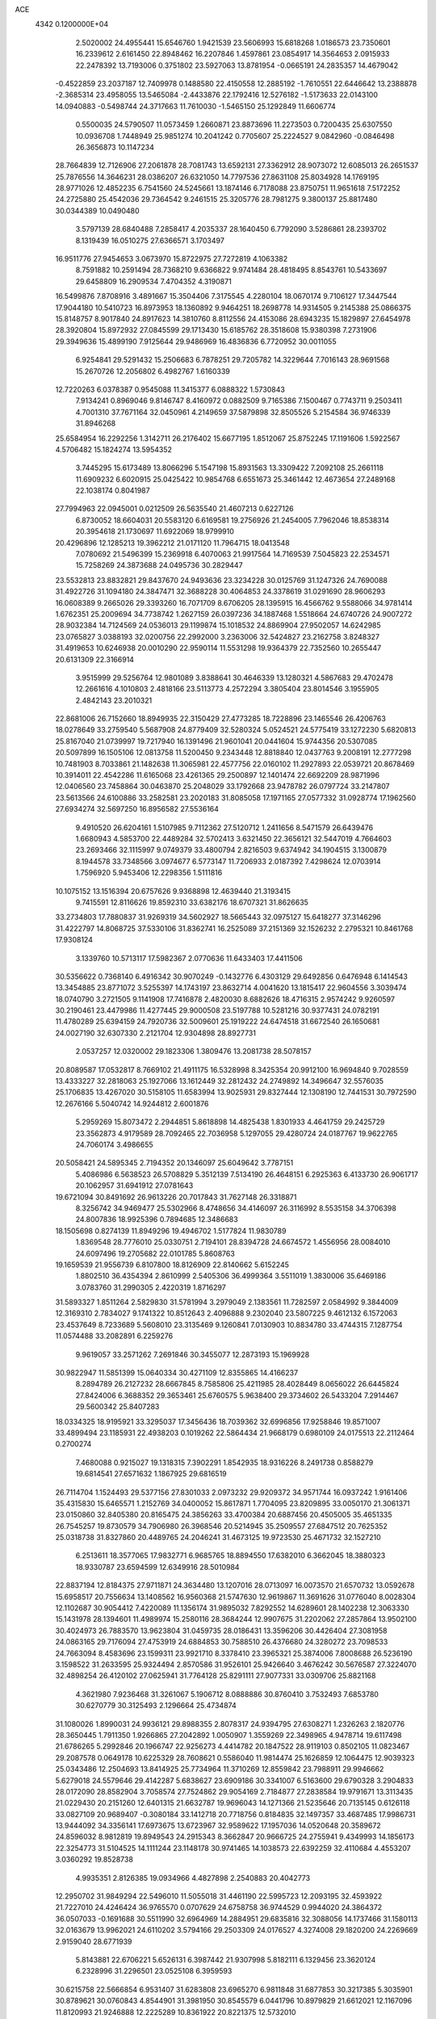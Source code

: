 ACE                                                                             
 4342  0.1200000E+04
   2.5020002  24.4955441  15.6546760   1.9421539  23.5606993  15.6818268
   1.0186573  23.7350601  16.2339612   2.6161450  22.8948462  16.2207846
   1.4597861  23.0854917  14.3564653   2.0915933  22.2478392  13.7193006
   0.3751802  23.5927063  13.8781954  -0.0665191  24.2835357  14.4679042
  -0.4522859  23.2037187  12.7409978   0.1488580  22.4150558  12.2885192
  -1.7610551  22.6446642  13.2388878  -2.3685314  23.4958055  13.5465084
  -2.4433876  22.1792416  12.5276182  -1.5173633  22.0143100  14.0940883
  -0.5498744  24.3717663  11.7610030  -1.5465150  25.1292849  11.6606774
   0.5500035  24.5790507  11.0573459   1.2660871  23.8873696  11.2273503
   0.7200435  25.6307550  10.0936708   1.7448949  25.9851274  10.2041242
   0.7705607  25.2224527   9.0842960  -0.0846498  26.3656873  10.1147234
  28.7664839  12.7126906  27.2061878  28.7081743  13.6592131  27.3362912
  28.9073072  12.6085013  26.2651537  25.7876556  14.3646231  28.0386207
  26.6321050  14.7797536  27.8631108  25.8034928  14.1769195  28.9771026
  12.4852235   6.7541560  24.5245661  13.1874146   6.7178088  23.8750751
  11.9651618   7.5172252  24.2725880  25.4542036  29.7364542   9.2461515
  25.3205776  28.7981275   9.3800137  25.8817480  30.0344389  10.0490480
   3.5797139  28.6840488   7.2858417   4.2035337  28.1640450   6.7792090
   3.5286861  28.2393702   8.1319439  16.0510275  27.6366571   3.1703497
  16.9511776  27.9454653   3.0673970  15.8722975  27.7272819   4.1063382
   8.7591882  10.2591494  28.7368210   9.6366822   9.9741484  28.4818495
   8.8543761  10.5433697  29.6458809  16.2909534   7.4704352   4.3190871
  16.5499876   7.8708916   3.4891667  15.3504406   7.3175545   4.2280104
  18.0670174   9.7106127  17.3447544  17.9044180  10.5410723  16.8973953
  18.1360892   9.9464251  18.2698778  14.9314505   9.2145388  25.0866375
  15.8148757   8.9017840  24.8917623  14.3810760   8.8112556  24.4153086
  28.6943235  15.1829897  27.6454978  28.3920804  15.8972932  27.0845599
  29.1713430  15.6185762  28.3518608  15.9380398   7.2731906  29.3949636
  15.4899190   7.9125644  29.9486969  16.4836836   6.7720952  30.0011055
   6.9254841  29.5291432  15.2506683   6.7878251  29.7205782  14.3229644
   7.7016143  28.9691568  15.2670726  12.2056802   6.4982767   1.6160339
  12.7220263   6.0378387   0.9545088  11.3415377   6.0888322   1.5730843
   7.9134241   0.8969046   9.8146747   8.4160972   0.0882509   9.7165386
   7.1500467   0.7743711   9.2503411   4.7001310  37.7671164  32.0450961
   4.2149659  37.5879898  32.8505526   5.2154584  36.9746339  31.8946268
  25.6584954  16.2292256   1.3142711  26.2176402  15.6677195   1.8512067
  25.8752245  17.1191606   1.5922567   4.5706482  15.1824274  13.5954352
   3.7445295  15.6173489  13.8066296   5.1547198  15.8931563  13.3309422
   7.2092108  25.2661118  11.6909232   6.6020915  25.0425422  10.9854768
   6.6551673  25.3461442  12.4673654  27.2489168  22.1038174   0.8041987
  27.7994963  22.0945001   0.0212509  26.5635540  21.4607213   0.6227126
   6.8730052  18.6604031  20.5583120   6.6169581  19.2756926  21.2454005
   7.7962046  18.8538314  20.3954618  21.1730697  11.6922069  18.9799910
  20.4296896  12.1285213  19.3962212  21.0171120  11.7964715  18.0413548
   7.0780692  21.5496399  15.2369918   6.4070063  21.9917564  14.7169539
   7.5045823  22.2534571  15.7258269  24.3873688  24.0495736  30.2829447
  23.5532813  23.8832821  29.8437670  24.9493636  23.3234228  30.0125769
  31.1247326  24.7690088  31.4922726  31.1094180  24.3847471  32.3688228
  30.4064853  24.3378619  31.0291690  28.9606293  16.0608389   9.2665026
  29.3393260  16.7071709   8.6706205  28.1395915  16.4566762   9.5588066
  34.9781414   1.6762351  25.2009694  34.7738742   1.2627159  26.0397236
  34.1887468   1.5518664  24.6740726  24.9007272  28.9032384  14.7124569
  24.0536013  29.1199874  15.1018532  24.8869904  27.9502057  14.6242985
  23.0765827   3.0388193  32.0200756  22.2992000   3.2363006  32.5424827
  23.2162758   3.8248327  31.4919653  10.6246938  20.0010290  22.9590114
  11.5531298  19.9364379  22.7352560  10.2655447  20.6131309  22.3166914
   3.9515999  29.5256764  12.9801089   3.8388641  30.4646339  13.1280321
   4.5867683  29.4702478  12.2661616   4.1010803   2.4818166  23.5113773
   4.2572294   3.3805404  23.8014546   3.1955905   2.4842143  23.2010321
  22.8681006  26.7152660  18.8949935  22.3150429  27.4773285  18.7228896
  23.1465546  26.4206763  18.0278649  33.2759540   5.5687908  24.8779409
  32.5280324   5.0524521  24.5775419  33.1272230   5.6820813  25.8167040
  21.0739997  19.7217940  16.1391496  21.9601041  20.0441604  15.9744356
  20.5307085  20.5097899  16.1505106  12.0813758  11.5200450   9.2343448
  12.8818840  12.0437763   9.2008191  12.2777298  10.7481903   8.7033861
  21.1482638  11.3065981  22.4577756  22.0160102  11.2927893  22.0539721
  20.8678469  10.3914011  22.4542286  11.6165068  23.4261365  29.2500897
  12.1401474  22.6692209  28.9871996  12.0406560  23.7458864  30.0463870
  25.2048029  33.1792668  23.9478782  26.0797724  33.2147807  23.5613566
  24.6100886  33.2582581  23.2020183  31.8085058  17.1971165  27.0577332
  31.0928774  17.1962560  27.6934274  32.5697250  16.8956582  27.5536164
   9.4910520  26.6204161   1.5107985   9.7112362  27.5120712   1.2411656
   8.5471579  26.6439476   1.6680943   4.5853700  22.4489284  32.5702413
   3.6321450  22.3656121  32.5447019   4.7664603  23.2693466  32.1115997
   9.0749379  33.4800794   2.8216503   9.6374942  34.1904515   3.1300879
   8.1944578  33.7348566   3.0974677   6.5773147  11.7206933   2.0187392
   7.4298624  12.0703914   1.7596920   5.9453406  12.2298356   1.5111816
  10.1075152  13.1516394  20.6757626   9.9368898  12.4639440  21.3193415
   9.7415591  12.8116626  19.8592310  33.6382176  18.6707321  31.8626635
  33.2734803  17.7880837  31.9269319  34.5602927  18.5665443  32.0975127
  15.6418277  37.3146296  31.4222797  14.8068725  37.5330106  31.8362741
  16.2525089  37.2151369  32.1526232   2.2795321  10.8461768  17.9308124
   3.1339760  10.5713117  17.5982367   2.0770636  11.6433403  17.4411506
  30.5356622   0.7368140   6.4916342  30.9070249  -0.1432776   6.4303129
  29.6492856   0.6476948   6.1414543  13.3454885  23.8771072   3.5255397
  14.1743197  23.8632714   4.0041620  13.1815417  22.9604556   3.3039474
  18.0740790   3.2721505   9.1141908  17.7416878   2.4820030   8.6882626
  18.4716315   2.9574242   9.9260597  30.2190461  23.4479986  11.4277445
  29.9000508  23.5197788  10.5281216  30.9377431  24.0782191  11.4780289
  25.6394159  24.7920736  32.5009601  25.1919222  24.6474518  31.6672540
  26.1650681  24.0027190  32.6307330   2.2121704  12.9304898  28.8927731
   2.0537257  12.0320002  29.1823306   1.3809476  13.2081738  28.5078157
  20.8089587  17.0532817   8.7669102  21.4911175  16.5328998   8.3425354
  20.9912100  16.9694840   9.7028559  13.4333227  32.2818063  25.1927066
  13.1612449  32.2812432  24.2749892  14.3496647  32.5576035  25.1706835
  13.4267020  30.5158105  11.6583994  13.9025931  29.8327444  12.1308190
  12.7441531  30.7972590  12.2676166   5.5040742  14.9244812   2.6001876
   5.2959269  15.8073472   2.2944851   5.8618898  14.4825438   1.8301933
   4.4641759  29.2425729  23.3562873   4.9179589  28.7092465  22.7036958
   5.1297055  29.4280724  24.0187767  19.9622765  24.7060174   3.4986655
  20.5058421  24.5895345   2.7194352  20.1346097  25.6049642   3.7787151
   5.4086986   6.5638523  26.5708829   5.3512139   7.5134190  26.4648151
   6.2925363   6.4133730  26.9061717  20.1062957  31.6941912  27.0781643
  19.6721094  30.8491692  26.9613226  20.7017843  31.7627148  26.3318871
   8.3256742  34.9469477  25.5302966   8.4748656  34.4146097  26.3116992
   8.5535158  34.3706398  24.8007836  18.9925396   0.7894685  12.3486683
  18.1505698   0.8274139  11.8949296  19.4946702   1.5177824  11.9830789
   1.8369548  28.7776010  25.0330751   2.7194101  28.8394728  24.6674572
   1.4556956  28.0084010  24.6097496  19.2705682  22.0101785   5.8608763
  19.1659539  21.9556739   6.8107800  18.8126909  22.8140662   5.6152245
   1.8802510  36.4354394   2.8610999   2.5405306  36.4999364   3.5511019
   1.3830006  35.6469186   3.0783760  31.2990305   2.4220319   1.8716297
  31.5893327   1.8511264   2.5829830  31.5781994   3.2979049   2.1383561
  11.7282597   2.0584992   9.3844009  12.3169310   2.7834027   9.1741322
  10.8512643   2.4096888   9.2302040  23.5807225   9.4612132   6.1572063
  23.4537649   8.7233689   5.5608010  23.3135469   9.1260841   7.0130903
  10.8834780  33.4744315   7.1287754  11.0574488  33.2082891   6.2259276
   9.9619057  33.2571262   7.2691846  30.3455077  12.2873193  15.1969928
  30.9822947  11.5851399  15.0640334  30.4271109  12.8355865  14.4166237
   8.2894789  26.2127232  28.6667845   8.7585806  25.4211985  28.4028449
   8.0656022  26.6445824  27.8424006   6.3688352  29.3653461  25.6760575
   5.9638400  29.3734602  26.5433204   7.2914467  29.5600342  25.8407283
  18.0334325  18.9195921  33.3295037  17.3456436  18.7039362  32.6996856
  17.9258846  19.8571007  33.4899494  23.1185931  22.4938203   0.1019262
  22.5864434  21.9668179   0.6980109  24.0175513  22.2112464   0.2700274
   7.4680088   0.9215027  19.1318315   7.3902291   1.8542935  18.9316226
   8.2491738   0.8588279  19.6814541  27.6571632   1.1867925  29.6816519
  26.7114704   1.1524493  29.5377156  27.8301033   2.0973232  29.9209372
  34.9571744  16.0937242   1.9161406  35.4315830  15.6465571   1.2152769
  34.0400052  15.8617871   1.7704095  23.8209895  33.0050170  21.3061371
  23.0150860  32.8405380  20.8165475  24.3856263  33.4700384  20.6887456
  20.4505005  35.4651335  26.7545257  19.8730579  34.7906980  26.3968546
  20.5214945  35.2509557  27.6847512  20.7625352  25.0318738  31.8327860
  20.4489765  24.2046241  31.4673125  19.9723530  25.4671732  32.1527210
   6.2513611  18.3577065  17.9832771   6.9685765  18.8894550  17.6382010
   6.3662045  18.3880323  18.9330787  23.6594599  12.6349916  28.5010984
  22.8837194  12.8184375  27.9711871  24.3634480  13.1207016  28.0713097
  16.0073570  21.6570732  13.0592678  15.6958517  20.7556634  13.1408562
  16.9560368  21.5747630  12.9619867  11.3691626  31.0776040   8.0028304
  12.1102687  30.9054412   7.4220089  11.1356174  31.9895032   7.8292552
  14.6289601  28.1402238  12.3063330  15.1431978  28.1394601  11.4989974
  15.2580116  28.3684244  12.9907675  31.2202062  27.2857864  13.9502100
  30.4024973  26.7883570  13.9623804  31.0459735  28.0186431  13.3596206
  30.4426404  27.3081958  24.0863165  29.7176094  27.4753919  24.6884853
  30.7588510  26.4376680  24.3280272  23.7098533  24.7663094   8.4583696
  23.1599311  23.9921710   8.3378410  23.3965321  25.3874006   7.8008688
  26.5236190   3.1598522  31.2633595  25.9324494   2.8570586  31.9526101
  25.9426640   3.4676242  30.5676587  27.3224070  32.4898254  26.4120102
  27.0625941  31.7764128  25.8291111  27.9077331  33.0309706  25.8821168
   4.3621980   7.9236468  31.3261067   5.1906712   8.0888886  30.8760410
   3.7532493   7.6853780  30.6270779  30.3125493   2.1296664  25.4734874
  31.1080026   1.8990031  24.9936121  29.8988355   2.8078317  24.9394795
  27.6308271   1.2326263   2.1820776  28.3650445   1.7911350   1.9266865
  27.2042892   1.0050907   1.3559269  22.3498965   4.9478714  19.6117498
  21.6786265   5.2992846  20.1966747  22.9256273   4.4414782  20.1847522
  28.9119103   0.8502105  11.0823467  29.2087578   0.0649178  10.6225329
  28.7608621   0.5586040  11.9814474  25.1626859  12.1064475  12.9039323
  25.0343486  12.2504693  13.8414925  25.7734964  11.3710269  12.8559842
  23.7988911  29.9946662   5.6279018  24.5579646  29.4142287   5.6838627
  23.6909186  30.3341007   6.5163600  29.6790328   3.2904833  28.0172090
  28.8582904   3.7058574  27.7524862  29.9054169   2.7184877  27.2838584
  19.9791671  13.3113435  21.0229430  20.2151260  12.6401315  21.6632787
  19.9696043  14.1271366  21.5235646  20.7135145   0.6126118  33.0827109
  20.9689407  -0.3080184  33.1412718  20.7718756   0.8184835  32.1497357
  33.4687485  17.9986731  13.9444092  34.3356141  17.6973675  13.6723967
  32.9589622  17.1957036  14.0520648  20.3589672  24.8596032   8.9812819
  19.8949543  24.2915343   8.3662847  20.9666725  24.2755941   9.4349993
  14.1856173  22.3254773  31.5104525  14.1111244  23.1148178  30.9741465
  14.1038573  22.6392259  32.4110684   4.4553207   3.0360292  19.8528738
   4.9935351   2.8126385  19.0934966   4.4827898   2.2540883  20.4042773
  12.2950702  31.9849294  22.5496010  11.5055018  31.4461190  22.5995723
  12.2093195  32.4593922  21.7227010  24.4246424  36.9765570   0.0707629
  24.6758758  36.9744529   0.9944020  24.3864372  36.0507033  -0.1691688
  30.5511990  32.6964969  14.2884951  29.6835816  32.3088056  14.1737466
  31.1580113  32.0163679  13.9962021  24.6110202   3.5794166  29.2503309
  24.0176527   4.3274008  29.1820200  24.2269669   2.9159040  28.6771939
   5.8143881  22.6706221   5.6526131   6.3987442  21.9307998   5.8182111
   6.1329456  23.3620124   6.2328996  31.2296501  23.0525108   6.3959593
  30.6215758  22.5666854   6.9531407  31.6283808  23.6965270   6.9811848
  31.6877853  30.3217385   5.3035901  30.8789621  30.0760843   4.8544901
  31.3981950  30.8545579   6.0441796  10.8979829  21.6612021  12.1167096
  11.8120993  21.9246888  12.2225289  10.8361922  20.8221375  12.5732010
   6.7615180  14.3435406  29.9742538   6.9183440  13.8408459  29.1749194
   6.8610128  15.2570137  29.7061131   5.5623263   5.7564047  16.2272530
   5.1353613   5.0617094  15.7259237   5.8002511   6.4127607  15.5724092
  21.5149986   8.8688362  27.7594075  21.5580030   8.9195667  26.8045206
  21.0202244   9.6461991  28.0185159   9.0076770  23.5797923  28.7809097
   9.9514248  23.6167853  28.9364842   8.6290923  23.4116403  29.6438293
  14.1917948  12.9202393  13.3502354  14.4920461  13.0547343  12.4513516
  13.4774856  12.2878752  13.2720702   1.2104899   2.1477532   5.1103540
   1.7420917   2.9269160   5.2732548   1.1631883   2.0852370   4.1563697
   3.8057755  19.0371704  18.9303105   4.6824632  18.9255168  18.5626369
   3.8689711  19.8292657  19.4639989  21.4871712  12.0569118  25.3242841
  22.1902167  11.4911158  25.6433981  21.5044087  11.9473010  24.3735369
   1.6039704  15.9116815  22.4214425   2.1948010  16.5955124  22.7369204
   1.0253662  16.3606718  21.8051172  32.1275781  15.4569370   9.3984692
  31.1710645  15.4714043   9.4316983  32.3703418  16.3350415   9.1048197
  14.0979194   9.7713090   3.3509339  13.5780689  10.2428798   4.0017859
  13.5143884   9.0832198   3.0311580  15.6605132  18.7463487  17.0986387
  15.6772339  19.4541080  17.7428661  15.0287537  19.0363261  16.4405925
   8.6955787  25.7379527   5.3632354   8.7542501  25.0202865   4.7325653
   9.1410359  26.4694521   4.9357913  -0.1644898  10.5746738   0.3522624
   0.1644625  11.1490677  -0.3391809   0.4600347  10.6815629   1.0697411
  10.6576325   2.4465151  23.0400254  11.3824772   3.0710855  23.0127540
  10.3854701   2.4353710  23.9576502  21.7603473  16.2930396  15.6176778
  22.6512021  15.9518432  15.6963831  21.2055859  15.5983420  15.9724549
  22.2103188  35.9281118  24.3113543  21.5180905  35.6947669  24.9299027
  22.9767694  36.0928080  24.8605905  10.6754613  28.4376565  22.9949684
  11.2303348  27.8253175  22.5118657  10.7793086  28.1828532  23.9117687
  13.7832423  27.1102148   1.2657415  14.6908450  27.0393646   1.5614938
  13.4608454  27.9144323   1.6725909   1.2291878  32.3136418  20.1110806
   1.8352355  31.9003610  19.4961521   1.4092743  31.8864299  20.9485116
  34.9652242  27.8824445  18.0750385  35.2191491  26.9907046  18.3128490
  34.2939015  27.7689509  17.4022259  28.0606933   3.9477874  19.1719653
  28.8947125   4.0198267  18.7077949  27.8613100   4.8428223  19.4465389
  24.9045885   0.8688468  14.7968227  24.1040093   0.3480139  14.7332783
  25.4320023   0.4178920  15.4561454  11.8379470  31.9520465   4.0472860
  12.5589683  32.5814060   4.0636149  11.1380141  32.4019215   3.5740648
  21.9157636   7.6420964  12.0764651  21.4190550   7.2431985  12.7908829
  21.2494864   7.9237698  11.4495947  17.3953423  34.1851196  18.7496595
  16.8704610  34.8920580  19.1251187  17.7265392  34.5439655  17.9263916
  29.8110358  28.8415005  19.3430594  29.5936562  29.4088871  18.6034308
  30.7672254  28.8572750  19.3840999   2.9028033   3.3148166   8.4746596
   2.2149163   3.6838508   9.0286063   2.4465039   2.6915154   7.9094002
  30.0096043   6.1219669  24.7873283  29.5154580   6.8978900  25.0518931
  30.6337086   5.9811982  25.4993043  30.1123582  15.7728660  14.6274741
  29.1949967  15.5506853  14.7865821  30.2592339  15.5415181  13.7103386
  34.7062361  12.8805743  19.2207050  35.2870860  12.5349654  18.5429147
  35.2473612  12.9056996  20.0098718  21.4440499  15.1490941  19.4117952
  20.9381860  14.4899799  19.8870866  21.7520493  14.6949695  18.6274872
   1.9479487  21.5433673  32.2043374   1.2367627  22.1808557  32.2680148
   2.2777118  21.6408519  31.3110374  29.1045410  24.0654539  25.5928548
  28.5319488  23.8031424  26.3136618  28.5322670  24.5468786  24.9953897
  12.2191613  13.4861040  22.4703799  11.5852678  13.6735390  23.1626797
  11.6857538  13.3534815  21.6867221  21.0746923  13.5711455   7.7840071
  21.7667881  14.2056530   7.5979009  20.3240263  13.8797932   7.2765931
   0.1339385  28.9872127  29.7128695   0.0921362  29.8113856  30.1978677
   0.4824492  29.2312915  28.8554328  20.5924828   6.7905417  29.7407732
  20.0247048   7.2972059  30.3214205  20.9210843   7.4302328  29.1090706
  21.0015895  27.6811793   8.5674589  20.7227531  26.8110800   8.8527820
  21.8325989  27.5306168   8.1169192  18.5085835   8.1620588  21.5165824
  17.7142285   8.2015948  20.9839767  19.2191087   8.3407579  20.9005853
  26.9773904  21.9050637   3.6636974  27.4306188  22.0524055   2.8335732
  26.4160617  22.6731132   3.7697253  10.3852757  15.0632702  15.5999065
  10.1638793  14.3568524  14.9931203   9.6999205  15.0293673  16.2672675
  20.0975918   6.8671002   2.8543310  20.2084290   5.9951956   3.2334475
  20.5189631   6.8107059   1.9967194  28.5114246  32.7269153  19.1280984
  29.4599201  32.6434952  19.2262273  28.1495415  32.1881713  19.8316802
  25.2049124  18.0385632  26.0819730  25.3612841  18.1734047  27.0166374
  25.8612170  17.3928979  25.8200334  12.6965661  31.0543670  27.6133341
  12.9914155  31.5902821  26.8770660  12.6369158  30.1683944  27.2559463
  34.2775498  20.6222835  22.0731011  34.6474797  21.4936448  22.2149219
  34.7134572  20.3026924  21.2831149   6.9430909  28.2338143   5.5723860
   6.1616645  27.7025889   5.7253700   7.0234959  28.2726534   4.6193601
  28.0540980  29.0762575   6.8831095  28.2604595  29.9570191   7.1960086
  28.3627096  28.4963263   7.5792923   6.0061037  20.4138384   2.4528094
   5.9731469  19.8929958   3.2552237   5.2279947  20.1481830   1.9627019
  27.7404540  20.9363127   9.0659635  27.0793974  21.5282581   8.7070253
  28.2629105  20.6730734   8.3083514  18.0699090   8.4597648  27.8829158
  18.2177178   9.2016067  28.4694779  17.2103127   8.1225603  28.1351443
   0.9616995  17.4112823  30.7246619   1.6975538  16.8141079  30.5900029
   0.2681532  17.0675602  30.1615629  10.8695277  14.5382032  10.0449816
  10.3181901  13.7580835   9.9843859  10.8833698  14.8913949   9.1554335
   6.5594786   8.6402721  30.0817438   6.4501598   9.5578490  30.3314112
   6.8347573   8.6725055  29.1655482   6.4095719   8.5679280  18.7619056
   5.9614372   8.9442408  18.0044125   7.0478167   7.9617538  18.3858361
  26.0203028  10.8111975  19.0694409  25.6138839  11.4502915  19.6547736
  25.5403682  10.9012839  18.2461676  31.2875805   7.8142058  30.6487771
  31.6879281   8.0518310  29.8124232  31.1426385   8.6505860  31.0911478
  19.6424852  26.1494084  22.4309651  19.6848843  25.3453514  21.9133490
  19.8193468  25.8663388  23.3280847   1.3086939   8.4693755  29.3404392
   1.0646928   8.9954586  28.5789066   0.8164389   8.8546258  30.0653524
  23.0689478  33.1496404  27.3328671  24.0137316  33.2694235  27.2365992
  22.8900223  33.3797021  28.2446176  33.5799174  24.0041588   7.6196477
  34.4426909  24.2732015   7.3042597  33.6785964  23.0740445   7.8230728
   5.0087033  22.5433107  13.6439204   5.0605286  23.4979395  13.6911426
   4.4865733  22.3702499  12.8605546  17.2993972   7.8303135  23.8663764
  17.8546010   7.6378256  24.6219748  17.8642719   8.3270702  23.2744462
   8.8714961  33.3240958  23.4183925   8.2629191  33.1778732  22.6941792
   9.1062920  32.4448773  23.7151710  32.4168837  16.2315419  32.5578205
  31.7173682  15.6424740  32.2751389  32.6484702  15.9250068  33.4345392
  16.9300409  14.0981399  22.2448768  16.2584025  13.4178794  22.1960966
  17.6944829  13.7109959  21.8182859  29.7657940  28.1709455   9.2811775
  30.4579144  27.5718949   9.0012854  30.2052477  29.0156553   9.3790425
  18.3931413  11.0041355   6.2404782  17.6427670  10.4339437   6.4079646
  19.0091745  10.8023878   6.9447741  33.8059172  16.2679247  17.7746877
  33.0720479  16.5731723  17.2413102  33.3945737  15.8458800  18.5289468
  11.1291669  18.1851347  26.7474280  11.8902885  17.7481612  26.3653548
  10.4086034  17.5686653  26.6170995  19.5071604  36.2420077   2.9478902
  19.4851881  37.1834912   2.7765488  20.4182531  35.9918304   2.7944192
  27.4253996  17.3671680  29.6405693  26.8909419  18.1280629  29.4133562
  26.8066067  16.7457977  30.0242698  10.4380425   7.5193592   5.4271326
  10.2557255   8.4492284   5.2917233  10.0371324   7.0845996   4.6744792
   6.0282273  35.2582935  32.0843898   6.7881842  35.6302573  32.5319837
   6.3408810  35.0672624  31.2000897  27.8339533  34.8799203   5.1964761
  27.3031246  35.5714912   5.5916753  27.3470557  34.0746240   5.3715768
   6.1688497  21.1176083  24.9503579   6.6798055  21.1803160  25.7573423
   5.2645852  21.0144457  25.2468292  27.3517390   4.6710692   9.6129126
  28.1361576   4.1225272   9.6083456  26.9729753   4.5546346   8.7415843
  13.9366975  28.3120793  32.0293027  13.8323366  27.9667449  32.9159169
  14.8325653  28.6484781  32.0071995   0.5033386  33.6339800   4.9057586
   1.2455305  33.0732600   4.6799797   0.0605826  33.7924988   4.0720496
   9.5862117  15.2388840  12.6142469   9.9259696  15.0862554  11.7324867
   9.0005329  15.9899228  12.5185765  23.5914399  18.9008342   5.2761254
  22.6477664  19.0555879   5.2341337  23.8299597  18.6330366   4.3886432
  10.5449523  20.7624219  31.1815343  11.2809426  20.8408195  31.7884973
   9.8922664  21.3776537  31.5157839   7.7710807  27.9606221  11.9215404
   6.9420229  28.3973491  11.7261832   7.5885645  27.0302642  11.7898059
  16.4582797  29.2673854  14.2062499  16.9612408  28.6883974  14.7789932
  17.1127564  29.6612695  13.6294073   2.2269558  31.7967770  13.7825976
   1.6419686  31.9777508  13.0468869   3.0403596  32.2489583  13.5586819
  12.2233301   4.5802849  26.2792856  13.1573562   4.3731475  26.2489359
  12.1105332   5.2737201  25.6291653   5.2420547  29.4179671  28.2810116
   4.3160854  29.1938869  28.3737514   5.3260767  30.2705643  28.7079194
   0.6096857  35.3741034   7.5272115   0.3427482  36.0423422   6.8959959
   0.9895981  34.6773009   6.9920810  13.6747976  33.8122531   4.7368206
  13.7448784  34.4768708   4.0515441  14.0645476  34.2223243   5.5089399
  23.1192048  14.7283766  21.7667488  22.2067350  14.8822031  21.5218650
  23.2564940  15.2792368  22.5374216  30.8805317  12.8437669  23.8092432
  29.9343702  12.8893018  23.9468542  31.0483317  11.9246643  23.6010954
  29.7775684  23.9331049  15.4958889  30.5455526  24.3046005  15.9299663
  29.3328698  24.6873084  15.1090400   3.5475120  36.9296932  23.1642399
   3.6642861  36.8048121  24.1060468   2.6488422  37.2467608  23.0742813
  34.3723715   9.0557084  31.3501070  34.0425938   9.4581330  30.5466564
  34.5828355   9.7956539  31.9196835   3.3779769  30.0585392  16.0378192
   3.0909036  30.6027980  15.3046049   4.3329742  30.0538243  15.9730908
  13.7571067  23.0159853  27.4075444  13.7798752  22.0777415  27.5957249
  13.1983146  23.0916431  26.6340723  26.4477867  32.9830513   6.5275458
  25.6077395  32.5325843   6.6149067  26.4285533  33.6592022   7.2048064
   4.6332335  24.4854047  19.1021040   3.7875511  24.7204361  19.4839590
   4.8112399  25.1802431  18.4682702  30.7379531  12.6582972   6.8196621
  30.1093509  12.1180746   6.3408608  30.4481267  12.6123983   7.7307745
  11.8572978  22.9671626  25.5627024  11.4116038  22.1851218  25.8882801
  11.4305942  23.1555148  24.7268320  14.1050439   4.8554958  21.0801830
  13.6621626   4.7437044  20.2389989  15.0096462   4.5919294  20.9114847
  21.0559930   8.0326520  17.2538837  20.5110033   8.5163114  17.8746023
  21.8349349   7.7924060  17.7556438  25.2772531  26.9160055   9.6015559
  26.2343660  26.9136671   9.5888594  25.0322288  26.0250621   9.3517262
   5.1483982  10.2235528  16.6298682   4.6363473  10.4429273  15.8514657
   5.8319077  10.8928235  16.6633855  32.7255319  14.3378752  29.8138002
  32.4843402  14.0683142  28.9275749  32.9565026  15.2628465  29.7282871
  20.9694675  18.2722567  13.8419751  21.2032120  17.4409518  14.2549248
  20.9646994  18.9039400  14.5611311  26.7548482  23.7957271  12.5294089
  26.2623905  22.9774918  12.5942807  27.4803636  23.5924560  11.9390361
   8.9648076   8.2602138   0.7725437   8.9417776   8.8931229   0.0548199
   8.0587614   8.2105509   1.0772498  22.0582844  25.7348029  26.6096910
  21.3381593  25.9283640  26.0095362  22.1195144  24.7795633  26.6101412
   8.3116604   0.1312570   4.5085347   8.9280323  -0.1342175   5.1910599
   7.6373116   0.6260029   4.9740581  29.8609605  16.4979812  18.6525361
  30.3566015  15.8009324  19.0822974  30.3025432  16.6229710  17.8125277
  24.8122718  18.3918476  30.0617984  24.0893703  18.0236502  30.5698101
  24.4336851  19.1545740  29.6245888  31.5291565   1.9505328  29.3418936
  31.1985423   1.1996815  29.8349943  30.7666574   2.2785647  28.8652153
  13.4541549  19.7840859  31.0456256  13.3676395  20.6946299  31.3278606
  13.2297248  19.7993647  30.1152335  13.5576012   6.7009085   4.2919513
  12.9083807   6.4158364   3.6489284  13.1346862   6.5582492   5.1387235
   0.7611965  15.0289945   8.5630891   0.1850154  14.6664597   7.8901734
   0.5353010  15.9585606   8.5964029  15.5729318  14.4766508  10.4814977
  15.2511164  15.3560095  10.2830160  16.4603401  14.6153854  10.8123921
   1.3017092  30.1864082  18.0041977   2.0508081  29.9507478  17.4568890
   0.8034324  29.3737486  18.0910110   5.9401705  20.7645047  22.2886881
   5.6255212  20.7239495  23.1917844   6.7736776  21.2316121  22.3462074
  14.6388071  25.5829403  22.8888692  14.3210636  26.4803008  22.9889446
  14.6304672  25.2254824  23.7767803  31.3908590  26.1379931  21.6192853
  31.2284649  26.8957322  22.1811495  32.2454227  26.3113536  21.2244450
  21.9952354  14.1336476  26.9370497  21.8058470  13.3564938  26.4113160
  22.8070084  14.4809089  26.5673660   3.7545094  36.7133485   5.1575890
   4.6605098  36.9252649   5.3822812   3.2581925  36.9113525   5.9517526
  33.8290886  19.4375986  28.9552102  33.9430581  19.2966257  29.8950875
  33.2162782  20.1704918  28.8955206  15.4439681  33.2286911  21.1643828
  14.6656794  32.8283634  21.5519859  15.1005084  33.9135414  20.5905820
   1.4400794  16.6097800  27.4433240   2.1481684  17.0492925  27.9141429
   1.8841802  16.0920180  26.7718116  16.4901833  15.2568179  31.2112154
  17.2114242  15.3006528  31.8390067  15.7564478  15.6772843  31.6596260
  33.5592330   7.6178510   6.1734774  32.6696381   7.6771310   5.8251405
  33.7457033   8.4962663   6.5049097  13.4807760  24.2762655   0.2428590
  12.5327460  24.1529181   0.1953592  13.5911141  25.1998090   0.4689668
   9.8386251  30.8954786  10.2987563  10.3543697  30.5425465  11.0237931
  10.4895547  31.1657951   9.6511055   2.6977593  25.2552073  32.5160925
   2.0913632  25.7943048  32.0082642   3.4785264  25.1901588  31.9661803
  17.5949557   1.2503393  14.8459107  18.0665797   1.1318332  14.0214358
  18.2348554   1.0275979  15.5220367  19.0437909  13.8736073   5.9776771
  18.8790264  14.4271475   5.2143438  18.8549530  12.9854651   5.6747321
  22.0534006  32.2121047  15.2368555  21.6111897  31.7396812  14.5315205
  21.9896007  31.6284356  15.9928263   3.7953220   7.1982517  19.0037621
   3.7889160   6.8141517  18.1270307   4.7229471   7.3250339  19.2029351
  32.4573289   6.3102162  18.5392741  33.2041138   6.6110112  18.0215227
  31.8527439   7.0523114  18.5411749  32.5824478  14.8480594  19.6149754
  32.1551388  14.6945031  20.4576256  33.2468431  14.1616328  19.5547325
  32.2363739  20.3788230   5.7989277  31.5525298  20.1976281   5.1541351
  32.3062787  21.3333760   5.8121048  14.2383166  28.5087406  22.5086081
  14.7929192  29.2411790  22.7772748  13.7543795  28.8397100  21.7519734
  30.4009311  23.3204233   3.0776342  30.7576420  23.3969864   3.9625790
  29.9047759  24.1287664   2.9486252  17.5443703   1.1819027  30.0469113
  17.1765427   1.7948740  30.6834652  17.1533625   0.3380690  30.2733834
  28.1483673  18.1764508  14.7887889  27.8768307  17.2925888  14.5412255
  28.0834556  18.1883107  15.7437118  34.9319924  10.5168712  28.6479793
  35.0358162  11.3360741  29.1320858  35.1738750  10.7378476  27.7485940
   2.3395886  31.0539085  30.9097086   1.5213265  31.4340838  31.2293112
   2.9793856  31.2533619  31.5931630  33.3851035   2.5199012  31.5529762
  33.6787454   1.6892694  31.9272183  32.6994975   2.2737614  30.9320160
  26.1721209  29.8938553  17.1250418  26.0170037  29.3233076  16.3722829
  26.7148291  30.6029751  16.7802973  11.7652429   9.5818419  32.8656268
  11.7272336   9.0556101  32.0669609  11.4425820   8.9984110  33.5524529
  28.6726414   3.8133499  24.1004622  29.1143386   4.6198073  24.3664733
  28.1222718   4.0740920  23.3619917  31.6808851  35.8538229  24.2118647
  32.2199550  35.6966595  23.4366646  32.3079351  35.9051003  24.9332597
  26.4910607   3.3169756   4.2248109  27.2512832   3.7697637   3.8597405
  26.8639216   2.6235580   4.7692175  34.4985566   5.3386233  11.6103374
  33.6652105   4.9318148  11.8475567  34.7076627   5.9063572  12.3520818
   7.9604971  35.7632491  17.9138258   8.4940003  35.5280149  18.6729509
   7.3675156  36.4408683  18.2385365  16.2904060   1.5721759  26.9005403
  16.4027993   1.4694584  27.8455528  16.7490259   0.8221687  26.5218731
  10.3791942   1.5620312   1.6231115   9.9535135   1.6631343   2.4744669
  11.2909697   1.8071724   1.7806016  25.7783180  17.0726903  10.6278951
  26.4619709  17.7069774  10.8436045  25.1838038  17.0970373  11.3776897
  28.8690493   8.5799706  28.2465918  28.0447184   8.8317534  28.6629041
  29.0453160   7.6992757  28.5775578  10.8935178  11.8225504   4.0802474
  11.6579753  11.6076866   4.6147286  10.3654830  12.3950657   4.6366980
   2.8738214   3.2802330  13.6453334   2.1296362   3.1423183  13.0593301
   2.4789679   3.4084874  14.5078143  10.6786674  23.8737793   0.9885221
  10.3137949  23.2223361   1.5874559  10.0573600  24.6013141   1.0185571
  34.3556517  16.6140648   5.2904917  34.6854817  15.9200622   5.8612845
  33.4819415  16.3185892   5.0344518  18.2619283  32.6897707  10.4468725
  18.6828548  33.4319119  10.0129610  17.6850932  33.0888404  11.0982070
   0.7921079  11.1724993  13.8927193   0.2634164  10.8417440  13.1665526
   1.0272580  12.0628880  13.6316746   9.2461480   6.4641249   3.2443762
   8.3144201   6.2501616   3.2926954   9.3211171   7.0367744   2.4810388
  14.9615954  11.8780083  25.7228153  14.8917425  10.9550736  25.4787993
  15.1670648  12.3275813  24.9031213  24.8398990  36.6971856  19.9874069
  24.8237399  36.8627933  20.9300335  25.7502260  36.8485668  19.7332018
  13.1858538   0.6015167  32.5144858  12.3972283   0.2583505  32.0943208
  12.8609652   1.2444443  33.1448217   1.4696223   4.5652302  21.0759748
   2.1131107   3.9555164  21.4370891   1.4561337   5.2942797  21.6960850
   3.5014488  21.8429910  11.1434154   2.8269375  21.5971538  10.5103037
   3.0322220  21.9247320  11.9737024   0.9761759  10.7000681   9.2900989
   0.9677901   9.7603790   9.1080390   1.8873167  10.9616402   9.1573047
   7.8463468   8.5280263  14.9306890   8.3875074   8.4503435  14.1449776
   7.0070249   8.1403645  14.6827193  14.9986742   3.6605237  25.6282813
  15.1353261   2.7190821  25.7343276  15.2714279   4.0378428  26.4646231
  26.9071437  35.0252402   8.3824705  27.1808941  35.7417726   7.8098677
  27.3368211  35.2087385   9.2178970  10.7969661  12.9639713  13.9467889
  11.1467043  12.3819430  13.2721349  10.3372842  13.6472331  13.4588568
  34.2456062  37.5115647  13.2952426  33.9873585  36.6156368  13.0787868
  33.5020235  37.8635797  13.7845299  27.4895693   1.9315066   6.4178006
  27.3535186   1.3727026   7.1829543  27.9403727   1.3693206   5.7877569
  27.6561730  33.8648860  23.0153578  28.2460442  34.2006289  23.6903100
  27.9063966  34.3379046  22.2217121   1.4246457   1.2712511  21.6419073
   1.3421462   1.8647591  22.3883481   0.6877050   1.4966066  21.0741353
  20.9270438  36.3709035  30.1948207  21.7298985  36.6451611  30.6380349
  20.7468710  37.0728939  29.5695376  21.0877345  16.7419290  32.5767742
  21.3891522  16.1633937  31.8762914  20.8546780  17.5563697  32.1311254
  15.9567980  31.4147650   6.5648294  16.1501793  30.6274625   7.0737403
  15.4025320  31.9418339   7.1403462   6.8128589  34.6614723   4.1145957
   6.0510686  34.2549483   4.5276885   7.1974641  35.2041621   4.8029259
  17.7695705  29.2195027  32.8288138  17.0745513  29.6411608  33.3341696
  18.1958848  29.9381366  32.3618520  18.6230966  18.8528605  10.5153920
  18.1662219  18.5104662  11.2836780  18.3788015  18.2578265   9.8065294
  15.0621287  17.4123326  22.9925168  15.7679881  17.6137329  22.3781616
  15.1896905  16.4888188  23.2095010  20.2548576  23.2596002  17.8137616
  21.1738458  23.2085444  17.5509197  20.1540173  22.5679817  18.4677699
  30.8797652  27.8605920  31.2719490  30.7683601  26.9578617  31.5701079
  31.6996591  27.8502579  30.7780876  21.9681778   4.7358062  17.1026424
  22.6354374   5.2713084  16.6734176  22.2140288   4.7428138  18.0277046
   7.0670033  22.0589195   0.3840069   6.8685229  21.6683873   1.2350780
   6.2635716  21.9469540  -0.1241201  31.0986336  29.3368382  26.8283991
  30.7524747  29.4887851  25.9490141  31.8395544  29.9384517  26.9014020
  30.8755002  14.8463498  21.8970823  30.0526299  15.3240036  22.0017878
  30.9306332  14.2908999  22.6746860  11.2220854   9.7770728  21.1935501
  12.1389027  10.0359030  21.1003572  10.8536483   9.8804742  20.3161710
   8.5613437  12.2957895  18.5514906   7.8302181  12.0253206  19.1069488
   8.3330155  11.9715208  17.6803145   5.7123331   1.9115412   1.9688629
   6.0494714   1.0191299   2.0474231   5.9846875   2.1944877   1.0959389
  24.3161429  34.6170216   9.8304352  23.6438672  34.2645689   9.2472935
  25.1243908  34.5708200   9.3197174  16.9395614  21.4681756  30.8899159
  16.4118005  21.0177890  30.2304827  16.3542285  21.5628919  31.6413453
  11.1734514   1.5151684  16.1753113  10.2442353   1.4483112  15.9554949
  11.2025995   1.4118778  17.1264755   8.9258187  29.5061921  26.4191343
   8.8526660  29.5075834  27.3735339   9.6889754  28.9574741  26.2382140
  16.9634145   0.7793868   0.9289794  17.8772070   0.5247970   0.8009207
  16.7706827   0.5330826   1.8336453   1.6086968  20.8857568  23.6778222
   1.5695195  21.6418520  23.0921456   0.7250332  20.5185784  23.6543595
   8.6725871  21.0603924   3.7074501   8.6876807  20.9352427   4.6563135
   7.7665958  20.8803035   3.4564929  11.2478882  12.4766869  32.3429804
  11.8886057  11.7665712  32.3810411  11.7431012  13.2593157  32.5848235
   4.2804865  16.2023315  10.4797814   5.0203924  16.2316743   9.8732255
   3.8482632  15.3695760  10.2902206   0.1860371  15.1037415  25.2760443
  -0.2742355  15.7662093  24.7607605   1.1132117  15.3108095  25.1589892
   3.6297209   9.9123250  27.6084447   3.2547198   9.2500584  28.1889694
   4.4797984   9.5536960  27.3535225   0.0317803  31.1396789  15.8967291
   0.5985906  30.9414221  16.6421498  -0.5162380  30.3610173  15.7987801
  13.7987085  18.4629080   5.5184482  14.1253845  17.6293517   5.1797767
  14.5665639  19.0343132   5.5296750   7.1731571  19.0960166  28.0285437
   7.7071288  18.3092384  27.9186075   6.4951436  19.0210818  27.3570422
  24.0847180  27.0506405  32.3084253  24.7566061  26.5096705  32.7233346
  23.8563477  26.5772361  31.5084458   1.4716600  12.9838148  21.6963982
   0.5679483  12.7023263  21.8388809   1.4685893  13.9166789  21.9108443
   1.0281330  35.8475833  21.3192935   0.9415934  35.6446606  22.2507252
   1.2353004  36.7818038  21.2959339   5.6076793  31.7889074   9.4775405
   5.7969717  32.6817898   9.1891636   5.7654565  31.2486358   8.7033023
  24.4278093   7.8677895   8.5408243  23.9179501   7.1887476   8.0990353
  25.2548756   7.8973243   8.0598660   5.0871668  25.3234345   9.7992302
   4.4849396  25.8113745  10.3608963   4.5372138  24.9919135   9.0893869
  33.0530823  13.5908792  25.2923983  33.7545058  14.2051920  25.0759343
  32.3922141  13.7334959  24.6147956  16.7914839   0.3267700   3.5536751
  16.4809301   0.7337205   4.3624888  16.7509039  -0.6135882   3.7277774
   6.6037880   9.4842978  27.0712053   7.0984759  10.0056063  27.7034657
   7.2306058   9.2972603  26.3723862  13.4291265  19.7107592   9.7405953
  12.8542927  20.4360806   9.4962459  13.0577326  19.3752052  10.5565009
   8.1412958  15.2951487  17.3952577   8.0288945  15.7642436  18.2220271
   8.0660368  14.3707948  17.6321918  32.5683216  31.0837722  17.0818317
  32.8571676  31.8424917  16.5747374  33.0725429  31.1324652  17.8940027
  26.7600405   8.8099613  30.2855067  25.8370437   8.6526679  30.4844229
  26.7874438   9.7153420  29.9760446   9.4082621   6.1654805  10.3420952
  10.2288090   6.5343086  10.0151388   8.7281607   6.6028091   9.8298085
  32.1648035   0.1434803   0.2166808  31.8152734   0.9769759   0.5318722
  32.3214667  -0.3664328   1.0114619   4.3390857   4.3455165  25.6384818
   4.6368658   5.1633126  26.0369393   4.9768993   3.6925316  25.9266421
  23.9655223  21.5317313   6.5174524  23.1711316  22.0189093   6.2987454
  23.7062587  20.6121650   6.4590397  29.0901677  24.9778630  18.4700051
  28.4122591  25.4632490  18.9401883  29.7710478  25.6271609  18.2938051
  28.3665978  25.9741745  14.4310112  28.0304375  26.8538358  14.6025459
  27.6352168  25.5144481  14.0187427   6.1093123   1.7177645   5.8300725
   5.8325102   2.4886560   5.3347557   5.6813869   1.8134123   6.6809328
   1.9663099  12.1178060   5.6133608   2.3374238  12.7265268   4.9746391
   1.8412940  11.3044198   5.1244787  23.5014999   2.0052281  18.5753930
  24.1598344   2.1319472  17.8921875  23.9648581   2.1914831  19.3919957
  29.3221981  28.7936940   4.3740420  29.7732535  28.0112702   4.6912073
  28.5274972  28.8438986   4.9052310  32.2646139  29.3541353  23.7092269
  31.7481738  29.8890304  23.1063930  31.6645723  28.6635752  23.9908450
  20.0290334  36.9881022  15.9589255  20.6229645  36.8678389  16.6998805
  20.3200907  37.8023237  15.5483639  10.8889023  32.6620543  31.8759904
  10.3032752  32.0313562  31.4570720  11.7684909  32.3501977  31.6631496
   0.7575323  35.7419058  14.5355396   0.0782996  36.3487710  14.2412788
   1.1410754  35.4015022  13.7272996  18.6860731  27.8285418  10.6173378
  19.2406926  27.9297437   9.8437829  17.9302642  27.3301135  10.3066067
  29.9734894  28.8183479  12.1273122  29.4268667  29.5212352  12.4785739
  29.5763296  28.6053270  11.2828491   5.2294985  17.2772795   1.4281127
   6.0462954  17.7749293   1.4657866   4.5427400  17.9440490   1.4244976
  16.3342767   0.7853912  11.1229521  15.8186913   0.0554403  11.4658444
  15.7475563   1.5396939  11.1778931  14.0308281  11.4726185  31.3560172
  14.0533908  11.4285428  32.3119357  14.8801870  11.8411658  31.1131299
  22.7612621  35.0038414   5.2602065  21.9328001  35.2337457   5.6809517
  22.6849382  35.3551339   4.3730763   8.4354090   8.0017913  25.6727024
   8.8603360   7.6553564  26.4573372   9.1069291   7.9472466  24.9927632
  26.0026307  25.6906240  23.6174803  26.6042208  25.0629946  23.2169774
  25.1372637  25.2965364  23.5076317  19.4630660  25.9517255  13.8007472
  19.1291452  26.7356579  14.2368422  20.0550976  26.2862181  13.1270670
  18.7600435  28.0305096  25.7339187  18.6317465  27.8858422  26.6713850
  18.1716895  28.7547834  25.5206141   2.7159017  32.2300274  25.0728745
   3.1115181  33.0641140  25.3258941   2.1771441  31.9827225  25.8244145
  23.9168599  15.6866284  32.3625533  24.4660377  15.7452852  33.1443429
  24.5196478  15.4285158  31.6652323   3.4170723   0.2102581   1.1577743
   3.7853758   1.0010779   1.5517140   2.7831075  -0.1052177   1.8018205
  25.5808092  30.3838167  11.9666110  24.7211642  29.9651717  12.0110939
  25.3890749  31.3206689  11.9244482   0.6460683  32.0261646  11.7510757
   0.3922399  31.4351902  11.0421666  -0.1698323  32.4551227  12.0090158
   8.2086734  14.5612541   0.9199620   8.7897598  14.5693266   1.6805573
   8.4446481  15.3488991   0.4298976   2.3192267  35.4382223  26.5082816
   2.3145240  36.3901950  26.6080698   3.1115257  35.2542038  26.0036716
  19.9839111   0.8019780  26.2782004  19.9797666   1.2341724  27.1322628
  20.1240395  -0.1234292  26.4787430  28.4852626  17.6330228   4.6663689
  27.5434165  17.7458391   4.7945496  28.7195404  18.2953739   4.0162636
  13.0239520  10.3453456  15.6981344  12.4585246   9.8533212  15.1027895
  12.5511551  11.1623107  15.8570779  19.0366226   9.3118367   2.5525432
  19.3999977   8.4382332   2.6974821  18.0914759   9.1716402   2.4953191
  14.9027043  18.9934813  13.3422058  14.3668533  19.4262902  14.0068652
  14.9357550  18.0780772  13.6200093  28.5340346   9.4354337  19.2991401
  27.9395225  10.0840877  18.9222646  28.6286925   9.7003355  20.2140711
   4.7271889  30.3876226   4.7753989   5.2105604  30.3683760   5.6013610
   5.1893510  29.7661625   4.2128819   0.0800865  34.5501379  27.9792244
   0.7181433  35.2478192  27.8297048  -0.0471708  34.1532471  27.1175312
   8.1602944  26.0074000  31.3635172   9.1117983  25.9876452  31.4658983
   8.0028544  26.6991380  30.7209107   1.5410021  14.3567444  13.9564581
   0.6087041  14.4056458  14.1677899   1.9098738  15.1653859  14.3117953
  20.1432684  34.9221066  19.7955641  19.5347720  35.6338732  19.9939380
  19.6081126  34.2675855  19.3467411  19.5473442  32.3483704   5.5282292
  20.2396749  32.1341936   4.9028987  18.7461448  32.0198433   5.1203306
  16.5559259   8.9835531  19.7252527  16.7974185   9.9080167  19.6679779
  16.0646947   8.8140783  18.9213858  17.7897160  12.1754595  13.2424098
  17.1360598  12.1426108  13.9408985  18.6131817  12.3615009  13.6935468
  16.6930768  34.7785997  23.3823484  16.8896139  35.5617782  22.8683090
  16.2929277  34.1752820  22.7561533  13.4061890  16.8723834  15.1762940
  13.0704717  16.9625054  16.0681481  12.6437894  17.0218208  14.6171453
   3.0598328   4.5500160  31.8090202   2.5166514   3.8712054  32.2095224
   2.4749779   4.9930618  31.1942951  17.8460973  30.8807656   3.4942130
  17.9918242  31.6850309   2.9960635  16.9040651  30.7248543   3.4271391
  22.1636052  18.1329714  26.3570527  22.0683783  18.9820020  26.7886899
  23.1062315  17.9666243  26.3610756  34.8872911   8.0211294   1.2641444
  34.8770513   8.9208120   0.9374973  35.2522233   7.5085626   0.5428042
  15.0231608   2.7737377  29.5977629  15.3375021   2.3916258  30.4171602
  14.1000169   2.5241950  29.5557423  33.7447258  35.3006737  12.0234019
  34.5443690  35.1632978  11.5155334  33.4155824  34.4184191  12.1952256
  11.8543127  36.1499172  11.7189312  11.7640402  36.9821521  12.1831162
  11.7516039  35.4840598  12.3988699  16.3375131  28.9918136  30.0196191
  16.6280977  28.8997704  30.9269892  16.6522870  29.8558070  29.7537910
   5.0684716   3.6794215   4.1504535   5.0832360   4.5123373   3.6790036
   5.0997812   3.0143574   3.4627463  34.6647792   4.7376565  30.8083713
  34.6201497   3.8699975  31.2101273  34.0872058   4.6791938  30.0473044
   0.4903646  35.9040990  24.1381287   1.0443297  35.6089044  24.8607730
  -0.3420591  36.1319977  24.5520910  28.2649821  14.6295744  32.4879035
  28.3584267  14.8596919  33.4123200  29.1552678  14.4274262  32.2002245
  13.5095186   3.4501138  23.3343366  13.8467310   4.1290975  22.7499559
  13.8862925   3.6606659  24.1887025  14.1629593  35.2044664  33.5855010
  13.6810476  35.5490635  32.8336728  14.8982333  34.7275775  33.2005580
  32.7531801   5.6512354   8.0897097  32.2511532   5.1447459   7.4512199
  33.2073416   6.3123163   7.5672720  30.8002275  20.7179002   9.2047329
  30.1285288  21.1206794   9.7550252  30.3095496  20.1834553   8.5803646
  25.3550206  33.8371464   3.1324098  25.2671579  34.7454546   2.8434664
  25.2028916  33.8704660   4.0768559  21.8429520  13.7466105   3.9648350
  21.0922149  13.2196429   4.2385698  21.5630429  14.6516462   4.1019227
  18.5830466  15.9417912  13.9012309  18.5407861  16.8224046  14.2740122
  17.7186552  15.5677184  14.0719026  18.1220617   1.1571905  24.0465319
  18.6179055   0.9092899  24.8268627  18.1762514   2.1125353  24.0217992
  34.6279744  19.3729797   5.7016009  34.3723078  18.4735184   5.4970628
  33.7989315  19.8418701   5.7967928  31.3699088  32.9329343  19.7290763
  31.7870174  33.6323971  20.2320713  31.9625037  32.7812287  18.9928369
  12.5391353  35.3377169   8.6629667  12.5855431  35.2264373   9.6125429
  11.7110296  34.9273000   8.4139070  22.1430457  23.3103293   5.6407480
  21.2535518  23.0356655   5.4180552  22.1952469  24.2182084   5.3419800
   9.6770016  18.6654607  19.5960313  10.2025766  18.0252004  19.1163757
   9.2204607  19.1591296  18.9147874  17.5779278  11.2070879  10.2716585
  17.3766475  11.5478322  11.1432154  17.9526596  11.9531505   9.8034721
  20.4760527   8.2805256   9.7587999  20.5760162   7.3295834   9.8029362
  19.6320668   8.4128544   9.3270492  22.1710973  32.5150742   4.3000846
  22.5260474  31.7592985   4.7681075  22.5203507  33.2728875   4.7690974
   3.6238426  33.9466505  11.5161583   4.3156967  33.3095325  11.6940638
   3.1859068  33.6123604  10.7334104  31.4724984  10.3271061   2.6016776
  32.1231743  10.9977198   2.3940004  30.6750010  10.6231158   2.1628063
  19.7035122  23.8761929  20.6830515  19.4160185  23.0050720  20.9564151
  18.9731879  24.2186876  20.1677305   7.5031056  26.6474160  18.4496545
   7.0733833  27.3503916  17.9624217   7.1992578  26.7598281  19.3503609
  29.5380273  32.5979091   4.5191739  29.4100079  33.5465013   4.5231471
  29.3786118  32.3385107   3.6116878  11.7517947  34.5935099  13.9246411
  12.4656667  34.0948734  14.3221084  11.2768654  34.9656701  14.6677230
  11.2055982  25.3180985  26.9497743  11.1917141  24.6543940  27.6393651
  11.4513139  24.8372296  26.1594448  27.1136072   1.3477360  23.1324575
  27.5520882   2.1950307  23.0546251  27.4146837   0.9983972  23.9712347
   5.1364101   1.5564514  13.3419623   4.3154118   2.0367880  13.4490622
   5.2370969   1.0689593  14.1595474   5.9109155  22.4144979   9.9479164
   6.0382532  23.3289217   9.6952385   5.0121726  22.3794355  10.2754277
  18.5490213  33.5583588  25.1101965  19.3534401  33.3837705  24.6216669
  17.9051208  33.7836301  24.4387228   9.4467549  34.6436255  12.7476525
   8.9800743  34.8898967  13.5462710  10.3205325  34.3938138  13.0482162
  26.2089068  30.2275412  20.1220592  26.3814394  30.0027659  19.2077615
  26.2032547  29.3862360  20.5785737  13.3713515  19.6891489  22.6239425
  13.3940406  19.7026903  21.6671073  13.7624467  18.8482454  22.8609188
  12.4951229  29.2278768  30.0187384  13.2150121  29.0849799  30.6332072
  12.5010140  30.1714956  29.8581747  29.8021079  13.5484833  17.9754794
  29.4406058  13.5406273  17.0892027  30.7299258  13.3448400  17.8575167
  11.9030287  14.8643414   0.3991484  11.1848759  15.0470826  -0.2067346
  11.5401271  15.0529517   1.2645734  17.5419934   8.7984969  13.3380223
  17.8817381   9.6884121  13.2439148  16.7739133   8.8936685  13.9012516
  28.9413207   7.7002667   1.1884959  29.8923286   7.6689292   1.2925811
  28.7945613   7.4953251   0.2650824  30.2006650  33.9663511  10.2265975
  29.5698613  33.2981112  10.4945043  30.9634530  33.4702588   9.9294801
  13.6313606   7.6609587  10.6456266  13.9081121   7.7730697  11.5550614
  14.0792733   8.3611407  10.1709150  26.4494723  34.8661270  14.6019562
  26.6832522  35.6695182  15.0668662  26.3363530  34.2136893  15.2931588
  21.9925779  20.7965202   2.5932837  21.0598551  20.6225074   2.7196938
  22.3617438  20.7766459   3.4762069  27.3625053  30.8666651  31.6267048
  26.6403779  30.5685312  31.0736406  26.9357274  31.3155551  32.3564925
  33.9967232   9.9074637   7.9260839  34.7298592  10.3955048   8.3009965
  33.7163700   9.3198378   8.6277461  17.6354955  24.7053649  12.1141299
  18.1944109  25.1171618  12.7731206  18.1184135  23.9239865  11.8449277
  18.9661486  28.3776657  15.3701988  19.5773750  29.1032844  15.4971305
  18.6685406  28.1579714  16.2530327  10.9187200  26.4628203  31.8027485
  11.6168929  27.0975059  31.6416256  10.5819887  26.6919192  32.6689803
  23.6893520   6.6652046  25.2316602  23.0667726   6.2182923  25.8051550
  24.5021352   6.1687648  25.3273827  14.8726244  32.5128955  10.5495487
  14.4216337  31.7830247  10.9739634  15.3993930  32.9061123  11.2453413
  13.7807442  30.6711747  17.6496268  13.1985393  31.4296179  17.6045344
  14.3907809  30.7939373  16.9222917   6.0847772  28.6952174  17.6611918
   5.6693564  29.4264513  18.1183070   6.5253097  29.0992983  16.9136080
  18.6208250  22.6391848   8.6376075  18.7148406  22.3218138   9.5357548
  17.7534224  23.0433835   8.6159738   8.4855089  23.7975846   3.4047664
   8.0048525  24.2115019   2.6879164   8.3135326  22.8618525   3.2995930
  16.9277221  36.6206122  25.6003574  17.1254608  37.2751458  24.9304941
  16.6222656  35.8587138  25.1079764  26.6482316   8.2675085  24.5909289
  26.3906019   7.3690584  24.3844192  26.3002195   8.4205588  25.4693906
  25.0248903   7.1337891   4.4079508  25.8362995   6.8763818   3.9702427
  24.3643496   6.5351740   4.0592706   6.0768640  34.4000574  19.7400421
   5.2340549  34.5898497  20.1522114   5.9528671  34.6372763  18.8210297
   8.4318573  37.3819152   0.0139092   8.4067070  36.7619340   0.7427594
   8.9978733  38.0900215   0.3212253  33.1563746  27.3136046  29.8012703
  33.3437079  26.6330633  30.4478008  33.9470221  27.8529115  29.7852547
  29.2218481  25.8684915   5.2265260  28.4856192  26.0024817   4.6296630
  29.0579348  25.0116526   5.6204694  28.8903602   4.3246709  31.0522698
  29.0567689   4.8804898  31.8135880  27.9911155   4.0188800  31.1709400
   6.2660468  21.5706037  29.6578190   6.8713143  22.1291415  30.1455880
   6.8322018  20.9707438  29.1721559  19.4546781  18.6142985  25.8622201
  20.4067886  18.5288830  25.8130113  19.3093959  19.3087569  26.5047561
   5.2775188  18.2421989  26.1170467   5.6141939  17.5573261  25.5392656
   4.6007934  18.6799287  25.6006484  20.4918125   6.9134348  14.5375557
  20.5935660   7.3203087  15.3979810  20.6931711   5.9892349  14.6843240
  29.9833005  20.6854845   3.8412691  30.0975851  21.5313561   3.4080577
  29.4403280  20.1786104   3.2375380  14.6488429  16.3442426   4.1726827
  14.9844598  15.4568112   4.2994054  15.4062528  16.8459989   3.8713480
   1.9918837  16.8482045  14.8430267   2.1049479  17.7617589  14.5806020
   1.7198005  16.8942123  15.7595886  29.7974754  24.0619919   8.7947749
  30.3386159  24.8512391   8.8168569  29.3063319  24.1311652   7.9761022
   3.9233822  34.5369492   0.5058523   4.5545666  34.6219796  -0.2087161
   3.8334419  35.4244903   0.8528586  34.8838263  -0.1043159   6.0967533
  34.3397276   0.2671760   6.7911468  35.4283346   0.6258980   5.8025932
  23.9411383  24.4576470  14.2946076  24.0902363  25.3330424  13.9372780
  24.5560946  24.3891238  15.0249262  28.6440604  19.8256234  27.4143354
  29.5760213  19.9470389  27.2328445  28.4739778  20.3806137  28.1754462
  10.2976236  27.6018725   7.7786325   9.7834936  27.0037507   8.3209907
  10.9518898  27.9643849   8.3759199  34.9796516  33.3481039  25.3833768
  34.9931994  33.7113601  24.4978864  34.8764946  32.4053216  25.2539475
   9.0298844   3.6473670   8.8887718   8.3730547   3.0563893   9.2569457
   9.0534356   4.3872101   9.4956567  12.7229332   9.1207927   7.6937161
  12.9550654   8.3184234   7.2262228  11.8788067   8.9253050   8.1004921
  35.3765423  17.6653257   8.6882233  34.5025250  17.4529000   8.3608079
  35.4773255  18.6008349   8.5124470  33.5742819  20.7495436  25.2846870
  34.4442635  20.6181340  25.6616425  33.6705496  21.5180500  24.7222261
   5.5076870  29.0994863  10.6841892   5.3243174  30.0173445  10.4838300
   5.8518673  28.7399866   9.8665514  20.9058366   2.1982014  16.2226163
  20.4682059   2.1958820  17.0739128  21.4374865   2.9941550  16.2287854
   9.7377922   5.4335298  22.5966285   8.9879960   5.1449920  22.0762599
  10.2028574   4.6258826  22.8149224  11.5607600  22.1419036   9.2767400
  11.2004570  22.1562555  10.1634235  10.8138463  22.3389729   8.7114829
  33.9132213  23.4714601  24.5527165  33.8875616  23.7150913  25.4780366
  33.0761498  23.7753515  24.2017276  15.0109847  17.1746347  10.5504478
  14.5921902  17.7185570  11.2175246  14.8747349  17.6519672   9.7320216
  28.7680444  20.3299792   6.5770396  29.4337333  20.6887627   5.9902136
  27.9871191  20.2452470   6.0300406  21.7828896   9.0249323  32.7800061
  20.9891971   8.6413899  32.4069388  22.3885016   8.2883728  32.8633496
  33.1621012  31.2026192   2.2696089  33.2693202  30.9134775   3.1757728
  32.4088195  30.7074462   1.9477359  16.2416512  19.2330018   6.0583740
  16.7300637  18.4098464   6.0483684  16.3248451  19.5499466   6.9577386
  32.9069520  12.8217209  10.2330935  33.7582787  13.1071506  10.5647629
  32.6049113  13.5500363   9.6903598  32.6582153  32.8900980   9.0477723
  33.3707543  32.2703449   9.2040611  32.9578697  33.4178755   8.3075764
  28.7950246  29.5690823   0.6336821  28.3536299  29.7733342  -0.1907472
  28.3877072  28.7544058   0.9280059   8.9294198  11.2028449  31.2338233
   9.7168623  11.7081193  31.4359714   8.2702373  11.5319342  31.8448964
  14.8409059  12.3777475  22.7242432  14.6459733  11.4442340  22.6418682
  13.9884809  12.8075154  22.6542218   7.2729872  11.0073616  12.0996310
   7.4783379  11.6274493  12.7993125   6.4010446  11.2645397  11.7999523
   7.9287596  25.2037763  21.4062864   8.0933254  26.1446541  21.4687268
   8.1998771  24.8562999  22.2559848   8.5807327  32.5980362  18.3973277
   8.6432838  33.5438626  18.5304883   7.8146336  32.4855351  17.8345955
  10.7676337  17.3420733  14.0334877  10.4835911  16.4295091  13.9807797
   9.9757826  17.8262523  14.2675267  29.0502168  22.4081946  18.0297798
  29.2527149  23.2841922  18.3581919  29.4808493  22.3670512  17.1759093
   4.5169473  21.8209943  19.4643770   4.4620999  22.7622548  19.2992944
   4.9793575  21.7508451  20.2995343  25.0445958  -0.0160613   2.7287911
  24.2731362   0.5314358   2.8748353  25.7855664   0.5558408   2.9290970
  26.1160569  24.9367818  19.5462911  25.2280182  24.9272147  19.9034011
  26.4332885  24.0420817  19.6692045  33.2838603   7.0632196  22.4858217
  33.8122308   7.6693829  23.0050736  33.5087439   6.1973392  22.8262778
   0.5264360  19.9306733  17.0221526   0.2574761  19.0583130  17.3100414
   1.1045197  19.7691798  16.2765180  20.9375334   6.3198633   0.1492200
  20.8312072   5.3930071  -0.0649392  21.7829796   6.3670974   0.5955624
  11.5100104   0.9220083  13.3019087  11.4490216   1.1574339  14.2276986
  10.8790330   1.4954597  12.8668766  24.2719374  13.9969134   9.8684566
  24.4687335  14.8239830   9.4286170  23.9896847  13.4126453   9.1647549
  12.1231799  32.6405944  17.8695927  11.2303431  32.9564269  17.7305812
  12.4923242  33.2426426  18.5157369  34.9131208  13.9400362   6.0969975
  34.2183045  13.3208365   5.8732703  35.7105433  13.4107203   6.1101865
  31.9939611   2.9822623  11.8926673  32.5955876   2.6258312  11.2390357
  32.0708112   2.3873276  12.6385752  12.5453069   5.5268825  11.9137892
  12.6242788   6.0522903  11.1175845  13.3303879   5.7381452  12.4190097
   4.6544039  24.9053699   2.7750539   3.9764096  25.4899644   3.1138823
   4.3664478  24.0297189   3.0330238   2.8774198  22.5431043  29.6014895
   2.6448117  23.4495507  29.4002924   3.5140256  22.3040198  28.9278401
   0.2581437  30.3504121  26.8947996   0.9139896  30.9647360  27.2245029
   0.7027203  29.8816590  26.1885035  20.7034082  16.8951288   5.4891431
  20.2215521  17.3039413   4.7701724  20.7909818  17.5882701   6.1434502
   7.2282310   4.8852931  20.8639986   6.8223526   5.7369374  21.0258522
   6.4930081   4.3007216  20.6797290  31.9453078  19.8037629  15.0944715
  31.7479568  20.6224343  14.6394313  32.6173784  19.3862779  14.5557143
   9.4715029  18.3231076   7.9773995   9.4835717  18.4481028   8.9263265
  10.3951567  18.2926061   7.7280700  12.0654826  18.2002907   7.9416434
  12.5474291  18.5992396   8.6660737  12.7232114  18.0722874   7.2580939
  10.1275961  15.4312210   2.5957043  10.7770792  15.9957541   3.0148771
   9.3140196  15.6113685   3.0667372  23.5763476  20.5763049  29.4359184
  22.9789580  20.6050694  28.6885696  23.1677175  21.1419904  30.0910926
  12.6562691  34.4494610  19.7799938  13.4359485  34.9497991  19.5391749
  12.5854623  34.5580554  20.7283742   4.5091261  26.5014397  17.1804861
   4.0559441  26.6330050  16.3476905   4.9715515  27.3252955  17.3342916
  18.0866045  18.1857092  15.6480504  18.7544815  18.4208828  16.2921510
  17.2773178  18.5621866  15.9938128  18.4108027  21.9782982  11.4733399
  18.8615011  22.3619215  12.2256271  18.6015071  21.0421074  11.5317403
  15.6973766  23.0613513  21.3759285  15.6512297  24.0118917  21.4787643
  15.4929557  22.7162130  22.2450220  25.8845350  28.1621838   5.4280289
  26.5376451  28.5673719   5.9985563  26.3742049  27.5068293   4.9310725
   6.8964573  35.9789082   6.5898365   6.2471736  36.3249592   7.2021363
   7.7251515  36.3617780   6.8777747   2.6997487   4.3547152  18.5310395
   2.3222386   5.0098123  19.1180368   3.3170926   3.8697668  19.0787103
  28.2913218   0.2465485  25.5361418  29.1524957   0.6100335  25.3300106
  28.2679186   0.2136075  26.4924885   4.7005077  17.2281768  21.9769170
   5.5944246  17.2895533  21.6402017   4.5461288  16.2887942  22.0767130
  11.1333181  35.2845919   3.6200026  11.9045918  35.5737807   3.1324183
  11.4462410  35.1702069   4.5173471   1.7325715   3.3982617  16.3584219
   2.2450303   3.8257740  17.0446078   1.2923682   2.6744546  16.8040182
  23.2655419  10.0955819  25.5948295  24.1031741   9.7754956  25.9297160
  22.7451530   9.3043541  25.4555965   5.7772147  18.6775899   4.7688271
   5.0024728  18.3848273   5.2487197   6.5127155  18.2845670   5.2387244
  20.0621899  14.9345998  23.1615391  20.7737902  15.5525022  23.3290304
  19.3847015  15.1721847  23.7946226  10.1722980  25.2123912  15.1334692
  11.0435182  24.8299560  15.0288243   9.6162311  24.7074552  14.5401219
  24.0127391  10.8615613  30.2925879  23.9126573  11.6337404  29.7358521
  23.8155068  11.1753889  31.1751090   1.8701329  28.2201429  21.4463151
   2.1636444  29.0871284  21.7263489   2.4932924  27.9644048  20.7662400
   0.0297699  34.0634329  16.7243886   0.1919941  33.3224705  16.1405309
   0.3602161  34.8230735  16.2448229  19.6374635   3.4352317  11.7321923
  20.3964810   3.2604605  12.2885909  19.3366326   4.3026412  12.0029936
  22.2362337   4.6345073   2.0654780  22.8612924   4.9770844   1.4265927
  22.7771503   4.3575714   2.8050370  14.8219197   7.3693333  17.8648767
  15.6367272   7.0336695  17.4911784  14.3767019   6.5931493  18.2048051
   9.7055296  13.6264604  24.1923141   9.5781943  12.9103219  23.5700897
   9.8205576  13.1918908  25.0373879  26.4700473  11.3299840  28.7506271
  25.5810931  11.5865689  28.9958952  26.7137780  11.9434742  28.0574771
   1.0514876   9.3387813  22.6543129   1.0241959   9.3590301  21.6977164
   1.8472444   9.8198313  22.8814555  16.2174873  29.9745122  23.4193780
  16.6445089  29.1446679  23.2066742  16.0993284  29.9466136  24.3688473
  13.3509715   0.4807255  18.8561695  13.7005951   0.7457422  19.7069112
  12.5169953   0.9450720  18.7847701  11.5525720  17.9322151  32.2118852
  11.0423385  17.3543464  31.6444688  11.9197642  18.5874052  31.6184817
  20.1034038  26.5427795   5.8721105  19.6401351  27.2819921   5.4781834
  20.1482809  26.7573042   6.8038815  11.0540620  17.2985839  17.4542837
  10.9647608  16.5714985  16.8381635  11.6851715  16.9867610  18.1028969
  23.9143376  37.4163152  28.3894131  23.5931123  37.7765712  29.2160097
  23.4188451  36.6056854  28.2728011  16.5588255  33.9764684  32.8970110
  17.1286398  34.5895028  32.4325410  17.1566718  33.4453817  33.4230895
   0.2132548  16.5351971  11.4883421   0.9608597  16.9042437  11.9585797
   0.2101118  16.9920856  10.6472269  10.4125528   8.8192114   8.8099506
   9.6840888   8.3576363   8.3945947  10.0522414   9.1409138   9.6363374
  11.0964444   4.2398946   4.0798474  10.7253401   5.1035238   3.8991317
  10.4483559   3.8132353   4.6403606  28.6676884  36.5025426  28.4347579
  29.3123967  36.0385229  28.9688635  28.3366159  37.1949844  29.0067257
   7.6435987  18.5320235   1.0225943   8.5997116  18.4864200   1.0231099
   7.4384360  19.2644573   1.6036973  33.3432361  20.8404841   0.2665049
  33.5090163  20.2036766   0.9616487  33.4087438  20.3338891  -0.5430025
   6.3777369  32.0832722  29.6952912   6.5642974  33.0204192  29.7517049
   5.7929125  32.0004000  28.9420686   6.8611704  32.8179066  21.7008177
   6.8552557  33.6283039  21.1914524   6.8564655  32.1219355  21.0436770
  33.7298552  36.5230950   9.2045786  34.4761928  36.0501438   8.8364357
  33.3463834  35.9125869   9.8342301  32.2872542  20.0874631  18.0391948
  31.6951539  19.6072301  18.6180084  31.9035677  19.9878171  17.1679387
  15.2301225  25.0572231  11.3565384  16.1354425  24.9454463  11.6465962
  15.2322634  25.8868975  10.8791836   8.2317628  33.2547851   7.8447587
   8.0472491  33.1234343   8.7747767   7.4973111  33.7797998   7.5266832
  15.6102143  16.1295180  18.0965709  15.5404381  17.0463482  17.8305154
  16.4035945  16.0949186  18.6309702  12.4746932  10.9844415  12.7852687
  12.6306378  10.0400734  12.7762058  12.1587408  11.1834923  11.9039148
  21.5421531   4.7348270  23.5731081  21.6482156   3.8297675  23.8661097
  22.0996938   5.2439502  24.1614735  23.5739023   6.8847922   0.8466337
  23.7152702   7.6655494   1.3820450  24.4532834   6.6099066   0.5870987
   6.3948142  31.3109907   6.6013452   6.7919761  30.4746766   6.8443946
   7.0603093  31.9640637   6.8177795  33.6875270  19.9191886  11.0284112
  33.0391817  20.5706385  10.7610291  33.1818422  19.1166647  11.1567476
  29.0553112  34.8445925  25.1123373  28.7385589  35.7134307  25.3593597
  30.0065254  34.9018465  25.2025889  18.5729871  15.4291995   0.0412559
  19.2944518  16.0556639  -0.0158660  19.0006763  14.5821824   0.1672547
  28.3118148  13.5402922  24.2397444  28.2041277  14.4873084  24.1514510
  27.5714307  13.2643896  24.7800599   9.2619412  27.8847710  15.3257064
   9.5370599  28.2345642  16.1731651   9.6247780  26.9992995  15.3028712
  11.1828560  26.1174187   3.6313937  10.7761258  26.2435907   2.7741406
  11.7652745  25.3672283   3.5120829   9.3346683   2.5083933  32.6503261
   9.5768865   3.4244329  32.5145559   9.8707930   2.2261933  33.3913830
  25.2860714  35.9607139   5.3673898  25.1172891  36.9029052   5.3718501
  24.4161553  35.5616188   5.3532133   0.1210593   7.0799731  25.6931981
   0.8140755   6.4562932  25.4764410  -0.6746095   6.6888180  25.3324479
  25.4002378  30.0799742  27.5936187  26.3396927  29.9334336  27.4832451
  25.1502820  30.6113605  26.8377203  12.9577589  32.0419705  30.2124683
  13.3568336  32.9110447  30.2534708  13.1561098  31.7287248  29.3299912
  20.8765800  20.6557387  24.1276213  21.5609162  20.0605713  23.8215308
  20.0617561  20.1702053  23.9989696  22.6798669   8.5408362  21.8876516
  22.2098675   8.5134515  22.7210677  23.2266789   9.3242545  21.9466790
  11.6976424  28.3786920  10.1557231  11.0196097  28.2331770  10.8155176
  12.2496313  29.0668066  10.5272583  18.4975046   4.0157405   2.3867021
  18.7577566   3.0951569   2.4187433  17.8031643   4.0912679   3.0412394
  28.8213659  18.1545161  32.5723409  28.8288259  17.2198604  32.3659555
  29.4699889  18.5356635  31.9805244  11.3782847   9.4630259  28.2060411
  12.2647891   9.6516712  27.8982186  11.4848484   8.7237496  28.8046616
   2.6832749  30.0775646   9.9243238   2.4349705  30.9968807  10.0214553
   3.1330958  30.0388555   9.0802891  26.6758402  10.0378168   1.3841406
  25.8099944   9.6369917   1.4608353  27.2874378   9.3202083   1.5491201
   6.7873917  36.7093060   2.4527773   7.3966438  37.0699046   3.0969918
   6.6057672  35.8228295   2.7648732  25.5397200  28.2390272  22.9902632
  24.5978488  28.1376503  22.8530290  25.8325441  27.3775548  23.2875026
   9.4705001   5.4304188  32.7383584   9.1913597   5.9424422  33.4974003
   9.1985166   5.9528925  31.9838533   9.2150606   7.6026080  12.6094221
   8.9045298   7.0363396  13.3159224   9.0908719   7.0839068  11.8145900
  12.7494371   1.6091757  29.4397016  12.3227289   1.2243610  30.2052534
  12.0627503   1.6412876  28.7736221  34.2139702  26.5163266   1.3083685
  33.8382936  25.9624518   1.9927089  35.0600745  26.7920232   1.6609743
  18.7175679  33.9108916  28.9691851  18.9503881  33.0681616  28.5795278
  18.1569627  34.3299629  28.3162434   5.8308784  32.0814552  24.2549353
   6.1266272  31.1765839  24.3547975   6.3139520  32.4089771  23.4962515
  26.2380042  30.4774291  24.3633375  25.8278463  31.1485605  23.8178241
  25.9593185  29.6487536  23.9736414   1.9300320   5.4036520  25.1405558
   2.4289738   5.8596244  24.4627814   2.5959208   5.0352860  25.7211851
  30.8256554   9.0760537  10.5667063  30.5675309   9.5198125   9.7588192
  31.5578869   8.5160380  10.3089250   8.6031250  25.6365897   9.4228029
   7.7419734  25.3398107   9.7170339   8.8015734  26.3876726   9.9820208
  31.0752372  10.0514328  24.0714853  32.0258734   9.9435307  24.1011476
  30.7299860   9.2315339  24.4247545  22.1426610  37.1823036  17.5670018
  22.5023504  38.0654992  17.6495899  22.7245775  36.6362968  18.0956620
  22.0552503  16.8703086  11.1786943  22.9939328  17.0295767  11.2773898
  21.7026261  16.9605130  12.0639915  26.8152536  35.3627614  11.6651277
  26.1287129  35.9166216  11.2934659  26.7027234  35.4448245  12.6121411
   9.0886509  31.2920043  30.2586846   8.1607267  31.4640972  30.4185989
   9.1235999  30.3640631  30.0264445  22.4491000  24.6174566  20.6992585
  22.5108486  25.2917312  20.0226694  21.5227308  24.3769175  20.7138453
  32.2448010  30.1660694  12.3756848  31.3523305  29.8737213  12.1905879
  32.7745034  29.3710353  12.3159517  29.8359386  30.3808831  17.0146430
  30.7301550  30.7195126  17.0586762  29.2950096  31.1535180  16.8513550
   5.1857094  37.2271762   8.4937208   4.9386636  37.5626105   9.3555120
   4.4810527  37.5153705   7.9135184   3.4413710  33.1310244  16.4974068
   3.1741896  33.7699602  17.1581692   2.6189179  32.8160767  16.1224257
  30.9248121  19.3661204  31.3464919  31.7107314  18.9678344  31.7205653
  31.2559993  19.9767235  30.6879247  20.6851546  11.3482145  16.1316223
  20.8121692  10.4656254  15.7835767  20.3537359  11.8531221  15.3890175
  32.6308620  12.2438719  17.5687019  31.9867899  11.7661000  18.0913270
  33.1930892  12.6720254  18.2143155  24.8878386  35.7740592  24.9058453
  24.8771144  34.9283124  24.4577057  25.3836669  35.6134317  25.7087058
   9.1753798   6.1648384  27.4758624  10.0970995   6.4214677  27.5042511
   9.0447543   5.6523856  28.2737101  28.6651410  32.6662142  28.9196069
  28.2576200  32.8764852  28.0794018  28.7240118  31.7108405  28.9248225
  17.3365484  11.6495228  19.3231705  16.6803065  11.8797533  18.6654682
  17.6979511  12.4897802  19.6052828  17.2759134  27.5693029  22.6263563
  18.1379198  27.1627577  22.5374862  16.6962286  27.0193041  22.0993850
  19.1840604  34.7340832   9.0061901  18.4249500  35.3073959   9.1124717
  19.6560695  34.8053661   9.8358636  15.2875967   6.7335817  12.9595499
  15.7099812   5.9496641  13.3106858  15.8647285   7.0199011  12.2516150
   4.9208698  -0.0135286  28.6458768   4.6406830   0.8328809  28.9941843
   5.8189681   0.1347480  28.3497934  12.1025226  12.2853323  26.1140837
  12.0512286  12.8094705  26.9133834  13.0004016  11.9538123  26.1022701
   4.4271193  37.1673819  11.3435066   5.1707768  36.5666008  11.3911246
   4.6056268  37.8233551  12.0173508  25.6368624   8.2892162  20.2364071
  25.9936016   9.1024975  19.8792760  25.5901333   8.4422336  21.1801411
  32.4313391  18.9097975  23.5812720  32.6616577  19.3771407  24.3842511
  32.7002476  19.4984680  22.8760152  16.3144901   2.8573346  22.1557485
  16.8723000   3.3227321  21.5324626  16.7650228   2.9490912  22.9952918
  15.0310297   1.4773773  15.3822629  15.9153882   1.1975537  15.1459564
  14.5979047   0.6770820  15.6791838  33.3178787   4.2723053  28.2243535
  32.7723358   3.5295396  28.4830308  32.7060627   5.0047923  28.1510331
   3.7084182  27.5064072  14.7680916   3.7336730  28.2308551  14.1429763
   2.7966347  27.4712963  15.0573146  22.2303039  22.3340726   8.7745781
  22.9611571  22.0225244   9.3084537  21.6884296  21.5576663   8.6338749
   3.6081271  25.4893180  22.7001650   3.0947350  25.2854246  21.9184439
   2.9613663  25.7839663  23.3413473  10.6763523  23.0026756  23.1868020
  10.5489389  22.5258992  22.3666300   9.8728766  23.5114672  23.2953822
  20.5251447  14.1407052  10.5666844  21.2172916  13.6902261  11.0506607
  20.6382259  13.8508446   9.6614632   7.5593700  17.0381208  15.0998825
   7.6360224  16.3424568  15.7528816   7.0306348  16.6532995  14.4008951
  21.0744297  16.8566634   2.1514911  21.1591048  16.8822116   1.1983860
  20.1637671  17.1002095   2.3176558  26.2264677   6.7060670  33.2209864
  26.7414584   6.8541649  32.4278387  26.5142710   5.8495947  33.5369867
  21.5538625  27.0754185  12.2901805  21.9858885  26.3004964  11.9309018
  20.9910590  27.3862721  11.5810585   9.4371055  13.4176931   5.5657170
   9.8860438  13.9951731   6.1831334   8.9540142  14.0111032   4.9906352
   1.5869426   8.9426863   5.4135128   1.0325421   8.9653373   6.1934864
   1.1364039   8.3451488   4.8166916   8.7850477  27.8692852  21.1831712
   8.9160099  28.4185160  20.4102376   9.5739290  28.0030871  21.7085235
  12.3115846  13.7751795  18.6189065  12.2853523  13.6202568  17.6746911
  11.8383296  13.0337755  18.9965063   9.4579790  11.7889370   1.6372129
  10.0523688  11.6781063   2.3792704  10.0353221  11.8732386   0.8783980
  19.2433586  35.2523813  13.9350369  19.4988667  35.8398147  14.6462819
  18.8512235  34.4987308  14.3760277   7.6385139  11.6020848   6.8389058
   7.0373351  11.6862375   6.0988151   8.2904194  12.2884999   6.6971835
  15.5880054  29.5463072   1.3087891  15.1863895  30.3064982   1.7295575
  15.5089866  28.8450343   1.9554763   1.1615839  14.6196915  33.2993707
   1.6470411  13.9042278  33.7100710   1.7549158  14.9576558  32.6285732
  23.7347660  12.8053418   6.8908946  23.9568070  12.3932391   6.0559689
  22.8302656  12.5393148   7.0562445   4.9560618  35.3313032  13.9369881
   5.0439460  36.0827097  14.5234150   4.2937586  34.7792317  14.3526842
  26.8647225  23.7045379  16.5754599  27.7935818  23.6130919  16.3631164
  26.8304765  24.4381043  17.1894138   5.6302562  20.5917470   7.8536459
   5.5188880  21.1399860   8.6303460   4.7453538  20.2952586   7.6408687
   1.9804326  33.0197672   1.8422717   2.8032521  33.4451357   1.6008978
   2.1815900  32.0840397   1.8287984  10.7999632   3.8609822  13.2791570
  11.4140726   4.3374764  12.7205384  11.2577240   3.7695644  14.1148182
  27.6693539  11.6563993  15.3816936  27.6724775  11.0592728  14.6335880
  28.5806397  11.9360700  15.4687246  18.7693985   5.7024660  12.8146855
  19.1967309   6.3786089  13.3404703  18.0816999   6.1681041  12.3387824
  34.1463954   7.0544662  16.1416798  34.5390707   6.2682074  15.7624240
  34.8622483   7.4728810  16.6199219  12.0935688  20.7864578   0.4410263
  11.9010321  19.8789467   0.2052614  11.8228981  20.8587243   1.3563114
  11.3310139  35.3920527  30.9794962  11.2753002  34.5470282  31.4256593
  11.6569172  35.1800485  30.1048116  28.5495140  29.6077916  27.7093553
  28.4265393  28.9649349  28.4078137  29.4983673  29.6564981  27.5930070
   3.9924658  24.7891078  26.8759459   4.2014371  25.2156941  27.7069616
   4.3505951  23.9057528  26.9634626  31.0913199  37.3244320  30.9324155
  31.1832205  37.5106823  31.8668120  31.5004010  36.4666748  30.8177982
  25.7879539  27.6368924  19.5247993  24.8504962  27.4437133  19.5154826
  26.2051628  26.7911371  19.6887091   6.1914376  12.5479286  14.5254587
   6.0748314  13.4460074  14.2154761   5.3380433  12.3060228  14.8852248
  11.9170877  28.0137854   5.6364893  11.7939848  27.3493971   4.9585029
  11.2376753  27.8243831   6.2836040   3.5324634  23.9095117   7.8716456
   3.3326797  22.9924568   8.0596052   3.7105189  23.9279919   6.9313337
  20.2396825  34.1325296  22.7192451  19.9861185  34.4199590  21.8421354
  20.9580202  34.7158484  22.9641165   0.5295443  18.3608028  25.2253920
   1.3757326  18.1394219  24.8365633   0.3253570  17.6180177  25.7935553
  15.6839180  16.4040199   7.0951464  16.3835607  16.6461196   6.4884178
  16.0817434  16.4807419   7.9623722  19.0850835   7.0336752  25.7065077
  18.5692071   7.5884943  26.2915540  19.0476516   6.1645604  26.1058447
  30.9701362   5.9510814   5.7645623  30.8897623   5.1054138   6.2057179
  30.1794473   6.4284427   6.0158967  25.4695822   9.3081298  27.1197026
  26.0020980   9.8936517  27.6580545  25.1661419   8.6337530  27.7274622
   2.1932477  32.2323754  28.1535693   1.8485811  33.1040920  28.3473396
   2.2215030  31.7917629  29.0028597  21.8065557  33.0499426   8.9628967
  20.9530721  33.3506925   8.6508917  21.6072506  32.5291925   9.7409253
   2.9238901   5.9834623  12.0187594   3.2821556   5.1650809  12.3624593
   2.5251240   6.4080352  12.7783351  18.0009080   9.0485731   8.9072888
  18.0303844   9.8391952   9.4460649  17.4332923   9.2806199   8.1723069
  17.2693186   5.8227279   0.8391018  17.6048972   5.0338242   1.2648362
  17.5978565   6.5432604   1.3768076   7.0664812   5.3425446   5.8807445
   7.4585645   6.1887961   5.6654288   6.2217517   5.3484776   5.4306015
  15.7679012  23.9599107   8.5661273  15.1569916  23.6663583   7.8902217
  15.2399889  24.0038588   9.3633782  16.7220013  30.3477873   9.2912734
  16.5407620  31.2157338   9.6519020  17.6710625  30.3332215   9.1675696
  11.3482411  20.6680963   3.1978398  11.6967438  20.8239911   4.0756066
  10.4071130  20.8204587   3.2832526   3.7776346  18.0821698  28.3826847
   4.3898029  18.1913852  27.6549802   4.3257118  17.8064514  29.1174108
  20.4876366  33.8197952  31.4754302  20.1033623  33.2792317  30.7852446
  19.9063802  33.6985268  32.2262077  32.8876417   1.0024033   7.6624334
  31.9745266   1.1079262   7.3953798  32.8795040   0.2469987   8.2502510
  28.0812840  26.3498157   9.9140501  28.7380862  26.9717391   9.6009146
  28.5775361  25.5544788  10.1074536  17.4045343  26.1794416   7.8275699
  16.9960860  25.7337256   8.5696879  17.5039238  25.4971856   7.1635817
  30.9214026  16.2705933   3.5051219  31.6850066  16.7448790   3.8340502
  30.6901520  15.6688242   4.2126734  31.1865417  17.9313558  11.2543298
  30.7733510  18.5162137  11.8895041  31.1837793  17.0743633  11.6806959
  17.5313371  11.7731219   3.6507419  17.7037288  11.0135426   3.0943678
  17.6612525  11.4510740   4.5427278  27.1123542  27.2101450   0.2377063
  26.5823830  26.5218615  -0.1643237  26.4732928  27.8191862   0.6077079
  29.7326506   9.2373189  13.0550354  30.3928401   9.0504178  13.7224555
  30.2059916   9.1736817  12.2254991  28.8122384   7.1515441   7.1924148
  28.6068914   6.6171484   7.9595429  28.0057356   7.6355366   7.0148302
  25.9352852   9.7391894  10.7995196  24.9871556   9.7978709  10.6818818
  26.2968463  10.3025639  10.1153306  24.9461233  34.0289540  17.1848933
  24.5085830  33.2364479  16.8738877  24.3575241  34.3812134  17.8524981
   7.9845029  15.5602582   4.2639813   7.7909284  16.1561757   4.9876131
   7.1379768  15.4126402   3.8422773  18.5695008  14.8404786   2.9611373
  18.4089619  15.4559084   2.2458016  18.0428135  14.0726324   2.7392261
   2.5011474  37.6512634   7.6411164   2.0181313  36.8668154   7.3811768
   2.1381665  37.8838274   8.4957453  16.5509319  33.4651272  12.5523752
  17.1044049  33.0292226  13.2003618  16.1526810  34.1935962  13.0287794
  29.4957469   2.0284620  33.2250322  30.2851716   2.4244090  33.5941752
  29.5442087   2.2250337  32.2894881  20.0678195  13.5566341  14.4270504
  19.9639992  14.4620652  14.1343940  20.7793433  13.2108362  13.8881725
  28.1823278  13.5538191  20.1057711  28.7313265  12.8825572  20.5110361
  28.6645356  13.8163575  19.3216913  10.6161324   1.0192848  27.8042660
  10.2525601   0.6239429  28.5965739  10.0892697   0.6565797  27.0921617
  21.1086735  17.4005945  20.8763882  20.2568566  17.7576556  20.6250972
  21.2892767  16.7275433  20.2201745  13.3506059   2.3281520   3.9319046
  12.5774362   2.8204814   4.2076799  13.8644655   2.2211010   4.7323546
  28.1183757  30.4744523  13.0195721  28.2646413  31.3855680  12.7651976
  27.2539105  30.2631736  12.6670199   8.6101658   6.8682886  30.6205260
   8.1500699   6.0577762  30.4023215   7.9217741   7.5324509  30.6556996
  13.8564930  17.0982515  27.1763271  13.8948654  16.4943286  27.9179716
  13.6184408  16.5471614  26.4307651   2.7358487  17.9520805  11.7813805
   3.2833357  17.2233669  11.4890342   3.3589076  18.6329035  12.0353678
  17.3839672   7.3299817  11.1555280  17.5652757   7.7628194  10.3212555
  17.5636766   7.9987452  11.8163547  21.8114856  24.6813241   1.1952000
  21.6744464  24.9557451   0.2884778  22.4821296  24.0005218   1.1406405
  16.0436976   4.8254384  28.1054324  15.7594797   4.2883161  28.8449941
  15.9999983   5.7243334  28.4314847  34.1216119  27.0076857  21.2294459
  34.6489653  26.5067922  21.8517288  34.6970198  27.7177582  20.9449559
  23.8400539   8.4426575  29.3268151  23.6477029   9.1159510  29.9794320
  23.0618088   8.4195220  28.7700107   9.8759496  25.3123314  18.4655876
  10.2449705  26.1709144  18.2584870   8.9598067  25.4903627  18.6782350
   6.6725323   8.9880074   2.6932408   5.7347569   8.9681434   2.8840669
   6.7899642   9.7673566   2.1500500  12.0575791   5.5177383  28.9060436
  12.3637328   5.3714963  28.0109934  11.3905920   4.8451711  29.0439327
  20.3411201   5.6272251  21.5004724  20.8321769   5.3946108  22.2884988
  19.9708777   6.4883441  21.6944481   3.5556741  14.7021133   7.5455371
   3.6056786  13.8400947   7.9586416   2.6207238  14.9067639   7.5307797
   9.3457964  12.2570299   9.6821192  10.1651673  11.8096881   9.4705812
   8.6742613  11.5804323   9.5955850  23.2608202   9.6220452  10.3452861
  22.6021841   9.0860810  10.7870699  23.6436077   9.0390181   9.6897063
  25.2822293  13.9345823  23.0856497  24.5704257  14.1337910  22.4774694
  26.0543327  13.8397459  22.5278914   8.8391636  16.4060343  24.4171935
   8.9409619  16.7596133  23.5335358   9.1636121  15.5076794  24.3545556
   5.2657241  37.1615025  18.2073009   4.5274583  37.4240915  18.7570666
   5.9885970  37.7193180  18.4945786  11.1008824  31.7150873  13.0744782
  11.4540926  32.4719828  13.5420075  10.2489205  31.5582525  13.4816582
  22.2623399  21.5550837  19.4460587  22.4806509  20.8788157  20.0873339
  22.6807244  22.3477426  19.7820320  27.5872704  32.3060122  16.4988481
  26.6457084  32.3231171  16.3273833  27.6966038  32.8359871  17.2884078
  19.5997202  10.9418016  28.2588329  18.9585509  11.6002273  27.9912340
  19.7315939  11.1018140  29.1933045   5.8131922  11.0653691  30.6833125
   5.9403246  11.6944321  31.3934877   5.8274432  11.5967283  29.8872684
  24.7360720  34.3945084  32.1592128  25.1141924  33.6361144  32.6042917
  25.2518791  34.4836653  31.3578229  28.4308984  25.1647678   1.7165726
  27.9543166  24.4371482   1.3169837  28.1742975  25.9302876   1.2024061
  21.8185178  21.7815594  30.9869971  22.1397952  22.2120472  31.7792678
  21.2827691  22.4460595  30.5538171   1.5391097  15.8478007   4.0482691
   1.2979790  16.2702427   3.2238720   0.7304258  15.8428475   4.5603605
  30.2108780   3.9271931   7.0900227  30.1845791   3.8664298   8.0449301
  30.0210077   3.0388952   6.7881820  24.5096599   0.8530502   6.5617908
  25.4526461   1.0158843   6.5840157  24.2841876   0.6276532   7.4643373
  14.5547176  22.1427061  23.6934461  14.1515526  21.3825225  23.2741482
  13.8245099  22.6039509  24.1060983  21.3833771  31.0341757  17.7791821
  22.1907153  30.9922565  18.2917049  20.7250390  31.3556695  18.3951890
  12.8962904   3.5861398  15.4580648  13.6108925   3.1861433  14.9625061
  12.4163727   2.8447080  15.8271038  27.8600323  28.0272437  25.3130761
  28.2590378  28.5940452  25.9731992  27.2467968  28.5962468  24.8478778
   4.5876450  19.7342175  30.6208506   5.0632040  20.5269677  30.3726116
   4.4010555  19.2968232  29.7901265  24.1646329  17.1489144  12.8778845
  24.2555806  16.4116140  13.4814973  24.4656222  17.9070445  13.3787597
   4.0507395   9.5081535  12.7121137   3.4137109   8.7959676  12.7688378
   3.9190226   9.8783627  11.8392863  29.0301814  11.1045551   5.8352498
  29.1096920  10.5536545   5.0565211  28.1143543  11.3829015   5.8392327
   2.4107783  27.5074666   1.3703702   2.5024125  28.4540587   1.2617493
   2.9041006  27.1337258   0.6401766   0.9603280  27.9888754   5.3282647
   1.0238213  28.7968769   4.8190163   0.0265274  27.8981179   5.5180315
  10.0755400   2.8553566  25.8152905   9.9891175   2.2300041  26.5348023
  10.9094801   3.2956101  25.9794631  18.1469819  19.1250118  23.2963911
  18.4273488  19.0345012  24.2071239  17.3016475  18.6774104  23.2604096
   6.7946929   5.6045622   2.4135292   6.9957280   4.7516967   2.0282537
   6.6118886   6.1694553   1.6627228   3.3075800  20.3061157  25.9267822
   2.6905897  20.5301810  25.2301119   2.7609331  20.1971576  26.7049448
  30.4920665  10.3403674  31.9470569  30.0864398  10.5725960  32.7823824
  30.0479570  10.8924409  31.3034628  14.2171269   1.7856275  20.9455451
  13.8507265   2.2321935  21.7088022  15.1575444   1.9566349  20.9965668
  29.6038852  19.3464046  12.8541449  29.9861021  20.1509966  13.2045357
  28.9847488  19.0626699  13.5267492  30.3810058   5.9587928  14.8180933
  30.3137523   5.3873378  14.0531436  29.5204196   5.9049397  15.2336928
   1.9906279  30.8722530   7.3463670   2.6858796  30.2149614   7.3176495
   2.0648692  31.3360180   6.5123154  13.9337697  -0.3312719  22.9493422
  13.9713239   0.2622102  23.6994091  13.8415799   0.2460987  22.1914662
  11.4102629  26.6912894  21.0411706  10.7306793  26.5953600  20.3739409
  12.0874889  26.0652032  20.7850206   3.8607541  19.7326325   0.6259147
   2.9164481  19.5847434   0.5744683   4.0530739  20.3114691  -0.1117798
  22.6507946   1.4406502   2.7561972  22.5319112   1.7950875   3.6373741
  22.0514139   1.9496649   2.2104147  30.3528331  37.1615981  17.1562421
  29.6010836  36.9778210  17.7195630  29.9681652  37.4828235  16.3407198
  22.7198841  17.3295509  18.2025163  22.4494560  16.5262459  18.6472650
  22.1523129  17.3802009  17.4334068  17.5796504  11.0112895   0.0762973
  17.4175835  10.1794800  -0.3687412  16.9545223  11.0209112   0.8011105
   1.1438133  20.0734031  10.8184724   1.4098376  19.1829470  11.0477122
   0.2886964  20.1825105  11.2345283  19.3294336  20.0936828  28.4079223
  18.3931333  20.2143312  28.2497527  19.4105619  20.0731265  29.3614565
   3.8269160  26.7919211  11.8281448   4.2619341  27.6389951  11.7308987
   3.6553093  26.7171676  12.7668646  25.5990317  18.8495104   2.1532158
  25.4059558  18.9942194   1.2269260  24.7885422  18.4895220   2.5134197
  13.7946131  15.9460629  31.7866874  13.3366159  15.4756275  32.4832224
  13.3790950  16.8081369  31.7665640  22.5459946  16.4267943  23.8293105
  22.9081301  16.2591400  24.6993575  22.6099594  17.3758131  23.7220548
   3.9543919  10.0824702  33.3541455   3.9914086   9.2479818  32.8867156
   4.0612908  10.7445210  32.6711424   6.2559441   7.0618587  33.3959245
   6.1417533   6.3277076  32.7924226   6.0214923   7.8339222  32.8809661
  20.5034425  28.6910718  30.2614735  21.0736124  28.1629513  29.7027009
  20.7780625  29.5935294  30.0990360  31.9540510   3.8766405  16.0942700
  31.4478199   4.6259652  15.7804638  32.8124643   4.2410103  16.3101245
  19.3560373  21.7010347  15.5910259  19.6432008  22.3669073  16.2158320
  18.7281010  22.1549294  15.0289694  23.6465658   5.0336654  13.5769595
  24.0334728   4.7499169  12.7486953  24.0221161   5.9003059  13.7322913
  30.1809264  17.6688493  29.2299785  30.5753127  18.2841748  29.8480932
  29.2593575  17.6299788  29.4857749   8.6398820  19.3978014  14.3604482
   8.1531923  18.6062389  14.5902174   8.0422518  20.1156285  14.5697191
  12.8392599   2.8232352   1.2347328  12.8940050   2.7584356   2.1881665
  13.4289399   3.5427470   1.0093174  19.2987023  10.3394531  25.0721739
  18.5293292  10.7195904  25.4961934  20.0133815  10.9367959  25.2927346
   6.9774169  34.7780535  29.4409095   6.3877295  35.1601126  28.7908853
   7.7832348  34.5979290  28.9567148  28.0228747  23.8268552   6.6421841
  27.1437574  23.8467033   7.0203252  28.1592179  22.9106363   6.4009679
  34.6003876   8.4106193  13.0388590  34.6545260   9.1205813  12.3991288
  33.6949403   8.4356028  13.3483308  16.1234363   4.1171175  13.8427743
  15.9371097   3.3703110  13.2737450  17.0783447   4.1832220  13.8462336
  19.6656782  30.3341115   8.6896892  20.1823068  29.5474418   8.5151111
  19.6597093  30.8063852   7.8571306   6.6210411  10.5248814   8.9043783
   5.7774504  10.9445233   9.0731598   6.9655037  10.9800583   8.1360090
  32.9211168  11.7776106  31.0387185  32.7609211  12.5428063  30.4864099
  32.1394925  11.2358804  30.9299819  21.4196609  28.0188045  32.9786198
  21.1131541  28.0867804  32.0743717  22.2682187  27.5809784  32.9116142
   6.7987058   2.3876523  32.4189270   7.7313408   2.4922501  32.6072967
   6.7567624   1.6372016  31.8262244  14.2953141  26.9853396   7.5272122
  13.9128109  26.1625120   7.8319709  13.5844307  27.4199069   7.0560137
  16.3376272  20.1582525  28.4499132  16.3790750  19.2867567  28.8436250
  16.0355612  20.0026823  27.5550468  20.4638367   5.1870466   9.7280151
  21.2471852   4.7050427   9.9930985  19.7410641   4.5844854   9.9033762
  32.7783486   5.9817729  32.4178949  32.3522389   6.6182897  31.8438664
  33.5294998   5.6694994  31.9134261  35.5754394   1.2664848  17.5924250
  34.8275679   1.1038252  17.0175669  35.1874722   1.5986350  18.4019863
  26.0255782  12.0875674  32.1415774  25.4166450  12.5194833  32.7406441
  26.2843847  11.2874533  32.5988174   7.2695698   4.5658358  28.8189451
   6.3655689   4.3081779  28.9995732   7.5036172   4.0800388  28.0280880
  13.2871421  24.8122070  20.6015652  14.0985598  24.7769896  20.0950152
  13.5563832  25.1301550  21.4633367   9.4836303  10.0301984  11.2545220
   8.7184727  10.4939308  11.5946955   9.4642284   9.1806309  11.6950790
   1.0345251   7.2460871   3.4764242   0.6663222   7.4817803   2.6248919
   0.2832430   6.9441034   3.9869267   8.4941443   1.3873243  15.5425522
   7.6911416   0.8664284  15.5518205   8.7259327   1.4536491  14.6162115
  34.8997415  33.0427144  22.6695496  35.4610569  33.0552778  21.8943083
  34.9274618  32.1345218  22.9706306  30.7222098  30.8299977  21.7302691
  31.2295044  31.1786409  20.9972398  29.8278775  30.7682391  21.3947286
  26.9163654   9.8630086  13.4795786  26.4120119   9.6421041  12.6965967
  27.7977645   9.5377132  13.2964110   2.4708624   0.5849320  26.8667018
   3.1126585   0.3823399  27.5473530   1.9250590   1.2720608  27.2490426
  12.3658312  22.0096506  16.4504324  11.5807816  21.6850636  16.0093291
  12.1615305  21.9425367  17.3831643  31.2610393  19.8761559  26.5882226
  31.5303846  18.9596004  26.5281313  31.8982723  20.3486674  26.0525932
  12.8780101  10.9899807   5.7164504  13.2957063  11.6932713   6.2135862
  12.6450171  10.3363304   6.3757587  23.2906087  21.2171918  15.3866418
  23.4433659  22.1385372  15.1768327  24.1671976  20.8400831  15.4615601
  26.3582452  33.8562865  29.9033808  26.3040405  34.6338158  29.3477354
  27.1318401  33.3894971  29.5873263   0.0787729  13.6843136  11.0363690
   0.3266363  13.6771948  10.1118448   0.1292545  14.6057016  11.2907852
  24.5550206   0.5034894  23.4801659  24.7749803  -0.3539973  23.8442622
  25.3914576   0.8567586  23.1771708  18.5184389  23.7362892  26.4657541
  17.8972578  23.0410340  26.2489912  18.1882709  24.1056861  27.2847576
  32.4519505  32.6220101  30.3405896  32.5349750  33.4230335  30.8579870
  31.7546703  32.1288696  30.7728448   5.8398877  34.3338101   9.0862786
   6.0741814  34.5655340   9.9849679   5.5420054  35.1559104   8.6968571
   5.8597164   7.1947160  21.0821846   5.6645073   7.9175129  21.6785821
   6.3520560   7.5996678  20.3681484  23.1055327  18.8220672  32.9624122
  23.3278915  17.9210712  32.7279032  22.2649392  18.7513284  33.4147730
  20.9678400   8.4180522  24.1415575  20.4422937   7.7467850  24.5767968
  20.4192138   9.2021669  24.1616874  18.4312892  33.0756803   1.8901192
  19.3199241  33.0269369   1.5377216  18.3712659  33.9530958   2.2679698
  23.8564353   6.1896407  22.5993754  23.8360584   6.4566151  23.5183647
  23.5182909   6.9474352  22.1222614  33.7348207  23.9995715  27.1334171
  34.6209613  23.6714766  27.2861931  33.2192215  23.6424784  27.8565173
   5.3325170  13.9884506  21.5619403   6.1624064  14.2363657  21.1544436
   4.9695744  13.3212069  20.9794538  14.1534280  26.5060151  15.4626762
  13.6696921  25.7329168  15.1719007  14.0191342  27.1486025  14.7660568
   6.0474714  16.3612256  24.4111239   6.9683002  16.6104270  24.3323521
   6.0667575  15.4147666  24.5528114  13.8181353  15.3210574  29.0593708
  14.0824298  15.1637309  29.9658081  13.7453666  14.4470244  28.6759612
   9.7937779  21.7616696  21.0282483   9.0693566  22.3659095  20.8659528
  10.3196419  21.7981045  20.2292668  14.3986080  33.0636221   7.8906501
  14.6767301  32.9162320   8.7946169  13.6160411  33.6095339   7.9668149
  31.6066292  17.1851828  16.2718215  31.7342106  18.0862343  15.9750708
  30.9763182  16.8162257  15.6531045   2.1902182  30.8173585   4.1861756
   2.3707542  30.3896945   3.3490721   3.0528057  30.9443436   4.5812065
   5.0492097  19.4107293  15.5159383   5.7077170  20.0986529  15.6126905
   5.2116548  18.8186792  16.2503225   6.4512358  13.3766239  24.0908825
   7.0344509  12.6445334  23.8905443   6.1353587  13.6718382  23.2368907
  16.7599001  11.7948353  15.8615729  16.0673321  11.1655320  15.6601809
  16.3887436  12.3475114  16.5493401  27.3841950  15.5184910  14.3674310
  27.5008216  15.1938097  13.4745636  26.7093736  14.9522887  14.7419478
  31.2099225  26.9533699  16.7816998  30.7720724  27.7752529  17.0031212
  31.0584867  26.8467522  15.8425876   9.4713582  23.1957888   7.8209521
   9.5235737  24.1196528   8.0658616   8.5784260  22.9375313   8.0494407
  15.2283113  18.7364433   1.4035425  15.2953663  19.6145138   1.7786796
  15.1309218  18.8846484   0.4629138   3.5714163  22.4451801   3.3414862
   3.1267503  21.6042157   3.2352655   4.4527030  22.2146756   3.6354818
  17.2929529   7.1261426  16.4833745  17.4180676   7.0678439  15.5361789
  17.2782828   8.0657130  16.6656489  29.0921024   7.2416000  17.8714955
  28.7022359   7.0932063  17.0099764  28.5850375   7.9636252  18.2427052
   3.3348770  11.5771487   7.9969393   2.9468716  12.1300499   7.3187182
   3.1379028  10.6827636   7.7185362   7.1473243  28.1778126   8.4408360
   7.9785285  28.6359496   8.5651016   7.0892163  28.0392320   7.4955049
  32.1510023  24.5521419  19.1923935  31.6791668  25.3133478  19.5302822
  31.7158902  23.8016641  19.5969827   3.8624566  10.0934788   4.0854661
   3.3249802   9.8631782   4.8433002   3.9559508   9.2737513   3.6001442
  23.1216495   5.5659793  30.5308641  23.6201256   6.3815952  30.5811057
  22.2126131   5.8469111  30.4261652  19.3207516   0.1656895  20.0133106
  19.8206582   0.0669807  20.8236079  19.7090456   0.9278337  19.5836645
  29.3835675   8.6255454  25.5640116  28.6271759   9.0632142  25.1734355
  29.1983309   8.6196342  26.5030985  28.0420714  20.3393707  19.1973243
  28.3937560  21.0591123  18.6733759  27.9832873  19.6048304  18.5864014
  16.5019778  29.8841573  26.1661925  16.1676913  29.5208171  26.9862341
  16.4495200  30.8324551  26.2854036  19.4760139  14.3505416  29.6269171
  19.3038232  15.2909803  29.5804694  19.4182548  14.0513692  28.7195078
  12.0601711  18.6566634  11.7038516  11.6115586  18.3523139  12.4927432
  12.2897450  17.8547023  11.2343987  16.3349903   9.3818556   2.0375923
  15.7310654   9.6828212   2.7165078  15.7675169   9.0987615   1.3206101
  30.4281442  12.0559886  12.2077868  29.9837342  11.3926105  12.7356704
  30.9611413  11.5539311  11.5912772   5.0802095   0.7532900  25.3946454
   4.8678399   1.2829387  24.6261383   4.2586265   0.6993554  25.8828301
  14.8803652   7.1059144   7.5612792  14.1015648   6.5589441   7.4586869
  15.2685681   6.8173911   8.3872844   1.8339157  25.1810503  20.2996766
   1.2744084  25.7117980  20.8666778   1.2224871  24.7033053  19.7391887
  26.3474987  15.7479102  20.4068699  26.3330673  16.2631513  21.2134369
  26.9572396  15.0331614  20.5901240  20.8018043  31.3078862  29.6997471
  21.6642895  31.7224685  29.6780075  20.5294704  31.2733654  28.7827550
  29.6377762   0.4157328  14.7449191  28.7541697   0.6400119  14.4530795
  29.8092125  -0.4406860  14.3532710  34.2094823   4.7037382   1.3499876
  33.6869812   4.6216813   2.1477915  33.5928428   5.0241822   0.6917297
   0.8308831  19.8987289  27.5557816   1.2714024  19.0952457  27.8325291
  -0.0821774  19.7723395  27.8138086   7.7536838  34.7515101  15.1829535
   7.9086738  34.9427605  16.1079580   6.8004559  34.7224486  15.1008331
   6.0112550   3.1547706  17.4270029   6.8222845   2.9567523  16.9587598
   5.8616217   4.0859819  17.2636407  16.0559984   3.0408748  32.1326023
  16.4165336   2.3559930  32.6957925  15.4051728   3.4819760  32.6785761
  10.4960604  11.4384528  16.1565504  10.7366391  11.8713361  15.3374254
   9.5406260  11.3873781  16.1288306  22.8672746  32.9905411  29.9251259
  22.6157314  33.7735830  30.4148230  23.6363494  32.6562073  30.3866199
  19.8917480  10.4889228  12.3931172  19.3097083  11.2311001  12.2299164
  19.6567251   9.8481343  11.7220091   2.5945728  26.0665296   4.0307386
   2.4007594  26.3743786   3.1453589   1.9184627  26.4673460   4.5770473
   5.6184528  27.4234565  21.2590209   6.5572770  27.5906582  21.3419944
   5.4831153  26.5892029  21.7083944   1.8346537   2.1988275  32.4269336
   1.2361279   2.2430948  33.1726139   2.1587802   1.2981968  32.4331104
   8.5309499  19.4953180  17.1990976   8.8089344  20.2553959  16.6879831
   8.5858637  18.7617582  16.5866384   1.2458466   8.8044338  16.2141139
   0.7943301   9.5090428  15.7494734   1.5225689   9.2010923  17.0401397
  33.4548673  11.5507678   5.8308417  32.9877476  10.9656555   5.2344571
  33.3875500  11.1251467   6.6855620  30.4247179  21.7907815  13.5651180
  30.4007037  22.1859607  12.6936316  29.8862299  22.3691307  14.1052797
  18.4116212  32.1388596  14.3020129  18.9789831  31.8106790  14.9996015
  18.4734817  31.4781211  13.6122088   8.4315832  32.0712644  14.5940602
   8.3338206  32.9846679  14.8630737   7.6040706  31.6587752  14.8416637
   6.7038222   3.6198910  12.5418693   6.3444887   4.1108685  11.8029158
   6.0761667   2.9119103  12.6869335  30.8945326  35.2773902  13.8761936
  31.2186144  35.2090988  12.9781184  30.6108993  34.3901417  14.0965890
  16.5252633  35.2130975  27.9109327  15.7716149  35.6869166  28.2627015
  16.8086574  35.7365320  27.1613087  28.3968434  21.2360191  29.7935207
  28.9939178  21.8695690  29.3955905  28.7180063  21.1342213  30.6894690
  33.3787460  28.2602135   5.8877250  32.9302647  27.4321171   5.7163987
  32.7187066  28.9308533   5.7121630   2.5319821  31.0399717  22.4286582
   3.2858368  30.4833381  22.6238350   2.3982357  31.5506749  23.2271105
   0.3421487  11.8461762  31.0673365  -0.6058996  11.8491826  30.9353243
   0.5411737  12.7233711  31.3946742  10.2662837  18.3892036   1.5160066
  10.9216187  17.9875990   0.9454967  10.6978352  18.4540294   2.3679413
  21.7278125  35.3006378   0.1670992  21.7346809  34.4408986   0.5878523
  21.4166943  35.1297645  -0.7218550   1.0529110  10.6825554  25.9669481
   1.6320600   9.9204805  25.9591976   1.5972381  11.4003524  25.6433632
   8.2777885  33.0026659  10.6677552   8.8001017  32.2043587  10.5894843
   8.6772045  33.4798681  11.3950630  18.1201385  13.0145480  27.3741611
  18.8708897  13.3106804  26.8594669  17.5310334  13.7687261  27.3942231
  15.4955232  25.3055914  18.5575095  16.4019816  25.5559785  18.7360346
  15.5169398  24.3500895  18.5046956  26.0745454   4.3967775   7.1918713
  26.4740451   3.7453384   6.6154523  25.8044460   5.1027270   6.6045779
   8.4597250   5.4188149  14.0998540   9.0849841   4.7603089  13.7971120
   7.6038683   5.0040183  13.9917570   8.4151886  24.2409788  23.7954513
   8.1776796  23.6017073  24.4671307   8.6011096  25.0432111  24.2833945
   0.7553371  29.0392475  13.0681029   1.5843431  29.3279865  12.6865132
   0.3935438  29.8251602  13.4775888   9.6089020  16.9340493  21.7735449
   9.7545997  17.6870444  21.2008300  10.4877835  16.6129032  21.9751989
  24.4514267   0.6775638   9.3355776  24.3252323   1.6251158   9.2860591
  24.2150242   0.4511360  10.2350642  33.4757950   8.9431050  20.3552373
  33.3117879   8.2518480  20.9967179  32.6320270   9.0732964  19.9224122
  13.4148822  33.0425434  15.1970534  13.0749272  33.0753387  16.0912496
  14.2165545  32.5238829  15.2644675   6.3996679   8.1055511  23.7145107
   6.1348284   7.2681232  23.3339763   6.8016386   7.8719823  24.5512287
  31.7817364  26.1445056   5.4136297  31.8406605  25.5538709   6.1645693
  30.8420020  26.2586144   5.2718193   7.8797757  14.2285437   8.3481235
   8.6447409  13.9572416   8.8555240   7.6120064  13.4390151   7.8778299
  20.3287060  19.2635225  31.5050979  19.6954913  19.6274224  32.1238449
  20.8534283  20.0151547  31.2295124  29.1166446   4.1431683   3.9354250
  29.7966880   4.5488037   3.3976214  29.4437359   4.2181532   4.8318738
  25.7270899  29.0321709   1.7073806  25.9049158  29.8947321   2.0823446
  24.9998071  28.6902700   2.2273762  23.4582073  27.5060654   7.4877865
  24.0697180  27.9855699   8.0466801  23.9074466  27.4368998   6.6453899
  14.2800411  14.2425866   1.4895262  14.8899259  14.8270632   1.0393489
  13.4144255  14.5970205   1.2862577  35.1946471  23.2223757  32.7657176
  35.7889101  23.8353390  33.1985677  34.7001428  22.8225624  33.4811522
  25.2556265  26.9869655  28.7104419  25.3062536  26.0655063  28.9645712
  25.6436418  27.0158933  27.8358911  26.0145861   5.6964734  11.8397351
  26.1006130   5.3759989  10.9418892  26.6018440   6.4511764  11.8819668
  25.5928092   6.2728698  16.9585877  25.5531419   5.3349039  16.7718301
  24.7518094   6.4708211  17.3706149  14.5808473  21.8906660   1.2617175
  13.8001661  21.6044265   0.7875492  14.4588410  22.8330048   1.3772335
  20.6211437   3.3879133   0.0954673  20.8071348   3.5675133   1.0170871
  20.2919310   2.4891367   0.0882954  20.5417798  35.5614505  11.4256837
  20.8082516  36.4789048  11.3665041  19.8435884  35.5565864  12.0804637
   5.5334983   2.9440051   8.7523062   4.5932964   2.9616275   8.5735836
   5.6450688   3.5242615   9.5053576   6.7352024  35.7833150  11.7613557
   6.2691345  35.6288303  12.5830291   7.6285830  35.4856555  11.9331168
  25.2957883  20.5873814  32.7126301  25.4033517  20.8083589  31.7875188
  24.5875423  19.9435780  32.7243187  33.0973979  15.3697787  13.1183973
  33.7782507  15.4769096  12.4541726  32.3355023  15.0551299  12.6318349
  16.7217082   8.1545607  32.3499847  16.8548362   7.2657157  32.6793226
  15.8274350   8.3750837  32.6105167  32.1069731  36.8053154  19.3470780
  31.5681658  36.8502965  18.5572076  32.7541990  36.1261558  19.1571497
  10.0308812   8.1239483  23.3487598   9.5390997   7.4112647  22.9407588
  10.5071833   8.5311879  22.6252102  16.8160146  35.2370711   4.2607520
  17.7674209  35.2041527   4.3606230  16.4761419  34.9595585   5.1114607
   0.4081541  26.5872958  27.5891678  -0.3314445  26.7187165  26.9959104
   0.1557476  27.0442250  28.3915009  26.3675976  19.5959965   5.3162444
  26.5095315  20.1861151   4.5760777  25.4633173  19.7603615   5.5836266
   3.3247016  10.8196978  22.7137142   3.2718728  11.3019014  23.5388934
   3.2192066  11.4892662  22.0378586  14.9149945   7.1174733  22.7145283
  14.8998909   6.6105016  21.9027503  15.8392134   7.1458911  22.9620031
  27.4257478   0.1011596  32.7443353  27.0876717   0.1881936  31.8530657
  28.0258825   0.8398898  32.8460600  35.0402719   7.3695571  18.8525104
  35.9512197   7.5499517  19.0845960  34.5579404   8.1362805  19.1619025
   8.9182878  18.5253068  30.4329982   9.3145150  19.2717077  30.8825775
   8.3917807  18.9172847  29.7363093  18.3296933   4.6876180  26.9426064
  17.5290422   4.7896756  27.4571682  18.0839879   4.0948788  26.2323100
  19.0064427  26.6625779   0.0015478  18.3226772  27.3315747  -0.0322149
  19.8212247  27.1571107   0.0898617  26.7205324  37.3219433  16.2052358
  27.0687483  38.1046019  16.6323459  27.0695617  36.5934728  16.7187932
  21.7385540  36.9530327   8.1798424  22.5744840  37.2427515   8.5452406
  21.8980006  36.0506901   7.9030999  17.1723869   5.2905776  31.0841919
  16.9702891   4.3794471  30.8715195  17.3638646   5.2808301  32.0219942
  22.5948884  15.7316746   7.0092919  23.3907643  16.1585600   6.6921447
  21.8931609  16.1085259   6.4784498   3.0193926  15.5097900  25.4756392
   3.9474308  15.2811126  25.5274432   3.0098711  16.3868941  25.0924558
   3.6278610   0.3286818  20.2345390   2.8531171   0.8883191  20.2875465
   3.8418839   0.1289884  21.1458834  31.4712664   7.7306453   1.7223240
  32.2292393   7.5676766   1.1609417  31.7123343   8.5044662   2.2315581
  26.8561729  26.1357513   3.7846627  27.0434527  25.7466963   2.9303827
  25.9032133  26.0927265   3.8637113  33.5508441  25.8711693  14.7538064
  33.0518868  25.2800208  15.3175590  32.8952621  26.4676964  14.3924210
  15.2117337  23.0508366  17.3004562  14.3566556  23.1076857  16.8740275
  15.7842349  23.5982917  16.7630856   1.8339891  21.4345891  19.1102097
   2.7566310  21.6096653  18.9249745   1.5821530  20.7718433  18.4671091
  28.4943617  14.8658689   4.8668347  27.8327703  14.6958383   5.5373705
  28.6286321  15.8131053   4.8976021  28.7114650  25.9513259  28.5339570
  28.3690048  26.6393299  29.1045737  29.5284660  26.3111755  28.1886318
  20.1225683   5.8296668   7.0818933  20.0576211   5.9366877   8.0308718
  19.2164371   5.7319081   6.7893165   1.3965754  20.7765546   4.1924963
   1.2036431  20.2195906   3.4383079   0.8172580  20.4540305   4.8828596
   1.8130765   0.6445823  10.3373794   2.6315865   0.3357036  10.7257955
   1.4038495   1.1684507  11.0260935  16.4696720  28.5136338   6.3318361
  15.5222948  28.4599694   6.4576470  16.8239508  27.8119395   6.8780443
   3.8565898  11.3068827  14.6483010   4.0223752  10.9465937  13.7771300
   2.9026510  11.3572391  14.7091026  27.1709647   6.4167628   2.7384604
  27.5228890   5.5964474   2.3928251  27.6333840   7.0994560   2.2523223
  16.1751871  19.8264665   8.5417092  15.3112806  19.9023427   8.9468514
  16.7889076  19.8814074   9.2742121   9.1572312  37.5231489  25.5796587
   8.9017950  36.6100582  25.7109964   9.5914006  37.5300720  24.7266166
   7.6921888   4.5352401  25.9920045   8.1380962   5.2613514  26.4280788
   8.3966020   4.0327039  25.5827475  24.7062485   2.2718664  11.9613741
  24.6874410   2.1315183  12.9080422  25.6345348   2.2307230  11.7315403
  33.4740227  33.5710073   6.1776893  34.3299153  33.8025741   5.8170559
  33.0244932  33.1247966   5.4600188  19.7640112  11.4579146  30.8587359
  19.7301323  12.2766682  31.3534343  20.0525416  10.8047075  31.4961546
   7.2174773   8.0063026   5.1428254   6.9262081   7.8949712   4.2378395
   7.9914490   8.5657904   5.0782254  28.9519360  11.7995359   1.5625267
  28.9327541  12.7473934   1.4305035  28.0306905  11.5482565   1.6288395
   1.7166564  24.2540222   1.6352403   2.2384848  24.5986751   0.9105740
   2.3101990  23.6622507   2.0975666  22.8251846  26.0181192   4.9730014
  22.4028861  26.5537804   5.6445391  22.5659029  26.4232239   4.1454176
  35.0334381  31.7795902  29.8948485  34.1449319  32.0606145  30.1135124
  35.5284880  32.5944930  29.8106409  14.6745562  34.1505700  30.7134216
  15.3226071  34.4321276  31.3591671  14.7699348  34.7720524  29.9916915
  18.3096125  16.1217457  18.6704869  18.3778241  15.5056565  17.9410946
  18.7485589  16.9127732  18.3577037  34.8383642  19.8032847  19.7053816
  34.1102806  20.1471810  19.1878283  35.6158497  20.2148477  19.3280701
  18.9537815  23.2405693  31.0285341  18.4338115  23.5203451  31.7819189
  18.4784709  22.4884634  30.6754784  17.8864609  35.6297506  31.0029787
  18.7442900  36.0419811  31.1050922  17.9583280  35.1246771  30.1930603
  23.7381337  10.9133045  17.4220953  23.7015536  10.0446793  17.0216155
  22.9347999  10.9726745  17.9391659  14.5281757  36.4286033  28.9557290
  14.0216585  36.9796048  28.3590134  14.5586838  36.9257723  29.7731177
  16.1341448  29.5386956  18.5103759  15.1896445  29.6927409  18.4898553
  16.4022564  29.8112036  19.3879221   8.4186795  12.9911785  27.9974265
   8.4522441  12.0361558  28.0525359   9.1685419  13.2873637  28.5133844
  22.3528822  27.4398419  28.8120110  23.2757695  27.1896745  28.8559087
  22.0841046  27.2087088  27.9228721  32.0168005   8.0607531  14.3113680
  32.7069522   8.1155017  14.9723712  31.4785237   7.3191454  14.5879688
  13.3134339  19.0907926  20.1152389  13.6593370  19.7591885  19.5237747
  13.1617486  18.3300454  19.5544474  16.1596765   3.9137913   3.5458387
  15.2428839   3.6978711   3.3752470  16.1479521   4.3538085   4.3958265
  26.8750535  21.3922694  23.0262405  26.4991732  21.0298923  23.8285052
  27.7588719  21.6616902  23.2762592  33.0255755  25.1746035   3.2080292
  32.7042852  25.6644044   3.9650625  32.9187435  24.2558174   3.4543032
   4.0783142   7.4755464   3.0207046   3.2462329   7.2239970   2.6199610
   4.7432358   7.0505358   2.4789693   0.7473023  22.5362918  21.7097537
   0.8683065  23.4849918  21.7492277   1.1128419  22.2832822  20.8620516
  21.5944366  20.5939274  27.2486079  21.5738274  21.4454360  26.8118696
  20.7834682  20.5654538  27.7563001  31.6737328   6.6210362  27.1615280
  30.8650508   6.6020787  27.6732954  32.0676216   7.4688061  27.3673670
  32.0214286  18.8478546   2.5591231  31.6290272  19.7069258   2.7148458
  31.2878047  18.2944436   2.2912349   0.6194778   7.0233670  32.1547404
  -0.0319483   7.6046353  31.7623082   0.4458621   6.1684319  31.7608172
  31.7375205  13.3449648  27.5281776  32.4231393  13.4275061  26.8653460
  30.9329113  13.5925604  27.0726204  19.7393743  28.1759783  20.2517836
  19.4169913  28.0045873  21.1366148  19.6908600  29.1274648  20.1593088
   3.6881448  13.5725168  17.4250642   3.6385730  14.4224745  17.8624958
   3.4291623  13.7527692  16.5213669  11.4537375  16.5455603  29.4397075
  12.2809170  16.2019954  29.1021144  11.0444450  16.9689412  28.6850817
   9.3349900  30.4758582  23.7438340   9.8320089  29.6947033  23.5009326
   9.5016275  30.5842179  24.6801683  25.9454658  21.7172074  30.2184537
  25.4517884  21.1652328  29.6119568  26.8629724  21.5358567  30.0146758
  13.8008844   4.4787582  18.2122374  13.1142048   4.2005471  17.6061833
  14.4977986   3.8327172  18.0974616  15.9355437  15.0992325  14.2259668
  15.4298518  14.4157292  13.7862728  15.2953215  15.7841190  14.4190413
   8.9317248   3.7610021  18.7577743   8.5507983   4.2736756  19.4707208
   9.2749436   4.4152213  18.1491447  -0.2631577   4.4437049  14.8540858
   0.4950692   4.2835512  15.4159350  -0.2029344   3.7731868  14.1736371
  28.1226595  31.5247643  21.5312869  27.9158833  32.3650829  21.9403590
  27.2737778  31.1745943  21.2610783  25.6508942  19.1957060  14.4059787
  26.3989293  18.7390145  14.0211304  25.9754491  19.5220630  15.2452564
   6.1286198  30.6251372  32.0184977   6.0911865  30.8504764  31.0889532
   6.9022405  31.0844100  32.3453176   8.8074545  19.1272140  10.4453884
   8.0825692  19.6282796  10.8191616   9.5904130  19.5001758  10.8504901
  26.4543248  26.0372005  26.2700399  27.1751439  26.6656397  26.2286166
  26.1309547  25.9840156  25.3706874  23.0705972  14.0035397  17.4229402
  23.8559072  14.0406618  16.8769163  22.8492732  13.0730663  17.4612381
  28.6114743  11.8586729  30.4308000  28.1235906  12.1185636  31.2122462
  27.9422870  11.7539766  29.7544429  24.3148869   8.9717450   2.3222916
  24.2391819   9.8797967   2.6154515  24.1880501   8.4523658   3.1162622
  34.3301016  30.8483229   9.0877325  33.8653546  30.0200868   9.2071771
  34.9279192  30.6844874   8.3583466   6.3015808  11.3377997  19.7519532
   6.4585295  10.3970001  19.8325443   5.3484565  11.4196606  19.7190181
  31.3139973  35.6590468   5.7419324  31.6235459  36.1772686   4.9990611
  32.0924714  35.1965884   6.0523228   4.0325524  11.0459515  10.5011815
   3.9337688  11.8362081  11.0321883   3.7573544  11.3111360   9.6235853
   7.1159945  21.1185109  11.8698783   6.8838828  21.7493702  12.5513271
   6.7983286  21.5146864  11.0584812  23.5243243  11.7807186   2.9513340
  23.0290461  12.4667156   3.3989269  22.9418352  11.4814858   2.2531950
  28.4981966  26.6369509  20.7128342  28.5228113  26.9334632  21.6226179
  29.1550687  27.1728868  20.2683979  17.3553036  17.0647379   4.9686104
  17.4890570  16.1191082   4.9043744  17.7758403  17.4198590   4.1854950
  13.6217185  36.2326184   2.8011998  14.1868033  35.9593484   2.0785418
  13.7047599  37.1859630   2.8228776  28.1740745  24.3282783  22.6634850
  28.2715668  24.7493901  21.8094406  28.9942753  23.8514266  22.7904293
  26.3825568  17.9134324  22.9163039  26.3000978  18.5358858  23.6387886
  25.9044416  18.3203959  22.1937954  16.7335302  31.9579989  30.2468683
  15.9444746  32.4976843  30.2954759  17.4251979  32.5118504  30.6089129
  33.9306777   2.1025310  10.2827800  34.2341310   1.1980078  10.2054120
  34.0004776   2.4552846   9.3956922   1.7705489  25.9224936  24.9319172
   1.4727848  26.1405787  25.8150974   2.3727980  25.1890043  25.0565019
   3.0060264  12.4013300  24.8948763   2.7442152  13.3163637  24.9968563
   3.9121799  12.3757971  25.2022292   7.2756949  24.2567486  16.0102455
   7.0375834  24.4361395  16.9198354   8.2079819  24.4679540  15.9605959
  32.7165202   1.9396609  23.6761153  32.3547873   1.2099024  23.1732896
  32.5782242   2.7059503  23.1194226  30.5657873  15.0003950  11.9434879
  29.8923841  15.4562054  11.4385158  30.4249524  14.0738174  11.7489340
  11.7559368  10.8722687  18.4849299  12.5555099  10.7252203  17.9796661
  11.0692579  10.9661079  17.8247041  32.6298079   8.8578015  28.3948621
  32.0342403   9.6069624  28.3778600  33.4927340   9.2413385  28.5513540
  16.2408759   5.1218088   9.5178350  16.6795396   5.7677273  10.0715454
  16.9533838   4.6027369   9.1448353  31.4229476  26.8935030  27.8604986
  31.3807382  27.8001711  27.5565197  31.9837170  26.9265939  28.6355306
  13.2690107  29.1836307  20.1741416  12.9634567  28.2842075  20.0562156
  13.3638654  29.5229920  19.2841594   0.7169829  19.0009336  32.7988180
   0.9839281  18.2595166  32.2554278   1.1127414  19.7628305  32.3755921
  33.8417069  28.0371051  11.9344660  34.6653086  28.2395611  12.3782270
  33.5983321  27.1720687  12.2641819  18.0166437  24.5945233   5.5514675
  17.6147548  24.4536056   4.6942281  18.6861567  25.2606080   5.3955341
   3.8008989  33.8284519   6.9479838   3.5582318  34.1829087   6.0925863
   4.6563830  33.4234000   6.8054646  21.4787955  19.6226535  11.6186031
  21.5059613  18.9344620  12.2833484  20.6088626  19.5434134  11.2272342
  12.9309008  13.3155374  16.0826198  12.0685010  13.6474818  15.8329973
  13.4122071  13.2548032  15.2574607   9.1627722  30.1651841   6.6470197
   9.1502410  29.2261936   6.4616237   9.8992604  30.2809796   7.2473599
  15.9037266  27.7624649   9.5724998  16.1094272  28.6195167   9.1991617
  15.3461673  27.3432619   8.9170394   1.8989821   5.9504640  29.7253001
   1.4954474   6.8171500  29.7727023   1.3724776   5.4759812  29.0819565
  30.8028101  31.0509147   9.0699811  30.1580774  31.2596026   8.3939626
  31.4119621  31.7891366   9.0560442   1.6413762  17.9150899  20.3478064
   2.4405028  18.3355692  20.0302759   0.9322267  18.3920506  19.9167061
  17.9084363  16.7504139   8.7832428  18.1408447  16.0224938   9.3597413
  18.7341570  17.0008143   8.3688556   7.8049910  16.4006568  10.3881924
   8.0583198  15.7600404   9.7236120   8.2665523  17.2009315  10.1376859
  24.9571812  31.9952472  15.2039529  24.0140552  32.0787761  15.0633540
  25.3155489  31.8292440  14.3320312  30.9848051   0.6565957  21.9163935
  31.3875859   0.2443029  21.1521853  31.1455100   1.5925174  21.7961590
  16.0599862   0.2252514  18.5297661  16.4200197   1.1064529  18.6302235
  15.1324603   0.3657315  18.3395216  19.1272439  31.3117188  31.8725891
  19.5050646  31.3993226  30.9974840  19.8775408  31.3688074  32.4642203
  28.2308147  13.4226645   9.8043788  27.6428142  13.8480417  10.4285113
  28.6704801  14.1463425   9.3580421  13.7372759   4.3491786   8.7515149
  14.4786834   4.5759912   9.3128550  14.1181728   3.8113568   8.0573268
  24.9879760  23.4966395   4.6483057  24.3307100  24.1660060   4.8385204
  24.6519259  22.7048292   5.0682325  15.6693972  31.5928919  15.4939669
  15.9224691  30.8200014  14.9891631  16.4882020  31.9072166  15.8773604
   3.1581569  20.1614341   6.3222463   3.3663022  19.2570629   6.0876826
   2.5771000  20.4623948   5.6236568  14.2843806  27.1178914  29.3034024
  14.9899241  27.6573094  29.6604296  13.5185543  27.3456648  29.8305279
   3.5746689  15.9984289  18.8370995   4.2703226  16.6550957  18.8700613
   3.2060489  15.9954651  19.7204693  16.8403495   0.4320200   6.7126012
  17.7329389   0.5238443   6.3793080  16.7814478  -0.4819269   6.9909238
  25.5716454  29.4562444  30.2771874  25.9110610  28.5731783  30.1315055
  25.3447564  29.7728996  29.4028404  28.4287372  16.0768632  23.4492517
  27.9353561  16.7495116  22.9798360  29.1964774  16.5364345  23.7892533
   1.6638112   9.0405555  19.9225286   2.4051424   8.4580904  19.7570162
   1.8159215   9.7909826  19.3481129  14.9194424  35.9419145  11.5872081
  13.9931472  35.8358112  11.3705260  14.9343287  36.0256390  12.5406233
  32.9482341  32.6318684  11.9897889  32.9000663  32.6003963  11.0343198
  32.7274892  31.7436577  12.2701196   4.7942286  26.8547739   4.9922882
   4.0167149  26.8475829   4.4340296   5.0908030  25.9447255   5.0016283
  16.2999468  32.6545331  26.6075176  17.0512371  32.7350450  26.0198846
  16.4047307  33.3739283  27.2301914  12.1929048  15.8829370  25.0207429
  12.1805647  16.1128243  24.0916404  11.4648099  15.2704755  25.1256272
  32.0988215   0.8437663   3.8693057  32.7490575   0.1952852   3.5993107
  32.5193315   1.3211866   4.5844791  13.7719152  22.8548736  12.2890043
  14.5080329  22.3250543  12.5950342  14.1692860  23.6815244  12.0151856
  29.3111416  19.2723725  21.9666129  29.3622237  19.9167970  22.6725446
  28.5079903  19.4956386  21.4961536   4.1476133   2.1101342  30.1988227
   4.4284234   1.5120186  30.8913798   3.4328294   2.6117700  30.5908397
  32.6652109  35.6011682   2.8017970  32.0066045  35.0041756   2.4467345
  33.5025045  35.2047784   2.5608690  29.9370455   5.7396890  29.0332476
  29.7681803   5.6431696  29.9704777  29.7683863   4.8708172  28.6687648
  13.5870313  12.6186582  28.6499467  14.3685047  12.3180585  28.1860816
  13.6908919  12.2794474  29.5389804  29.6875474  36.2018307   9.1698122
  30.0532714  35.3546093   9.4241617  30.0610613  36.3741943   8.3055148
  24.0076234  11.1042730  21.6544194  24.2927722  11.9049108  21.2140772
  24.7880969  10.7915868  22.1119348  24.2684430   8.5866251  15.6945751
  24.8405872   7.9551635  16.1306244  24.2934497   8.3348675  14.7714150
  20.9136477  22.8727102  26.0416861  20.0038828  23.1340790  26.1839744
  20.8793366  22.2884807  25.2842362   1.8746273   8.1552069   8.2351625
   1.8171763   7.2916805   8.6441286   2.7729753   8.2063103   7.9086794
  33.2716157  23.2212171  30.6149359  34.1803947  23.2326511  30.9153054
  32.8448825  23.9160138  31.1163222  28.3651062   0.2501941   4.5678122
  28.7779192  -0.6084997   4.4758216  27.9656329   0.4166024   3.7140200
   3.1208621   6.6904656   0.4410518   3.6718013   6.4069502  -0.2885487
   2.2780987   6.8988992   0.0378930  15.2699609  31.5736417   3.7514232
  15.1828944  31.5683485   4.7046406  15.1687069  32.4934919   3.5067702
  34.6889868  33.5656634   2.4765551  35.5206692  33.3913105   2.0359450
  34.1504635  32.7980738   2.2841214  33.0681558  30.6628556  27.9451393
  33.9500817  30.3965366  27.6853069  33.1846798  31.0738644  28.8017172
  11.0866280  27.7824749  25.9331984  11.1391933  26.8999028  26.2999887
  11.9947442  28.0834741  25.9022743  32.5827206  34.9738529  32.1678997
  32.1559442  34.3858389  32.7910636  32.9431384  35.6760502  32.7094250
  16.0393918  11.0823294  28.5957805  16.5185443  11.3830473  27.8236318
  16.4265391  11.5699219  29.3228309   1.9773443   7.8343270  13.6700391
   1.0814921   7.9148818  13.3426380   1.9161675   8.0701794  14.5957080
  24.0494856   4.5003867   4.0458867  23.8539841   4.2005910   4.9336556
  24.9145708   4.1375408   3.8556178   0.7378370   4.6382993  27.8262222
  -0.2108181   4.7116721  27.7218106   1.0938980   4.9165000  26.9823876
  10.2149709  28.4351208  12.6677076   9.3445138  28.1756408  12.3657035
  10.1660680  28.3724877  13.6216036  10.9467153   1.8377112  18.8153649
  10.2883285   2.4972497  18.5968067  10.6474206   1.4663457  19.6452698
  10.1442952  20.2875226  25.7089708  10.0711720  20.1491273  24.7646554
  10.4891102  19.4607240  26.0462223  16.4308246  20.6685239   3.5640982
  15.9211428  21.4761886   3.6283941  16.4227120  20.3089325   4.4511496
  14.7235637  25.0320055  25.7098957  14.0098329  24.6469742  26.2183946
  15.5014836  24.5454213  25.9824913   7.7096370  16.5861575   6.7186674
   8.3113262  17.0738025   7.2811656   7.4105628  15.8575511   7.2626520
  24.8177466  13.2857482  20.2937513  25.5515344  13.8109089  19.9743872
  24.0583388  13.8632949  20.2164766  30.4032790   5.3239661   0.7791131
  31.2450505   5.1580711   0.3546943  30.5730531   6.0585210   1.3688907
  18.5337501  30.4749474  17.0007259  19.0851680  30.7265090  17.7415949
  17.7248523  30.1565857  17.4014278  27.2796220   3.1942581  26.3814500
  27.8986705   2.7987488  25.7677862  26.6897524   2.4793942  26.6207308
  26.1542139  22.3330206  20.3986357  26.0682526  22.0339923  21.3038564
  26.9289361  21.8779207  20.0686032  14.0738241   8.9040058  30.6017083
  13.1253487   8.9049226  30.4727686  14.2960290   9.8228869  30.7517565
  29.0605750   9.9053535  21.9638590  29.4557331  10.2787679  22.7516684
  29.3672758   8.9987457  21.9487341  27.5048486   0.2041938  20.4408543
  27.4155970   0.8091646  21.1772484  28.2097109  -0.3884906  20.7018643
   5.6780473   5.6807464  10.8370491   4.8217283   5.8960343  11.2066445
   6.0706973   6.5293271  10.6321868  33.4389795  27.9624029   9.2674950
  34.3024823  28.0004986   8.8562245  33.6122062  28.0888505  10.2003590
  14.0381332  14.4546313   6.8036182  14.5962677  15.1833767   7.0749997
  14.5037141  14.0575643   6.0675448  31.6198004  35.3243685  28.5265054
  32.0034311  35.8915132  27.8576212  31.6204978  34.4528401  28.1306903
  18.3906359  27.7292808  28.4295008  17.5748676  27.7325783  28.9302433
  19.0648363  27.9603193  29.0684898  31.2930592   9.2964319  18.8186636
  30.4761667   9.3161325  19.3171918  31.0222557   9.4269290  17.9098909
  26.2511645  14.1026280   6.7721505  25.3293284  13.8632473   6.6765106
  26.2322574  14.9884137   7.1344459  16.1401463  16.2112874   0.6907070
  16.0001992  17.1470638   0.8355145  17.0466402  16.1484253   0.3897933
  21.5168479  27.1156015   2.7030429  21.7020467  26.3003667   2.2368610
  21.2562815  27.7300102   2.0168658  28.7336710  28.5790988  15.1717096
  28.3075549  29.1402466  14.5238130  29.3896049  29.1425649  15.5821832
   5.8612688  32.3811181  17.1099605   5.0591572  32.8300090  16.8428541
   5.5576309  31.6383506  17.6318150  25.5269630  20.9839207  16.8294046
  24.9429524  21.0849458  17.5810412  26.0730559  21.7699411  16.8430489
  33.4762380  29.0570625  15.8304485  32.8068255  29.6325397  16.2005089
  32.9839744  28.3252283  15.4585251  19.1134267  20.7939100   3.1140754
  19.1534418  21.1963369   3.9816486  18.2172251  20.9525035   2.8175917
   2.1341384  11.6512880   1.5443493   2.4722258  12.0468771   2.3477409
   2.8169344  11.0373658   1.2739403   8.2018707  20.3837855   6.3185593
   8.8285294  19.8914024   6.8487381   7.3451535  20.0658435   6.6034810
   2.6301580  21.2779346   8.6207669   2.6679952  20.8232789   7.7792870
   1.9880363  20.7844033   9.1310006  26.7262900  32.7820193   0.3910068
  27.1348429  33.5754035   0.0448018  26.4301503  33.0279720   1.2673860
  15.0127954  19.4643341  26.1406546  14.6804243  19.5418877  25.2463690
  14.5236162  18.7318207  26.5153007  18.1969205  15.4403039  11.2965584
  19.0887938  15.1201715  11.1612474  18.1971835  15.7787287  12.1919357
  13.6514553   6.1172122  31.5927770  13.7182934   5.4575286  30.9024278
  13.5676986   6.9472975  31.1235489  34.1886436   1.5693259  19.7001952
  33.5318579   2.2637258  19.7518986  33.6795223   0.7589481  19.6824417
  20.9363203  28.4251168  17.2859419  20.5775364  28.1290848  18.1225248
  21.0130394  29.3745150  17.3807528  33.9959352  21.9777473  16.9218048
  34.7073475  21.3656901  16.7333631  33.3870191  21.4773275  17.4649742
  28.4381104  28.2935325  30.1301092  29.3491359  28.1923876  30.4058520
  28.1307053  29.0693947  30.5989074  22.7486343  36.6027062  14.8457119
  23.1528745  35.7557657  15.0341621  22.4223395  36.9061591  15.6928718
  18.6740053  28.7804865   4.8811637  17.9776431  28.8667604   5.5322154
  18.6026933  29.5721408   4.3478440  26.4071317  20.2277155  25.3948259
  27.1677680  20.3605735  25.9605228  25.9073830  19.5335769  25.8245407
  13.5877058   9.9456560  22.4834752  13.9502943   9.0599720  22.5015122
  12.8698417   9.9235092  23.1162567  20.7412990   9.1492555  20.1133162
  20.9063426  10.0830554  19.9828931  21.5146443   8.8322185  20.5798529
  28.8293075  31.8248266   7.3621694  27.9559923  32.2162844   7.3444708
  29.3068098  32.2728755   6.6639749  11.6211628   8.6185778  13.8702013
  11.8913989   7.8144836  14.3136388  10.7003514   8.4740901  13.6523446
  32.4091557  28.6349594  19.7690195  33.0453909  29.2394698  19.3869151
  32.8875462  28.1972981  20.4731693  26.8755466   1.6640127  18.1567939
  27.0662064   0.9630910  18.7801634  27.3101659   2.4344991  18.5224286
   5.6534538   4.9211030  31.7726399   4.7226449   5.0246625  31.5748973
   5.7389748   4.0096132  32.0521116  15.4904695   9.4442068  15.1665168
  15.4767906   8.5490449  15.5052347  14.5758554   9.7250949  15.1950616
   8.5647230   7.7623709  17.5648764   9.1987048   7.0453029  17.5542688
   8.4426256   7.9877830  16.6426435  25.1466537  12.6132091  15.7055198
  26.0687284  12.3778506  15.8085563  24.6700369  11.9198552  16.1619502
  23.7190287   7.1530975  18.5190999  24.3895197   7.7381766  18.8717416
  23.4497210   6.6193235  19.2666229   9.4520585  11.4636028  22.5769254
   8.6254103  10.9834708  22.6254831  10.1257697  10.7843948  22.6088870
  23.3415908   5.2376299   7.1201455  23.0445672   5.8090528   6.4119896
  22.5939698   4.6665404   7.2966436  27.7488998   6.9241821  15.2793729
  27.8672924   7.3295103  14.4203478  26.8232520   7.0591176  15.4823518
  31.3452281  23.4213928  22.6949824  31.5575210  24.3275270  22.4711869
  31.4222615  22.9460255  21.8677439  29.1414971  32.0882713   1.7000521
  29.1694841  31.1318591   1.7269615  28.4134714  32.2901396   1.1122940
  19.5257028  12.9297913   0.2661973  18.7540915  12.3636086   0.2830787
  20.1358874  12.5214476   0.8803324  19.2178447   1.4624525   3.0286965
  18.3638590   1.1758634   3.3524355  19.7713873   1.4943569   3.8089557
  22.3611598  19.2084142  22.4962982  21.8932341  18.4997985  22.0545502
  23.1207660  19.3777530  21.9390239  -0.2062527  21.7951453   8.3491904
  -0.1438145  21.3064906   7.5284896   0.6944671  22.0553552   8.5421319
  34.2138993   9.7234345  24.1174769  34.6271896   9.6961685  24.9804250
  34.9452806   9.6949793  23.5006272  33.7029268  36.1721507  26.1696063
  33.6244380  35.2974572  26.5503721  33.6997950  36.7625218  26.9230543
  13.3907389  26.8164651  18.2905616  14.1647828  26.4218595  18.6922756
  13.5617741  26.7751119  17.3496744   7.4868092  15.3239389  20.5256539
   8.1916030  14.8745315  20.9920556   7.5178471  16.2227833  20.8532929
  27.1913010   3.6168141  13.2675505  28.0839459   3.9568198  13.2058003
  26.6482231   4.2955222  12.8667343  22.1531769  28.3632763  14.9352752
  21.8126121  28.3489309  15.8297257  21.6788276  27.6630041  14.4871196
  15.1647456  12.9199628  18.0222482  15.3013893  13.8613635  18.1286671
  14.2182870  12.8259937  17.9144628   6.5611297  12.9674520  32.4248916
   6.6165533  13.4683747  31.6111124   7.0110046  13.5109273  33.0717912
  14.3620011  20.5749603  15.4767312  13.5703326  20.9441363  15.8681415
  14.8234959  21.3301550  15.1121281   2.6678308   5.0220418   2.5815354
   3.2038167   5.4923469   1.9429713   2.1062176   5.6955532   2.9652082
   9.6277525   0.8013481  20.8937487   9.3602625   0.0483085  21.4206380
   9.6301569   1.5350585  21.5084804  18.6477558  19.7456664  13.4784904
  19.0650465  20.4382342  13.9907893  18.8073941  18.9467571  13.9809756
  22.3034198   2.2110502   5.2181260  21.7939470   2.6714656   5.8849745
  23.0899218   1.9174281   5.6779439   4.4342538   5.8875049   7.4101374
   5.1680535   5.3488887   7.7062158   3.6833204   5.5634805   7.9074693
  14.1313080  11.3500929   0.7698467  13.4878872  11.5154801   1.4589683
  14.5762113  12.1892631   0.6511613  31.3483671  30.7256975  32.1205021
  30.5952783  30.9424699  32.6701372  31.3619856  29.7688263  32.0994310
  -0.0393590   3.5730896   8.2705593  -0.5358022   4.3686572   8.4625184
   0.6876192   3.8705522   7.7235214  24.1811232  30.6530123  32.1271947
  24.8871478  30.2838560  32.6577461  24.2850188  30.2404328  31.2697475
   6.4647889  28.7334241   2.7247011   6.4091833  27.8985705   2.2597717
   7.3599186  29.0348741   2.5694512  31.4556871  25.3251151  25.4098214
  30.6817363  24.7618859  25.4120156  31.5650295  25.5854742  26.3244193
  15.2282343  35.7476873  14.2981450  14.6057064  35.4121917  14.9432292
  16.0458469  35.8503688  14.7851748  28.7708497   7.1963701  31.8306167
  28.5093159   7.7265454  31.0777913  29.7192225   7.1033878  31.7402002
  23.5535787  17.5163784   2.9692407  22.6256623  17.2956040   2.8888562
  23.9991540  16.8895679   2.3993257  19.5143258  31.5866192  19.4812725
  19.9140582  31.4324469  20.3372379  18.5793051  31.6751294  19.6660268
  34.0281736  12.7134673  22.3052105  33.1059056  12.9452162  22.1959130
  34.0112557  11.8712705  22.7597985  30.6641270  34.2552691   1.3665929
  29.7939896  34.5144446   1.0634086  30.5576190  33.3481548   1.6530043
  31.8424446  25.7821655   8.6044420  32.2602826  26.5072372   9.0691077
  32.5355109  25.1292205   8.5066985  14.2896396   8.4435788  33.4576069
  13.8719843   7.9002677  32.7893189  13.7113015   9.2011449  33.5462102
  32.5534882  33.1114866  26.9109954  32.4012277  32.1886516  27.1145244
  33.2349642  33.0992566  26.2389294  10.3851739   0.4529734  30.7326839
  10.6204089  -0.4574785  30.9114956   9.7043050   0.6549092  31.3744559
  17.8891450   4.2503726  20.3912822  17.8676570   4.1114119  19.4444665
  18.5103037   4.9682466  20.5139639   5.1259275  25.1615062  31.2396340
   5.9673947  25.5931264  31.3875147   5.1476402  24.9037667  30.3180426
  20.1853856   1.5967869  29.0751509  19.4737304   1.6085539  29.7151822
  20.4944464   2.5021817  29.0439497   5.8552808  25.2655448  13.9992927
   5.3757928  25.8692523  14.5666200   6.5196996  24.8780630  14.5690623
   5.4220452  32.0638832  12.4491536   5.5811008  32.0658199  11.5052630
   6.2352127  32.3957506  12.8297510  16.3672115   3.3034512  17.6636504
  17.2401993   3.6631950  17.5064607  16.0498650   3.0566894  16.7949550
  18.6651316  18.1435570   2.6892502  18.3467518  18.2270261   1.7904181
  18.7844063  19.0457947   2.9858517  26.4904072  11.2791205   8.5354911
  25.8168682  11.6347602   7.9557520  26.9153283  12.0505173   8.9104856
  16.9383021  15.5708544  26.9859837  17.7523463  15.9608654  26.6674631
  16.4103411  15.4415366  26.1980967   0.1869139  34.3187664   9.9134421
   0.7801485  33.6602154  10.2748494   0.6137541  34.6090217   9.1073458
  26.4429798   8.1178201   6.6671494  26.3456871   7.8934251   5.7417236
  26.3972409   9.0737012   6.6879136   0.9580019  27.1575164  14.9749553
   0.1166396  26.8327024  15.2956378   0.7290501  27.8836714  14.3948590
   7.4265583  16.9716458  31.9385930   7.3643835  17.5580701  32.6925643
   7.8892893  17.4831065  31.2748763   3.6134224  12.5841958  20.1831002
   2.7402292  12.7193701  20.5511946   3.5012929  12.7242108  19.2428584
   9.6266886  36.0874538   9.8296430  10.3509329  36.0213277  10.4520009
   9.1589598  35.2569278   9.9173254   4.6829827  17.1062719  31.3464214
   5.5326164  16.8046359  31.6679336   4.6972266  18.0533864  31.4842735
  12.5783461  15.8509400  11.3734857  13.4244835  15.4510155  11.1726287
  11.9495424  15.3590328  10.8454090  21.4398939  23.7788595  29.2200529
  21.0262643  23.7147711  28.3592190  21.2747563  24.6796016  29.4986657
  10.1506985  30.1907175  18.6902710   9.2582999  30.4957169  18.5264659
  10.6526524  30.9908949  18.8451587  29.3412876  21.7867284  32.2088122
  29.7325720  20.9131587  32.2109220  29.9378887  22.3176701  32.7364483
  34.8951946   0.1725199   2.3454361  35.0585907   1.1136942   2.4064647
  35.7607551  -0.2269422   2.4318475  12.5899913   6.5407086  15.4798070
  13.1901486   5.9179876  15.0696099  13.0651637   6.8620666  16.2460786
   1.4174625   5.8537056   9.7664906   1.8139134   6.1685339  10.5788585
   0.6937127   5.2967920  10.0533099  12.7275419  24.1324232  14.7984483
  13.0572563  23.7369325  13.9915360  12.7213983  23.4147543  15.4318088
  23.3517994   3.2447054  21.6121195  24.2190511   2.9814290  21.9200025
  22.8068332   3.2405797  22.3990291  24.5134568   7.7042161  13.1705830
  23.6465109   7.6986397  12.7648671  25.1165797   7.8640800  12.4446917
  19.5985615  15.7385817  25.6977474  19.6447944  16.6902435  25.7895857
  20.3050408  15.4097137  26.2535933  26.9401918   4.2601183   1.1084723
  27.7094508   3.7163940   0.9386595  26.2051574   3.6472061   1.0913006
   7.9954262  16.4178177  26.9781508   7.3652658  15.6973592  26.9698384
   8.4173876  16.3768590  26.1199533  22.9932027  36.9731144  11.7605714
  22.6802847  36.0886519  11.5707288  22.8989370  37.0621121  12.7089517
  10.7003355  13.4161858  29.3197401  10.9239917  13.6638853  30.2168771
  11.4829464  12.9736173  28.9912814  28.3649776  33.1455160  12.2687041
  27.6635793  33.6773159  11.8925908  28.8239450  33.7396830  12.8624603
  22.1337450  16.1349441  29.6851560  22.3100877  15.3673610  29.1411419
  21.2963825  16.4691257  29.3636307   0.7882249  28.0715136   8.1498643
   1.1814724  27.9608851   7.2842145   1.3497478  28.7109630   8.5880748
  20.3487456  11.0031872   8.1895743  20.9792877  10.4629239   8.6657718
  20.8134170  11.8233639   8.0233741  34.0746264  25.6090090  31.8899506
  33.8973005  26.2287300  32.5975757  34.6579366  24.9588809  32.2815046
  26.0767708   5.3338287  25.0497785  26.2897407   4.6573205  25.6925943
  26.2460781   4.9212397  24.2028208  23.5038031  24.6309124  23.2844689
  23.1937988  24.4909611  22.3897383  23.1226919  23.9098584  23.7855350
  26.0038844  12.0584808  25.0858844  25.3456260  11.4579176  25.4355293
  25.7097444  12.2433439  24.1939543   8.7927169  33.4309610  27.7000210
   8.4949625  32.7957267  28.3512133   9.4067335  32.9422367  27.1519663
   2.8232347  17.9482062  23.6779677   3.6526606  17.9536355  23.2002071
   2.3115008  18.6509983  23.2774136  34.8724262  24.1783936  18.7498730
  34.8866960  23.5150969  18.0598979  33.9488030  24.4144222  18.8361425
  20.6256770  30.2427752  13.6383318  20.0586169  29.5231333  13.3612212
  21.4148377  29.8126852  13.9676946  14.5243606   4.8936418   0.5278113
  15.4122833   5.2248768   0.6623785  14.1274200   5.5139651  -0.0836369
  20.9359841  31.6622797  11.2652878  20.0770286  31.7638628  10.8552779
  20.7610917  31.1742014  12.0699145   9.6253234  29.4763483   3.6844256
  10.5394948  29.7594312   3.6647642   9.2232450  30.0124002   4.3679554
  24.9426744  26.6170549  12.9503463  25.3155460  25.9898369  12.3308334
  24.4216731  27.2088843  12.4076426  31.3542211  22.8179954   0.3875951
  31.9605903  22.1052165   0.1863624  31.5605738  23.0603246   1.2903281
  31.6638730  15.3876892   6.2481058  31.1043008  14.6116507   6.2185256
  32.1977072  15.2682455   7.0335904  15.8625234  18.6323282  31.7195101
  16.0169796  18.0557316  30.9712378  14.9942316  19.0027870  31.5612018
  18.1290942  30.0557259  12.1683368  18.4333734  29.2712738  11.7119587
  18.0940130  30.7294350  11.4892807  16.4464457  12.6282110  31.0606184
  16.3880898  13.5829858  31.0255255  17.1699366  12.4544431  31.6627791
   9.9603810  34.7971030  19.5177698  10.8630902  34.4811614  19.4786708
   9.8627368  35.1335165  20.4085691   2.9374398   7.0604916  22.3070787
   3.4078129   7.1702373  21.4806787   2.5984568   7.9329515  22.5074186
  16.7394994  21.7794528  25.5543246  16.1626839  21.7486212  24.7910651
  16.3832293  21.1207982  26.1505440   3.4570220  13.4617958  11.9323929
   2.5770328  13.6882374  12.2333498   4.0402098  13.9855087  12.4818005
  34.6895102  29.1879729   0.3231296  34.3115166  28.3433396   0.5679706
  33.9886707  29.8197319   0.4841776  34.0766979   0.7854453  27.8643244
  33.3630632   1.2714183  28.2775891  34.8551696   1.0322504  28.3636247
   6.8392995  26.0170719   1.6985907   6.1530051  25.6922308   2.2814373
   6.4959159  25.8677186   0.8176746  33.9012456  16.6119554  28.5785311
  33.8792870  17.5575557  28.7254655  34.5519547  16.4920971  27.8868350
  26.1224518  26.8626931  16.8594123  26.8254967  27.3263197  16.4044287
  26.1527226  27.2006521  17.7544538   5.4566401   7.4135231  13.8498580
   5.1872486   6.9954199  13.0320256   5.0980247   8.2993374  13.7954541
   8.0373007  21.9780043  26.7369859   8.4975175  22.3933848  27.4662947
   8.7314737  21.5821951  26.2100222  10.8889885  22.4875877   5.3299672
  10.4790451  22.6901327   6.1708916  10.7494518  23.2725468   4.8002497
  33.8280016  26.9361531  25.5128331  33.3560971  27.4469008  24.8550529
  33.2721493  26.1722931  25.6670338  30.6879538  22.8456720  27.8500271
  31.3020335  23.0617115  27.1482687  30.0063438  23.5146783  27.7862295
   4.8844686  32.1550560  27.2686368   3.9333938  32.0509785  27.2979008
   5.1222436  31.9319755  26.3686757  12.9944850  24.9657221   9.4081551
  12.8884579  25.5621276  10.1492965  12.9138245  24.0918974   9.7904587
  19.9207936  23.2497643  13.2641920  19.7943709  24.1506643  13.5618972
  20.8672242  23.1666162  13.1476267   6.4175782  10.6989648  22.6901402
   5.4672828  10.7953833  22.6278996   6.5498046   9.7835592  22.9366774
  20.6791264  37.2012598  22.5877580  21.1973803  36.8401783  23.3069694
  19.9406391  37.6325784  23.0176795  33.6779133  22.3088967   4.1045801
  33.9661960  21.4096813   3.9479384  34.4848230  22.8237559   4.0976175
  30.8368312  18.7115733  19.8212382  30.4049601  18.8791572  20.6588747
  30.3262659  18.0051363  19.4256352  19.8758788  25.7221886  25.0727032
  19.3540085  25.0365412  25.4895614  19.2748092  26.4622466  24.9874892
  31.9465367   3.4742825  21.6087659  31.3059452   3.5777868  20.9050890
  32.6058647   4.1455933  21.4330949  18.5340044   3.8403516  23.8924830
  19.4465231   3.7241738  24.1571415  18.5802884   4.3811294  23.1040358
  17.7127530  24.5350746  28.9313305  16.8446575  24.4367026  29.3224378
  18.2936000  24.6961620  29.6749027  13.0252304  16.4886356  19.0559119
  13.9806292  16.4301523  19.0608806  12.7311835  15.5916355  18.8972960
  22.8904581  12.9188713  32.2304785  22.1190329  12.9519921  31.6647595
  23.1483808  13.8344186  32.3376275  14.0896766   9.5375510  27.6105790
  14.9216759   9.9041726  27.9099075  14.1914011   9.4555599  26.6623378
   4.7712114  12.3706615  27.9192973   4.0738711  12.3616016  28.5749392
   4.8288898  11.4638045  27.6184393  34.0032064   4.9050096  20.6573398
  33.9220538   5.6728361  20.0915761  34.9468533   4.7830323  20.7616656
  25.3462626   2.2190988   0.2066639  25.2734852   1.2647416   0.2183933
  24.4425865   2.5274078   0.1392341   6.8822824  37.1275056  23.3376589
   7.0039208  37.5682434  24.1786024   5.9568139  36.8833259  23.3268746
  16.2528341  17.3760552  29.0785830  15.6438539  17.1158812  28.3874358
  16.5583589  16.5494611  29.4522522  12.9837139   0.2763722   7.6800377
  12.2960541   0.6986060   8.1948914  13.0487621  -0.6060128   8.0452737
  10.7617569  35.7435945  16.8928688  10.1098712  36.4347862  16.7765466
  10.6196748  35.4280994  17.7853414  29.6715066   3.0411819   9.8222655
  29.2840017   2.2761994  10.2475578  30.4227884   3.2655590  10.3713215
   6.6923870   8.3200861  10.8003146   6.8893586   8.9947241  11.4501589
   6.6352285   8.7953770   9.9714218  15.2849080  15.0987078  24.5191578
  15.6097381  14.5289114  23.8219854  14.3956757  14.7873576  24.6881511
  27.4004748  23.6518574  27.6064248  26.7629894  24.2446725  27.2084116
  27.7417157  24.1366413  28.3579372  10.1070676  15.2656427  31.5170975
  10.2641946  15.7326384  30.6964526   9.2084626  15.4944136  31.7545943
  29.5253548   4.2964051  12.5996367  30.3933621   3.9639062  12.3710770
  29.1613646   4.6058579  11.7701899  28.5068598  15.0735186   1.8786216
  29.2905729  15.5719686   2.1100806  28.1279817  14.8186363   2.7198816
   3.8863866  34.6926757  21.4040276   3.8600872  35.3490088  22.1002797
   3.0628621  34.2134195  21.4954210  25.7974850  10.6810049   5.4792027
  25.0553568  10.1327998   5.7340529  25.4961942  11.1435431   4.6972091
  29.5636293  35.5550471  21.1847131  30.0199565  34.9541698  20.5956938
  30.2627609  35.9831265  21.6788738   2.6152545   4.5151862   5.7192810
   3.0213948   4.2565729   4.8919957   2.9692489   5.3864128   5.8978424
   4.8215724  34.5559285  25.3433600   5.1718372  34.0237475  26.0577337
   5.1635328  34.1455707  24.5490671  34.8464330  19.1228681   2.5712937
  35.1655397  18.3737156   2.0681304  33.9792563  18.8551641   2.8755484
  34.4437100  35.2693426  19.0261416  34.8042145  34.7921381  18.2787834
  35.1285300  35.2223331  19.6932574  19.4500842  17.3885687  29.6943330
  18.9172118  17.7193887  28.9712583  19.4946628  18.1181607  30.3123460
  33.6645828   2.8260708   5.5673238  33.1452984   2.4953692   6.3002713
  34.5710795   2.7624573   5.8680710  24.2704987  15.0855698  25.5695127
  24.8253344  15.0732103  26.3494079  24.7678328  14.5965170  24.9139839
  25.3162098   1.2716489  26.3672720  24.8985967   0.8896356  27.1392155
  24.8093650   0.9338059  25.6288938  27.7732094  17.9867469  17.6434651
  26.9067064  17.8934798  18.0393256  28.3088271  17.3248651  18.0807956
   4.6223098  32.9863039   3.8977559   4.8551903  32.1535035   4.3081727
   4.8853510  32.8843766   2.9830690  18.9858506  21.1822812  21.3850626
  18.2524398  20.6289310  21.6536590  19.5873514  21.1606417  22.1293477
   2.4721134  33.1669868   9.1846525   3.1287651  33.5008137   8.5734243
   1.8292960  32.7266599   8.6286580  21.9534034  32.3099732  24.9646079
  22.5906326  32.4930325  25.6550136  22.0171498  33.0609915  24.3745742
  30.4734034  14.1448599  31.2455118  31.3466979  14.2677756  30.8733824
  30.0067350  13.6218277  30.5936761   0.3701136   2.5414760  12.6547180
  -0.1581805   1.7829446  12.9032482   0.1728571   2.6774618  11.7279874
  32.5669275  15.1862441   1.7918063  32.5242334  14.2329137   1.8664411
  31.9915207  15.5068690   2.4863123  22.7036335  13.1738491  12.1687230
  23.3109877  13.5119042  11.5106413  22.9725713  12.2643634  12.2981064
   0.1459297  13.2208678  27.2293416   0.3588137  14.0114802  26.7335149
  -0.1552105  12.5974474  26.5683625  11.3274365  22.9924953  18.9185559
  10.8788714  23.7495347  18.5418431  11.6788328  23.3115106  19.7498090
  11.6800901  10.3207878  24.3657642  11.1774183   9.6463130  24.8225318
  11.7395080  11.0412810  24.9931324  13.2852215  36.5466989  16.4579674
  13.3042315  37.1161310  17.2271342  12.3647131  36.5285130  16.1961176
  19.3658808   0.7301050   9.1133522  18.8096456   0.2788945   8.4783378
  20.2031630   0.2683358   9.0690855  12.4286778  16.2768898  22.1943322
  12.6184801  15.3390248  22.2191565  12.9376692  16.6047231  21.4529248
  32.3993512  24.1363948  16.6214399  32.3342690  24.4810569  17.5120600
  32.7877792  23.2681150  16.7284240  17.1119356  36.8912839  21.6221365
  17.0981711  37.5952035  22.2706267  17.8521131  37.1038082  21.0536275
  15.4530120  23.5319365   5.3016250  16.0061193  24.2835974   5.5144866
  15.2262447  23.1532673   6.1509883  26.2051387  14.2931028  30.6475918
  26.0510963  13.4777184  31.1247196  26.9317180  14.7087043  31.1119082
  25.9241653  22.7312995   7.9474446  25.2967912  22.1281265   7.5489275
  25.3815600  23.3726357   8.4062467   9.3519149   3.5081335   6.1654340
   8.4434108   3.8085879   6.1413660   9.5673394   3.4711315   7.0973433
   8.5792953  23.3012710  13.0332676   9.2073814  22.7740356  12.5395446
   8.3671304  24.0297827  12.4497536   4.7072028  22.1599497  27.2590971
   4.0595219  21.9970329  26.5733863   5.2741809  21.3889482  27.2410849
  22.0814857   7.1078564   4.9831630  21.5183196   7.5631672   4.3572493
  21.5120848   6.4510971   5.3840143  29.5647271  21.5697604  24.1009914
  29.9142203  21.3716950  24.9698161  30.1643077  22.2257681  23.7454794
  29.5125147  30.5501575  24.5458006  28.6654183  30.7005682  24.1262341
  30.1374640  30.5243943  23.8212273   0.3111069  25.0837202  22.8346888
   0.5790478  25.2882260  23.7305777  -0.4076424  24.4597566  22.9361812
  11.3150880  15.3910605   7.0690768  12.2223550  15.0899059   7.0200418
  11.3589809  16.3208798   6.8460491  31.3828073  28.9771796   1.1471584
  31.4315427  28.0534462   1.3932747  30.4553976  29.1987852   1.2310272
  18.4120995  25.9818111  19.3394551  18.2347922  26.3497390  18.4737629
  18.8998116  26.6674616  19.7958017  30.4380439   7.5299383  22.4853519
  31.3822740   7.4334425  22.3614568  30.1995554   6.8148000  23.0752098
   4.7681045  30.7474938  19.0061200   3.8461845  30.4914150  18.9793066
   4.8527145  31.2535484  19.8141928  25.2433937  21.4008233  12.5703871
  24.3521531  21.7446575  12.5095580  25.1940018  20.7257579  13.2472024
   1.0176600  17.2290656  17.4901926   1.6130460  16.9477347  18.1848869
   0.2059017  16.7520835  17.6627276  21.2157902  19.6734079   8.5064449
  21.6557370  19.5567539   9.3485081  20.6725043  18.8912895   8.4096813
  20.8468175  11.0697385   1.4883188  20.1685315  10.4514099   1.7600351
  21.2214828  10.6819745   0.6974352  14.6788074  24.2106582  29.6226540
  14.5868207  23.8085284  28.7589052  14.4643127  25.1327919  29.4816105
   7.1718500   1.1950483  27.0613748   7.8911835   0.9276156  26.4892989
   6.3815419   0.9173374  26.5982100  22.4178637  10.7381837  13.9102367
  21.9093160  10.0284123  13.5180178  22.8800924  10.3265268  14.6403840
  26.6737258  31.1875628   3.2412631  26.2654113  32.0435811   3.1118653
  27.1819233  31.2838950   4.0466743   9.5426960  36.9755899   6.9971981
   9.6887538  37.3003872   7.8856832  10.4092106  36.9916626   6.5908411
  12.0456920  35.2329481  22.2529323  11.2080695  35.5807606  22.5589501
  12.7037642  35.7453115  22.7226732  25.4495507   3.2745551  16.1400609
  26.3369951   3.4158741  15.8103590  25.1422638   2.4965101  15.6748163
  25.4043108  17.6774890  18.8833008  25.6612101  16.8447092  19.2791702
  24.5275466  17.5165445  18.5345699  22.6578584  27.6876275  23.0716684
  22.7109395  27.5399785  24.0159215  22.0417050  27.0247819  22.7598631
  32.5859966  10.9537894  15.1630471  32.7639589  11.5755051  15.8687601
  33.1699395  10.2164044  15.3405461  17.2612585  27.3268414  17.2740150
  16.9260464  28.0830695  17.7556618  16.5625760  27.1062981  16.6580318
  21.0188003  19.8641247   5.7970068  21.2187478  19.9625477   6.7279019
  20.5277482  20.6545390   5.5726303  26.4637289  14.1082143  11.8059916
  25.7926476  14.5359339  11.2740727  26.0942584  13.2497655  12.0128465
  17.9011757  35.7363120  16.6386338  17.5531065  36.4887139  17.1171430
  18.7767786  36.0102613  16.3656814  17.7126041  14.4654813  16.6030955
  17.9505518  13.7984710  15.9591158  17.0435879  14.9924387  16.1660999
  30.1362753  17.6781611   7.2708481  29.6095005  18.2228178   6.6859642
  30.4750468  16.9813297   6.7088057  16.2741272   9.2843914   6.3655984
  16.2464597   8.6865931   5.6185352  15.7225591   8.8667551   7.0271000
   2.8360688  27.7927473  27.7785873   2.0934606  27.2070499  27.6311985
   3.4942573  27.5093522  27.1439955   6.0350154  14.2455527  26.4405849
   6.2114943  13.7596592  25.6349830   5.5445334  13.6321119  26.9877135
  10.0001392   5.5052327  16.5847493  10.8247368   5.8785210  16.2734191
   9.5202453   5.2852291  15.7862933  21.5740821  30.7658741  33.3074141
  21.4490942  29.8276828  33.1645615  22.5015805  30.9146829  33.1234726
   6.0856891  32.0255945   1.6500438   6.0580127  31.0692875   1.6193402
   6.8890693  32.2570439   1.1839501   3.7172264  17.2872410   6.1663039
   3.8372661  16.4981431   6.6946473   2.9640345  17.0903144   5.6093895
  21.7644611   5.4811698  26.5852524  21.4041291   4.9403930  27.2880704
  21.0327235   6.0325258  26.3081272  19.3509310   8.1090053  31.7766186
  19.6016228   7.5305555  32.4968833  18.3985315   8.1767857  31.8442404
  26.2940808  12.5721541   2.1429188  25.5548171  12.3826534   2.7206822
  26.3324146  11.8223010   1.5492164   0.8672766   2.9214215   2.0590477
   0.0888823   3.4475229   1.8758769   1.4946471   3.5426245   2.4288381
   8.1582803  26.4448899  25.5611981   7.3524487  26.1157215  25.1630580
   8.0714417  27.3974640  25.5252324   0.4916930   2.1966466  29.4771727
   0.5800067   2.3027283  30.4243682   0.3197943   3.0804237  29.1521793
  23.0440050  34.9776529  19.0320781  23.6561126  35.5619335  19.4794843
  22.2386139  35.0353962  19.5461235  34.4769944  10.9561769  11.4865850
  35.0298183  11.2661961  10.7692944  33.7283420  11.5526256  11.4870009
   9.8775982   3.9846613  29.5228624   8.9382168   4.0840978  29.6774811
  10.0213177   3.0383127  29.5218818  26.4668465  10.5235430  22.6421719
  27.3518760  10.5274586  22.2775636  26.5322036   9.9747622  23.4237088
  32.6269779  17.8923457   8.3395041  32.1565424  18.1118248   7.5352956
  32.0939897  18.2696830   9.0393411  31.0730916  22.0416211  20.2581859
  30.2097341  22.0814006  19.8467699  31.3726100  21.1462996  20.1003253
  22.5369856   3.6462484  11.0142318  22.1546701   3.3457418  11.8387089
  23.2541638   3.0350454  10.8459520  28.3717078  19.0312386   2.2088134
  28.5229445  18.6898716   1.3274350  27.4198217  19.0221314   2.3091216
  22.5792557  24.7144711  11.5855978  22.7981860  24.0894846  10.8944442
  23.1290064  24.4558758  12.3252832   0.5597883  23.7878639   4.7304606
   1.0806209  23.0202067   4.4945205   0.9930798  24.5169031   4.2866226
  32.6740494  34.7319386  21.6582574  33.2415897  35.4142451  21.2996663
  33.2763167  34.1076567  22.0629524  19.3472291   0.3381314   5.9230995
  19.4478925  -0.6033697   6.0633647  20.2435744   0.6718790   5.8855561
  34.2830913  14.1679414  15.2220126  33.8471944  14.3493832  14.3893634
  33.6321161  14.3921340  15.8869944  26.6886527   4.6973591  22.4354427
  27.2315512   5.1808767  21.8127841  25.7898353   4.8782052  22.1603904
  16.8569996  35.7787983   9.8729942  16.1427489  35.5036069  10.4477528
  17.1898159  36.5824575  10.2724902  16.1766149  35.0263662   7.2865969
  16.4137167  35.2801391   8.1785688  15.5787097  34.2873398   7.3987626
  12.7153393  29.4910310   3.1519070  12.5895591  30.3994011   3.4262701
  12.4469578  28.9724040   3.9103457  16.0841255  24.5112069  14.8664532
  16.1637734  24.3833796  13.9211764  15.6602261  25.3645435  14.9578743
  24.2317025   3.3424208   8.9214321  24.7168522   3.7070876   8.1812431
  23.5263115   3.9702006   9.0781094  15.6654120  21.0182684  19.1390195
  15.7553952  21.5761064  18.3663930  15.9472284  21.5711884  19.8677792
  17.3032502  16.6893879  21.3117115  17.2301399  15.8108897  21.6847097
  17.5563615  16.5423487  20.4003686   0.7198799  22.5621135  27.7079419
   1.2894258  22.6496606  28.4722617   0.7990315  21.6425197  27.4543396
  20.8736641   3.0458311   7.6153380  20.4985132   2.7261685   8.4358923
  20.2457515   3.6970885   7.3025739   8.7379128  31.8534355   0.5983571
   9.3246908  32.2650794  -0.0360503   8.9399562  32.2866063   1.4276781
   8.7306666   1.2452573  12.8351680   8.5449302   0.7643713  12.0286431
   8.1961368   2.0366778  12.7706432  27.7157138  17.0595190  25.8267211
  27.9889886  16.7175653  24.9754747  28.2862852  17.8133623  25.9763886
   8.1136192  23.0709233  31.2818329   7.7619173  23.9567742  31.3701839
   7.9997211  22.6804800  32.1483277  13.7708869  27.5135081  26.5643072
  14.0663405  26.6796735  26.1987135  13.8403408  27.3975857  27.5119200
  10.8746711  27.7967487  17.7122298  11.7486084  27.5366580  18.0034655
  10.7688267  28.6897693  18.0401673  14.7435359   9.9871338   9.4978896
  15.0455673  10.8607913   9.2494317  14.1261543   9.7421419   8.8086503
   9.1867318  35.9283409  22.6230650   8.3474541  36.3384450  22.8320134
   9.0840877  35.0179593  22.9003759  14.8138293   2.2605671   6.8279875
  14.1126385   1.7715997   7.2586546  15.5856633   1.7015825   6.9176554
  20.4925148   4.3754796  28.6572293  19.6961440   4.4749312  28.1355640
  20.4119430   5.0357191  29.3455779   7.9655941  11.1469830  15.9715768
   7.4924951  11.6872264  15.3386896   7.7979273  10.2472720  15.6911488
  33.9164931  17.6054782  21.2045883  34.0926732  18.4635486  20.8187029
  33.3981804  17.1472290  20.5430813  31.8456655  21.1874023  29.6758852
  31.3688868  21.5935805  28.9520529  32.3083494  21.9129935  30.0950186
  21.5702637   2.9088208  13.4979633  21.3462254   2.2653470  14.1702580
  22.2226103   3.4724867  13.9138437   5.7009020  25.5941497  24.4994045
   5.3370338  25.5080171  25.3805475   4.9594017  25.4294698  23.9169187
   5.8713349  12.0936903   4.6815618   5.1476520  11.4985794   4.4857101
   6.2568027  12.2911116   3.8279394  14.3956625  12.6185039   8.8870791
  14.8788335  13.1050467   9.5549517  14.1626493  13.2770301   8.2326481
  15.0045923  35.5895939  20.0959282  14.7178644  36.3627629  19.6098946
  15.6873874  35.9150414  20.6825341  22.3247513  36.0475510   2.6833813
  22.5047579  36.9876434   2.6759213  22.4093221  35.7802248   1.7681675
  12.1805179   6.2145751   6.8607550  11.3987305   6.6133653   6.4786467
  11.8474351   5.6704617   7.5743574  30.3919138  17.2174035  24.8680356
  30.8394979  17.7383311  24.2013013  30.9950399  17.2103781  25.6112862
   7.1810447  23.0123946  20.1572477   7.2965585  23.9095948  20.4701697
   6.4958342  23.0771024  19.4920173   3.7535482  27.6885328  19.4120590
   4.5802499  27.6835364  19.8945226   3.8019838  26.9182406  18.8459001
   6.3906833  17.2120847  12.5433820   6.6429020  17.0564296  11.6332232
   5.8812837  18.0220057  12.5155980  22.4966063  21.8885129  12.9381364
  21.9211557  21.3445810  12.4003385  22.4596527  21.4895788  13.8074567
  18.4101216  24.0959234   0.6489072  18.8508809  24.0074247   1.4939699
  18.6575679  24.9673965   0.3398169   4.8653394  19.3754051  12.7644623
   4.7970354  19.7921906  13.6234479   5.4184177  19.9671721  12.2544152
  20.8703160   2.2829169  19.1195009  21.7891153   2.0947887  18.9280656
  20.8995270   2.9015323  19.8493595  29.1666361   9.0301496   3.9576789
  30.1048920   9.2075925   3.8911821  29.0638260   8.1479737   3.6007089
   2.2114533  37.5838983  15.9533448   1.7742372  36.8153616  15.5867043
   1.6134432  37.8991128  16.6310287   5.8520137  24.2307508  28.7326374
   6.5819577  24.6238947  28.2542531   5.7642190  23.3544139  28.3577273
  21.1714521  30.8468408  21.4768235  21.6401785  31.1739110  22.2446467
  21.1536645  29.8969713  21.5937135   1.6549676  35.6636479  12.1742805
   1.5521466  36.2919924  11.4595477   2.5623849  35.3672151  12.1039006
  29.8057329  10.4603486   8.4478431  28.9028111  10.6675052   8.6887793
  29.8365606  10.5903925   7.5000193   6.9615708  24.4857417   7.3170607
   6.4336020  25.0663423   7.8651333   7.4671277  25.0770402   6.7593779
  27.7522459   6.4938908  20.9102355  27.0112059   7.0058117  20.5861544
  28.5225420   6.9321117  20.5485200  29.7446917  34.5205083  30.5834545
  29.2642274  33.7333003  30.3271548  30.5277832  34.5129894  30.0330519
  17.0086349  30.9742427  20.8278886  16.5840639  30.7712638  21.6614177
  16.7686379  31.8840496  20.6521482  10.6017065  32.2256807  26.1509750
  11.2813584  32.3448932  25.4875795  10.9880292  31.6199625  26.7835033
  32.1842386   1.6847148  14.4463675  32.2179469   2.5295667  14.8950556
  31.4265994   1.2410736  14.8276773   1.6196950  24.9156003  29.4458049
   1.3825609  25.2837151  28.5946346   1.3139563  25.5635540  30.0805581
  27.7350566   7.6617995  11.8186589  28.6817211   7.5228923  11.8462822
  27.6115180   8.3378315  11.1523626  13.9245817  22.1731514   7.3629985
  13.8824963  21.2550766   7.0954180  13.0194335  22.4032221   7.5727750
  23.1979306   0.4661593  31.1028766  23.6184011   0.0563961  31.8588730
  23.1390278   1.3929838  31.3347360  26.7860603   0.2070384   8.2406037
  27.1883737   0.2567003   9.1077309  25.9096671   0.5723509   8.3619031
  25.5851044  16.3980314   8.1193423  25.2077932  17.2442205   7.8788592
  25.6666983  16.4343259   9.0723674   3.7897327  31.6197375  33.1118670
   4.6410466  31.4309439  32.7170842   3.8331618  32.5477321  33.3424570
   9.1648500   9.9563494   5.0165879   8.6462000  10.5880169   5.5148150
   9.3608520  10.4036667   4.1933490  27.7407581  18.8660087  11.0989437
  27.6456598  19.6653144  10.5809682  28.5447020  19.0000961  11.6008666
  26.4012410  35.2124933  27.2134450  27.1998502  35.6617521  27.4902512
  26.6555271  34.2922151  27.1451922   7.7706429   7.8517295   8.1432778
   7.6077654   7.5944858   7.2357931   7.3007239   8.6793328   8.2456532
  24.6147387  32.9448668  12.4834885  23.6615220  33.0275846  12.5111912
  24.8954605  33.6164190  11.8618417   4.8794241   8.6317460   7.0521546
   5.3473622   8.8577077   6.2482845   4.9773896   7.6825636   7.1275692
  27.4721316  35.0737695  17.9362846  26.5761902  34.7392924  17.9768538
  27.9383456  34.5933678  18.6204560  34.2237033  30.8200104  19.2472180
  35.0082665  30.5445717  18.7730599  34.5265352  31.5206786  19.8247895
  24.2021877  31.5402842   7.7761501  23.3654087  31.6068615   8.2361503
  24.7369880  30.9740419   8.3325585  10.1253126  21.5269630  15.0318093
   9.5639964  22.1272014  14.5410245   9.9097337  20.6607802  14.6861433
  23.9087485  20.9783263  10.2198816  23.6893856  20.0593781  10.3736540
  24.5988261  21.1693762  10.8551175  18.7573130   4.6257787  17.3184339
  19.5086945   4.3387330  16.7995290  18.5972058   5.5247031  17.0311493
   9.7863002  28.7591593  29.0767817   9.7618846  27.8407845  28.8080377
  10.5595057  28.8242236  29.6372741  17.2614559  21.4477380   0.7606571
  16.4265923  21.6042367   1.2019536  17.7153799  22.2894780   0.8013845
   2.6667434  15.3105126  30.6494345   2.9379160  14.6685783  29.9932198
   3.4797403  15.7414105  30.9132429  17.5266587   5.6983943   6.1752125
  17.0117830   6.2406466   5.5776363  16.9953534   5.6467106   6.9697408
   4.8060094   0.0958439  15.6335677   3.8697898   0.1914931  15.8084279
   5.2008460  -0.0170384  16.4982025  11.4886835   7.6368201  30.4284715
  10.5853314   7.4053142  30.6443230  11.8268979   6.8724585  29.9620016
   3.0900633  13.3675014   3.4531597   2.7048090  14.2356248   3.5722091
   4.0214722  13.4917377   3.6355730  23.7118361  29.8200905  18.8681761
  24.1257289  29.8874124  19.7286367  24.4431920  29.8101888  18.2507197
   8.7371944  29.2402471   0.8341728   9.3691151  29.5578435   1.4791850
   8.7314028  29.9129091   0.1531999   3.0448646  35.0051761  18.3084171
   2.7989346  34.9875925  19.2333177   3.6876363  35.7116037  18.2448835
  33.5800283  12.3206928   2.0038896  34.4638969  12.3136995   2.3712575
  33.6952238  12.0361311   1.0972549  27.3693133   0.7010586  13.4460382
  26.4918438   0.5925780  13.8127958  27.4849990   1.6488060  13.3780431
  30.9401864  11.0883983  28.7962799  31.1860365  11.8335693  28.2480921
  30.0076436  10.9604885  28.6223982   1.2918212   2.9946410  23.6324045
   0.7489755   2.4526004  24.2048924   1.5179147   3.7557814  24.1669874
   1.6332631  27.0773196  30.9479065   1.2020980  27.9302848  31.0006202
   2.4510460  27.2507343  30.4816551  19.8292978  18.3549793  18.2029426
  20.3400003  18.7777902  17.5125473  19.7983634  19.0015360  18.9080946
  20.1566254  34.8600308   6.4487960  19.6353402  34.5945073   7.2064178
  19.9640415  34.2003540   5.7824854  12.0551687  17.0969773   3.5001577
  12.8314616  16.5758592   3.7051870  12.3136798  17.9980938   3.6935301
  32.3164874   4.7128961   3.5442389  32.7101236   3.9484627   3.9648623
  31.9786959   5.2380578   4.2697276  28.2367294  35.0366285  33.3141621
  28.7018711  35.1619762  32.4870206  27.8209769  35.8816107  33.4855879
  34.8333919  30.4348509  23.6188252  33.9709076  30.0202345  23.5977106
  35.4511251  29.7041491  23.5921314  33.0759676   7.8955663   9.5654970
  32.7906396   7.0709016   9.1721169  33.6581693   7.6321767  10.2781672
  14.0697090   2.5097127  11.8636963  13.8958026   3.4506152  11.8899800
  13.2088150   2.1040655  11.9663797  24.4183076  14.7673543  14.2382572
  24.7952514  14.0647353  14.7678531  23.7152371  14.3446904  13.7450241
  22.3398876   2.2447078  24.2115957  23.1970208   1.8388025  24.0819991
  21.9423266   1.7428280  24.9231389  31.0082436   3.9758636  18.7394944
  31.2935906   3.5354145  17.9389861  31.5773252   4.7425680  18.8068917
   0.6790764  12.3635721  16.3681400   0.5421784  11.8116498  15.5981578
   0.2449452  13.1887236  16.1516063  21.1733410  32.9435762   1.5983318
  21.3863029  32.8027881   2.5208597  21.4823848  32.1520285   1.1576777
  12.1681707  20.1532703  28.6274899  11.8458676  19.6709612  27.8660895
  11.4029219  20.2435058  29.1953663  24.5528352  19.7511027  20.7716435
  24.9703618  19.2109271  20.1007384  25.0291823  20.5808211  20.7417652
  33.8273502  16.5185938  23.6652679  34.0651412  16.7472379  22.7667084
  33.1401897  17.1431842  23.8974941   1.9521708  30.0244749   1.0631373
   2.4991288  30.4691561   0.4155824   1.1123828  29.8985755   0.6213938
   2.2614845  19.8743208  14.8549651   3.1158112  19.6914804  15.2460241
   2.3309689  20.7748203  14.5379406  15.5818022  13.6790081   4.3053344
  15.0879143  13.6014535   3.4890673  16.2872865  13.0376905   4.2202735
  -0.0794030  -0.3517850   0.4113135  -0.1309330  -0.3503566  -0.2602659
  -0.6255271  -0.8968294  -0.8805672  -0.1971934  -0.0650832   0.1858473
  -0.1343896   0.0955419   0.2740670  -0.3472706   0.1474976   0.0664550
   0.2042358  -0.3278378  -0.1538648   0.0843613  -0.7595746   0.2754746
  -0.0682613   0.1621938   0.0130997   0.6790387   0.7598014  -0.0774511
  -0.2237593  -0.4222560  -0.2351363  -0.4985882  -0.2049226  -1.2961827
  -0.6214689   0.4740253  -0.4693153  -0.2716424  -0.1142425   0.0092919
  -0.1652027  -0.1118499   0.2342595  -0.2404997   0.0664430  -0.1996981
   0.1988374   0.0501010  -0.1007138  -0.5929106  -0.4726051   1.5395937
   0.1442717   0.2091551   0.2455221   0.6758536  -1.0539382  -0.2424808
  -0.2466235  -0.5409468   0.5134338  -0.5485757  -0.5261857   1.0434251
   0.1625565   0.0343949   0.2903344   1.0685233   0.1493789   0.0038673
   2.0699912  -0.2162931   0.5219160  -0.4116070   0.1593773   0.1985422
  -0.3520185   0.0819743   0.2998583   0.2364314  -1.5277273  -0.0769817
  -0.1372176   0.2615851  -0.3072793   0.0408469   0.0088620  -0.1049232
   0.7918483   1.0857070   0.1301700   0.0015103  -0.1085910  -0.1895681
   0.3842086  -0.2297584  -0.6057905   0.4202927  -0.4135953  -0.2922656
  -0.2549792  -0.0378235  -0.0800460  -0.2288266   0.8859421  -1.0700412
  -0.4232965  -1.7715804  -0.9113320   0.1209587   0.0111227   0.0929190
   0.7683394  -1.3043930   1.1557406  -0.7247612  -0.1010013  -0.0414179
  -0.0559882  -0.1658476  -0.0341402  -0.3109609  -0.6793532  -0.3732495
   0.8182893   1.4275972  -0.5437074  -0.0037995   0.0952823   0.0645588
   0.9719107  -0.1238300   0.2379811  -0.0813407   0.8553009  -0.6591895
  -0.0550337  -0.2510080  -0.2443424  -0.6925741   0.4659903   1.1831274
   0.4055913  -1.7258532   0.1534869  -0.3513308  -0.2450744   0.0159217
  -0.7651937  -1.1132684  -0.6043568  -1.1277862   0.8780381  -0.0792775
   0.1615432  -0.0494079  -0.0964668   0.3718003   0.1380202   0.0254803
  -0.5345312  -0.2423470   0.5186484   0.3109326   0.3367582   0.0773204
  -0.6338907  -0.3462712   0.1517830  -0.5272167  -0.2437724   0.3902774
  -0.0695202   0.0783825   0.1170575  -0.4142242  -0.8331682  -0.0413893
   0.2204933   0.4770957   0.4380276  -0.2481867   0.2253246   0.0763649
  -0.9287851   0.6583891  -0.8001717  -0.6221238   0.9966260  -0.1215508
  -0.1165256  -0.1127315   0.3253315   0.1903232   0.1504807  -0.4224440
  -0.3122250  -0.0605949   0.5749889  -0.0024585   0.1598979   0.0243086
   0.1478617   0.5524599   0.2074957  -0.6500698  -0.2446750  -0.1460624
   0.0393696  -0.0578440  -0.0003029   0.7203540   0.5160019  -0.0789025
  -0.9173243   0.1883988   0.0291339  -0.0097129  -0.1290471   0.3605546
  -0.8711384  -1.1664722  -0.6060288  -0.5372710   0.6431086   1.1541164
  -0.1067474   0.1525736   0.0290392   0.1561431   0.3828349  -0.2764300
  -0.4382188   0.1606636  -0.2039948   0.0283115   0.1110617   0.0322329
  -1.3752278  -0.5442120  -1.0396573  -1.0394048   0.7875101   1.3047754
   0.0822474  -0.0714143  -0.1938352   0.3918661  -0.0744259  -0.0724645
   0.0767742  -0.2386711  -0.4343061   0.2221601  -0.1385906  -0.1641295
   0.1473670  -0.8277089   0.4679050   0.0514821   0.8960960  -0.0451106
  -0.1673808   0.0338057  -0.0473845  -1.3801093  -0.1599541   1.2293649
  -0.2467143   0.0495168  -0.0004199   0.1374587   0.0514811   0.0149362
   0.0043817   0.7375227  -0.0148756  -0.2809089  -0.1270651  -0.4040965
  -0.2075631  -0.3035096   0.1521781  -0.8528321  -0.0537392   0.2618514
  -0.4732758   0.2329792   0.0485091   0.1411801  -0.1427569  -0.2876275
   0.5677278  -0.2258326  -0.1141713   0.6075425   0.5331241   0.1688038
   0.0266171   0.0359579   0.3322141   0.2468795   0.1589868   0.4483928
   0.1862561  -0.7876598   0.2599235   0.0077906   0.0052103   0.0367687
  -0.0589473  -0.5571600   0.2232873   0.6858780  -0.0296575   0.1952506
  -0.0278696   0.3193523  -0.4310964   0.7982831   0.0117971   1.0283779
  -0.6241086   0.8821035   0.2069565  -0.1464726  -0.2174840   0.1670317
  -0.1222338   0.1426944   0.1517000  -0.1580997   0.5243447   0.8481587
  -0.2251017  -0.1109605   0.1320770  -0.4630803  -0.1888274   0.4693786
   0.5703200   0.2961533   0.7734609   0.1133712  -0.2216962   0.0343673
  -0.0633373  -0.3191957   0.4464090  -0.0957964  -0.3952578   0.6161349
   0.0042652  -0.0650092   0.1234899   1.0208280   0.6373923  -0.2293217
   1.0229462   0.2791658   0.3056283   0.0354911   0.0253400   0.1771650
  -0.6000678   0.6538791   0.6119183   1.0690735  -0.4387354   0.4262452
   0.1089619   0.1314101  -0.1739963   0.3411720   0.0668180   0.8191067
   0.2095547   0.2066442  -0.4327911   0.1506921  -0.1573056  -0.1212255
  -0.4536496   0.8088044  -0.2636998   0.9621673   0.0840780  -0.1998841
   0.1805206  -0.2224523   0.1164723  -0.1894214  -0.1134742  -0.7256962
   0.0393861  -0.1807464  -0.2040309   0.4500911   0.2820378   0.1106138
   0.2133915  -0.0249790   0.4996374  -0.0697573  -0.1096762   0.5608948
   0.0873611   0.0619811  -0.1765081   0.3652365  -0.1187837   0.4117797
   0.6018254  -0.1073798  -0.6180464  -0.0758090   0.1339469   0.2271108
  -0.2760222  -0.0164484   0.0051219  -0.1886084   0.1945266   0.4396337
   0.1915375   0.3784453   0.0950055   0.6853391   0.1741403  -0.2059075
   0.3556593   1.2375791   1.2135121   0.1218297   0.1546219   0.0256674
   0.1443299  -0.2546494   0.3180152  -0.3564748   0.1407098  -0.2005671
  -0.0656336   0.0044822  -0.0542529   0.2222071   0.1762003  -0.9178245
   0.1220976   0.3473085   0.2463921   0.0863867  -0.2078576   0.3102366
   0.4144770  -0.5014916   0.9463626   0.5591873   1.0082341   0.8606115
  -0.3321212   0.1402596  -0.4494109   0.5015291   0.3260453  -0.0002760
  -0.0759685  -0.7745970  -0.2073763   0.1882588   0.1652769  -0.0829988
  -0.1453413   0.3552823   1.2230702   0.2119088   0.1314376  -0.1897261
  -0.1053194  -0.1617808  -0.0388623   0.1786603   0.6299439   0.1530176
   0.3452888   1.0050279  -0.2120326   0.1077546   0.4345653  -0.1655285
  -0.1432215  -0.4230202  -0.1506787   0.6012012   0.2582293  -0.6791241
  -0.2175946  -0.0450548  -0.1737071   0.4501237   0.1671125   0.5067586
  -0.4324578  -1.1558975   0.5476850   0.3024718   0.0228577  -0.0745560
   0.0520178  -0.0105239   0.3693403   0.1943169  -0.0209167   0.1793364
  -0.0756261   0.3032979   0.0785947  -0.9397939  -0.2047455   1.5440682
   0.3190413   1.3137561   0.3080217  -0.2565230   0.0879301   0.1082505
  -0.2853951  -0.7749568   0.0325603  -0.3398625   0.2418699  -0.4777833
   0.0257523   0.0555795   0.0842890   0.1186666   0.3428242  -0.0179034
   0.3137650   0.1732325  -0.3250240   0.2517755   0.0432356   0.3791787
   0.8977206  -0.7240446  -1.3627897   0.0882172   0.1650781   0.8082407
  -0.3007968  -0.1306114  -0.1113764  -0.1960344   0.1162651  -0.2500989
   1.1657529   1.5202598  -0.1425533   0.2796412   0.4036307   0.0793365
   0.3032757   0.8552952   0.0674899   0.2208539   0.6186448   0.2520773
   0.0382970   0.2329988  -0.1154122   0.5115763   0.1076060  -0.7458831
   0.1442264  -0.4534207   0.3436553  -0.2335180   0.1140876   0.2276647
  -0.1804685  -0.0334380  -0.2515167  -0.8097570  -0.5092723   0.2983872
  -0.0765156   0.0980821   0.3302509  -0.8069792  -0.1820732   0.0292497
   0.6046433   0.1333821  -0.3358543   0.3204274   0.0379169   0.0998948
  -0.4818070   1.1892724  -0.7003290   0.6088707  -0.3556087   1.3099295
   0.1132313   0.0789870   0.0681046  -0.1589055  -0.0670383  -1.7418354
   0.3124349   0.9496004  -0.0171642   0.2228758   0.2001587   0.0384110
  -0.7904809   0.7607478  -0.5444975  -0.2440938   0.3016589  -0.3349660
   0.1063353  -0.1321674  -0.1745787  -0.1650409   0.2306800   0.1322668
   1.2947983  -0.1774213   0.1889847  -0.3692942   0.1355739   0.2231024
   0.0231084  -0.9617139  -0.6961285  -0.4223416  -0.1070171  -0.3552002
   0.1467063   0.2596231  -0.1403423   0.5059528  -0.0159288   0.6350036
   0.1119680   0.6184048  -0.7874919   0.1705403  -0.2158664   0.2888124
  -0.9884189  -0.9651185   0.1595554   0.8719191   0.2304446   0.3837324
  -0.1125888   0.0900607   0.0983697   0.4410074  -0.1044735  -0.3957510
  -0.3547407   0.3732666   0.6096593  -0.1493060   0.2105843  -0.3979451
   0.7186474  -0.3750499  -1.1733500  -0.1832404   0.0627964   0.1474517
  -0.0691144   0.0235688  -0.3621427   0.2128774  -0.0447636   0.1573099
   0.0832231   0.3129931  -0.5904952  -0.0553905  -0.0612911  -0.0720005
  -0.8994084   0.3198863  -0.3969446  -0.1351155  -0.2232826  -0.1593555
  -0.2778321   0.3303291  -0.0743635   0.8404006  -0.7818747   0.4073536
  -0.1537117  -0.6569383  -0.6027429  -0.4605518  -0.0217598  -0.0633206
  -0.1702091  -0.0217398   1.1043824   0.4637587  -0.4106285  -0.2673234
  -0.0252142  -0.0528577  -0.1598043   0.9007784   0.3495268   0.1907399
   0.8413649   0.0752663  -0.3479400  -0.1295475   0.1505584  -0.0949698
  -0.1997366  -1.2450485  -0.0686186   0.2163990  -1.6590050   0.5852985
  -0.2060690  -0.2974874   0.3120513   0.1125595  -0.3664079  -0.0193238
  -1.1549249  -0.5232919   1.2223649   0.1501238  -0.0081042  -0.0321971
   0.5290042   0.3585758   0.6560226   0.2331051  -0.2538562  -0.8076940
  -0.1954143  -0.2490113   0.3562519  -0.3647263  -0.0975401   1.0703703
  -0.1971904  -0.5262406   0.3300490  -0.4064200   0.0285775   0.0431118
  -0.4470935   0.5786539   0.1346697   0.1765408  -0.0163953  -0.1738368
   0.0545709  -0.2168930   0.2604929   0.9695745   0.4960469   0.3852552
   0.2458539  -0.3277606  -0.9950264   0.5932349  -0.2573001  -0.0550556
   0.3853094   0.5767710  -0.0239144   0.9085607  -0.5019083   0.0434883
  -0.1302376   0.2443744   0.0884140   0.6198705  -0.4748860   0.1715010
   0.5989616   0.0475011   0.0001495  -0.0631415   0.0278266   0.1707331
   0.9781625  -0.2935417  -0.0648108  -0.6896253  -0.8593680  -0.0897099
   0.1739435  -0.1353900  -0.0680451   0.5428392  -0.1507668   0.6374026
  -1.6206893   1.0917693   0.2132651  -0.2989422   0.1221778  -0.3940618
  -0.3381614   1.7114126   0.1063002   0.3756519  -0.9818831  -0.6188777
  -0.2654802   0.1473456  -0.0614004  -0.7502438   0.3512480   0.4846190
  -0.2873243  -0.4156779   0.1276827   0.2215622   0.0759464  -0.1540924
   0.0965222   0.7219546  -0.5252220  -0.0802387   0.1626197   0.6243073
  -0.2090207   0.1334488   0.2194967  -0.5418376  -0.4762028  -0.0054215
   0.2320618  -0.0247487  -0.1230791  -0.3314802   0.2039744  -0.1984387
  -0.1809366  -0.0442883   0.2519645  -0.7631916  -0.0368923  -0.3795673
  -0.3521362   0.0658171   0.3469219  -0.9605570  -1.2443887   0.0519919
  -0.1247880  -0.1814029  -0.7326867   0.1233677  -0.2391293  -0.5146487
   0.4488404  -0.5614024  -0.0087666  -0.0111549  -0.8707061  -1.0697041
  -0.1118782  -0.0615695   0.0767210  -0.0078010  -0.0853432   0.1560690
  -0.2269778  -0.7351023  -0.1402401   0.2985597   0.3691862   0.0269007
  -0.0404045   0.6675554  -0.1960906   0.0255157   0.6165977  -0.0273963
  -0.1262758  -0.0523553   0.0476349  -0.0552442   0.5696819   0.3838183
   0.0926004   0.4554087  -0.3292127   0.1396101   0.1480026  -0.1814624
  -0.1364539  -0.4722748  -0.3619596   0.3783341   0.2364129  -0.2568329
  -0.0057037   0.3820318   0.1796056   0.7363109  -0.7801339  -0.4087029
   0.2607368  -0.6024209   0.2871387   0.1810956  -0.1493199  -0.2541841
  -0.1457246  -0.0069500  -0.7032849  -0.3698801  -0.3650123   0.1264664
  -0.1282419  -0.1765968   0.0265666   0.0028444   0.2002364  -0.5544814
   0.1854564  -0.8014449  -0.1118330  -0.2223361   0.1062041  -0.1542607
  -0.4972184  -0.7402352  -0.0443199  -0.0818620   0.2470782  -0.6451550
  -0.1063243   0.1448715   0.2814023  -0.3475367  -0.1672899   0.3756240
  -0.0748055   0.1929300   0.2669529  -0.1508105  -0.1958245   0.3205605
   0.1360113  -0.1863969  -0.6301013   1.0408211   0.3246580   0.2350846
   0.1831234  -0.1066889   0.5697159  -1.1020109   0.1619527   1.4020680
  -0.3634983   0.1922232   0.0971625  -0.1527680   0.1010092   0.0048644
   0.5105718   0.1911866  -0.9772902  -1.0721301   0.9371944   0.0978185
  -0.0287098  -0.1506047   0.0545696   0.1500290   0.0675025   0.3691677
   0.3216321  -0.3239659   0.4846954   0.0971105   0.0214623  -0.1242125
  -1.3275474  -0.0202311   0.8875835   1.2143762   0.0631922  -1.4333372
  -0.2974244   0.2031123   0.1110968  -0.0121557  -0.1671548  -0.4958741
  -0.0305990   0.9452784  -0.1080120  -0.0138920   0.1034567  -0.1246828
  -0.3066244   0.4124752  -0.4304642   1.0135229   0.2230351   0.0343345
  -0.0575636   0.0446648  -0.1480293  -0.0251764  -0.0569730  -0.6317580
   0.3915577   0.0248176  -0.2110896  -0.2663254   0.0153818  -0.0204929
   0.4751159   1.1719290  -0.1771923   1.1875203  -0.3088611   0.7583296
  -0.1129815  -0.1824086  -0.3388364   0.1004246  -0.3563966  -1.7163268
   0.5028789  -0.0169343   0.4793691   0.0882332  -0.2790560   0.0131394
   0.1500431  -0.2544688  -0.2819329   0.7178896  -0.0078161  -0.7609593
   0.0293144   0.0040014   0.6242384  -1.0352157  -0.7343813   1.3552619
   0.4376156  -0.2237092   0.6792146  -0.1367475  -0.3700501   0.2175450
  -1.7963549   1.1943875  -0.0362352  -0.5794835   0.1564687  -0.0413353
  -0.1652064  -0.0532192   0.1909433  -0.0206566   0.5873494  -0.4586341
  -0.3541869  -0.1480753   0.1865269  -0.0883215  -0.3681109  -0.0116196
   0.4538568  -1.6354860  -0.9879237  -0.6928822  -0.4293041  -0.1879913
   0.0672716  -0.2179260  -0.0329344  -0.7972528  -0.1277541  -0.2801569
  -0.0576347  -0.1940582   0.0007088  -0.0229152  -0.0905477   0.2839364
   0.3404684  -0.7933847   0.9069985  -0.8946121  -0.2691361  -0.2452576
   0.0967470   0.0939658   0.1553493   1.1747701   0.2267662   0.1856626
   0.5797327   0.5578979  -0.2648925   0.0106148   0.0536777   0.2607984
   0.0436498   0.0390884   0.0688840   0.1930275  -0.0836775   0.3153685
   0.0979351  -0.0079955   0.1256658  -0.8195966  -0.1692853  -0.2275355
   0.0890173  -0.1294878   0.9904549  -0.2875448  -0.1309053  -0.0273927
   0.6921702  -0.8533816   0.4452113  -0.0270683   0.2776785  -0.0721603
   0.1544340  -0.3371786  -0.4176343   0.3244400  -0.8495296   0.1115296
   0.3033966  -0.3850847  -0.3631192   0.1720611  -0.0428542   0.1938066
  -1.3464348  -2.1600906   0.2205099  -0.3981802  -0.5529360   0.2296533
   0.3416989   0.3193806   0.1783307  -0.8826482   1.3750552   0.3544831
   0.1974710  -0.8399081  -0.5959992   0.2362732  -0.1917248   0.5681948
   0.1961331  -0.7545606   0.0312621  -0.1374075  -0.1558971   0.3533737
  -0.0478267  -0.3389204  -0.0071093   0.1850283   0.1273808  -0.1498007
  -0.3250065  -0.2775577   0.3531931  -0.2732574  -0.0416893  -0.1573472
   1.4279843   0.5283386  -0.7156362  -0.3486649   0.4662654   0.1281547
   0.2693783   0.2597970  -0.1312993  -0.6472963   0.7135196  -0.7804878
   0.4479783   0.3214802   0.1547632   0.2605874   0.1683313   0.2438285
  -0.4337102   0.1669519  -0.1054981   0.2432505   1.2391908   0.1324392
   0.1521910   0.2897861   0.1627978   0.9351236  -0.5837739  -0.1307676
   0.8343270   0.2949370   0.3765696   0.2845364  -0.0073244  -0.0025755
   0.1138620  -0.6100902  -0.5138573   0.0191635   0.4499292   0.5090287
   0.2589407   0.2967151   0.0590496   0.7962344  -0.6771426   0.3364143
   0.5950387  -0.0053017  -0.3068166   0.1320438   0.2942889  -0.0343924
  -0.4771048   0.1558583  -0.5880776   0.1780465  -0.4025119  -0.2216007
  -0.1232576  -0.2975541  -0.0247865  -0.2738030  -0.7554209   0.3534830
  -0.0894645  -0.5021776   0.4185129  -0.1066621   0.1443725  -0.0143832
  -0.2239914   0.4792386  -0.3633126   0.2104786  -0.1627807  -0.2333439
   0.0220235   0.1782871   0.1902746  -0.3907968   0.0231564   0.0673876
   0.7036696   0.5966341  -0.5988080  -0.1542608  -0.0557069  -0.0934937
   0.0645474  -0.0706129   0.2887869  -0.4669234   0.0122480  -0.5208194
   0.0248210  -0.2891692   0.0442644  -0.1176173  -0.0906926   0.1863154
  -0.1150114  -0.2331213   0.1958730   0.1341635   0.0389730   0.2762974
   0.2496510  -0.0974594   0.6965545   0.3177446   0.3691111   0.3123926
  -0.5234054   0.2812789   0.1694423  -1.8722223  -0.1581699  -0.9219833
   0.5609331  -0.9141798  -1.7219495  -0.0162192  -0.1583945  -0.0680603
   0.2307806   0.3861602  -0.7064050   1.4889677  -0.4091187   0.3656570
   0.3642369   0.0950097   0.0511581   0.2422106   0.8803006   0.6616630
   0.4001363  -0.3775333  -0.3932488  -0.1688035  -0.3516652   0.0813926
  -0.0935336  -0.6191889   0.3587771  -0.0806765  -0.9890661   0.6849386
   0.0760347  -0.1869921  -0.0664974  -0.4423916  -0.7986351   0.8776731
   0.6232427  -0.2710653  -0.5473432   0.1339310   0.2221173  -0.2737555
   0.2558234  -0.0934115   0.0137613   0.2453429  -0.9033858  -0.0021789
  -0.0255424  -0.4618733   0.1016263  -0.4380117  -0.9713319  -0.0053872
   0.5265656   0.3468120  -0.2741839  -0.2843867  -0.0365323  -0.3094984
  -0.6188851  -0.2614474  -0.9526228  -0.0653998   0.4260418  -0.4991071
  -0.2232887  -0.1990441  -0.2283763  -0.2038329  -0.1266760  -0.6708738
  -0.3664766  -0.9840926  -0.3820279   0.1390147   0.1754136  -0.1381786
   0.0876711   0.1115930  -0.2018843   0.2909898   0.6821357   0.1128215
   0.1315605   0.0759085   0.2668246   0.1811557  -0.7224318   0.5496477
   0.0780086   1.0284380   0.1177362  -0.2113489   0.1503434  -0.0638836
  -0.6210190   0.6541065   0.0814868  -0.2728435  -0.5187047  -0.4026995
  -0.0293689  -0.1881928   0.0323880  -0.1910650  -0.0785155  -0.1646788
   0.1054008  -0.3560093   0.0382892  -0.0972441  -0.0450264  -0.4645267
  -0.0995197  -0.7531783   0.1836370   0.0121562   0.7936548   0.3946044
   0.0413505  -0.0562394   0.0658372   0.3547980   0.0339289   0.6819706
  -0.0248608  -0.1013721  -0.0420252   0.1268246   0.0126637  -0.2669976
  -0.0307479  -0.1388702  -0.0469300  -0.0643644  -0.0132830  -0.4980618
  -0.0384327  -0.0631015   0.0591842   0.0193851  -0.4199697   0.0241587
  -0.4844944  -0.2799351  -0.6002748  -0.0811591  -0.0826190  -0.2729454
   0.3842104  -0.3222322  -0.1733573  -0.4298767  -0.0089346  -0.6197423
  -0.0641354  -0.0496980   0.0996126  -0.2093252   0.0628854   0.4079330
   0.7442908  -0.1597116   0.4846393  -0.0330456  -0.3237038   0.2646683
   0.0426701   0.7750522   0.7737471   0.2002608  -0.7669398   0.0538611
   0.3281390   0.1460346  -0.2818418   0.9545327   0.7002226  -0.4506582
   0.4622217   0.3387935  -0.4269794  -0.3131977  -0.3289798  -0.1793648
  -2.2696771  -0.3303203  -1.0933963   0.1017214  -0.6264597   0.4511689
   0.2453550   0.1047640   0.0813840   1.0841567  -0.3268404   0.7352622
   0.5244084  -0.0115684   0.2790474  -0.2572967  -0.3349807  -0.2297965
   0.0729935  -0.7885941  -0.0724374   0.4906432  -1.7850203  -0.2829848
  -0.1929255  -0.0636135  -0.2948635  -0.4318789  -0.1935689   0.2529916
  -0.3918095  -0.3890971  -0.4726296   0.1494879  -0.0640188  -0.0892184
   0.4380251  -0.2931029  -0.2221543   0.2083296  -0.2514173  -0.0826726
   0.0471703   0.1679586  -0.0254289   0.0995367   0.6529645   0.6392410
  -0.1488527   0.7574625  -0.3792366   0.2482360   0.0120910  -0.0850087
   0.6497419   0.1475985  -0.3488750  -0.6310581   1.4422364  -0.8887288
   0.1111707   0.1938444   0.3095806   0.5598429   0.6592575   0.6193508
   0.2406184  -0.7998437   0.7142768  -0.0287913  -0.1398277   0.1783591
  -0.8165237   0.3034607   1.0852423  -0.2371169  -0.7985121  -0.0991562
   0.2769121   0.1521821   0.0047206   1.1594053   0.6068980  -1.0994166
   1.0234689  -1.1798852   0.1297576   0.0981764   0.0315077   0.2081802
  -0.1128395   0.0004080   0.3160252  -0.3380308  -0.3509923   0.0649897
   0.2052800  -0.2791655  -0.0256985   1.4695910   0.9796347  -0.4059685
   0.2494765   0.0540991  -0.0178055   0.1822723  -0.0222840  -0.2308249
  -0.2462533  -0.2648254  -0.5127371   0.2373406   0.1219485  -0.4814719
   0.1240373   0.0044941   0.1390701  -0.3658757  -0.0712369   0.2066875
  -0.1351767  -0.0454152   0.1760445  -0.1759213   0.1527316   0.1685629
   0.3062698   0.9554257   0.5412998   0.7155627   0.5813970   0.5784687
   0.1269468   0.1019309   0.0028708   0.3470494  -0.7164197   0.8423898
  -0.5129995   0.3496936  -0.1739661  -0.0100041  -0.0535195  -0.4461467
   0.1180078  -0.3068443  -0.3183418  -0.0660287   0.1094571   0.4014246
  -0.0563335   0.0865971   0.0953636  -0.1754190   0.0996321  -0.0249646
   0.0324201  -0.0789937   0.0718535  -0.1573432   0.2325611   0.0047360
  -0.6040832  -0.0974245   0.2590324   0.1228490   0.7410916   0.6718589
  -0.0320883  -0.0302758  -0.1074259  -0.2500797  -0.1350308   0.0941097
  -0.5668877   0.0046303   0.4611707   0.0239490   0.0954893  -0.2170283
   0.2292181   0.1296518  -0.8261526  -1.2921812   0.5823044   0.3544011
   0.1818743  -0.2686319   0.3352230   0.5883826  -0.6390630  -0.5557437
   0.6466525   0.5029711   0.4285197   0.1935616   0.1992293   0.2019368
   0.1085625  -0.0462081   0.5053971   0.0984696   0.4871325  -1.3399439
  -0.2150127   0.1740552  -0.0088434   0.4009122  -0.6358353   0.1219613
   0.2525894   0.5984344  -0.2825244   0.3479778  -0.4197774   0.0888972
   0.7732568   0.5420631   0.0115689  -0.3054021   0.3876522   0.2140479
  -0.0082821  -0.1084211   0.3689303   0.0357984   0.8441829  -0.7482463
   0.2770589  -0.3685054  -0.0263598  -0.3673688  -0.0088044   0.0093709
   0.2754978   0.5466845   2.2784079   0.0486695   0.3472679   1.5446476
  -0.1798532  -0.0416333  -0.0815541  -1.0230328  -0.6297190  -0.1633322
   0.5825907  -0.4822726   0.4934247   0.2427831   0.0526427  -0.3152901
   0.7480668   0.0950463  -0.7752146  -0.7028490  -0.2111976   0.3041924
  -0.0322102  -0.2775249  -0.1450208  -0.5595157   0.6518712   0.0315265
   0.5136278  -0.3177718   0.0488617  -0.0593881  -0.1765503  -0.1536964
  -0.2790178  -0.1536355  -0.4807408   0.6593360  -0.3985158   1.0630589
   0.1784996   0.0832661   0.1549926   0.3981890   0.0164255   0.0228655
   0.2106250   0.4418453   0.3905220  -0.2156135   0.0778884   0.2922525
  -0.0971784   0.2426731   0.4873120   0.6506571   0.8844779  -0.2314237
  -0.0993173   0.1145033  -0.0462639   0.1516633  -0.1195103  -0.1050730
  -0.2722351   0.5900133  -0.0547981   0.1136273   0.2450319   0.1256894
   0.3387339   0.5825064   0.0114652   1.0670170   1.6661854  -0.1846279
  -0.2956253   0.2224161  -0.1728854  -0.8112403  -0.4095662  -0.2778561
  -0.7570000  -0.1653508  -0.4919234  -0.0918110  -0.0327898   0.1307589
   0.1058458   1.4726916   0.1138420  -0.2894877   1.3729634  -0.3994821
   0.2637448   0.1965354   0.0633521   0.0944274  -1.6367985   0.6305423
   1.1789720   1.2436503   0.0415393   0.3108091   0.1276740   0.1620068
   0.5143442   0.2722908  -0.4205185   0.3940311   0.2062467  -0.6005246
   0.0065290   0.0642357   0.1010449  -0.3539233  -0.4405536  -0.0778296
   0.3427232   0.3867241   0.6829850  -0.1908945  -0.1090070   0.1545330
   0.5429607  -0.0687019  -0.4440444   0.2418388  -0.5769070   0.7157292
  -0.2188364   0.0137188   0.2862574  -0.1784166   0.2448633  -0.4725496
  -1.0862759  -0.7259978  -0.4083111  -0.0349260   0.0441215  -0.0581683
   0.1816776  -0.7724944   0.3204553  -0.4362244  -0.3359124   0.8324372
   0.0184632   0.0606872  -0.0010244   0.2857040   0.1994644   0.0299085
   0.2633185   0.1871052   0.0052940   0.1380540   0.0351792   0.0418498
  -0.1567605   0.2146915   0.1816610  -0.4374544   0.2195009   0.2452320
   0.2108789  -0.1457549  -0.0400637   0.2672288   0.1578949  -0.0673189
   0.3481093  -0.2541291   0.0138420  -0.1954637   0.1741300   0.0875518
  -0.2861803  -0.0035077  -0.4314491  -0.0943485   0.4117217  -1.0036058
   0.0132477   0.3450024  -0.1258340  -0.1607238   0.5017301   0.0519025
  -0.4986986   0.3726685   0.4831017   0.2631208   0.2252780  -0.0250809
  -0.0050028   0.5587944   0.0565087   0.0518031  -0.4519089  -0.4578871
   0.0651339   0.2804045  -0.4319048  -0.4037137   0.9138933   0.0559576
  -0.8016790  -0.1350795   0.4919897  -0.1880435  -0.0572126   0.0123490
   0.6480837   0.7969031   0.2771735  -0.0756845   0.2052758   1.1882426
  -0.1701946   0.0946921   0.0873302   0.0248901  -0.1664983  -1.0790934
  -0.3077803   0.9678918   0.2507698  -0.0320248  -0.0533794  -0.2237685
   0.1740874  -0.4375315  -0.1776709  -0.1855364  -0.2501755  -0.0286228
   0.2890269   0.0726528   0.3335948  -0.2555424  -0.3804555  -0.5270013
   0.4768347   0.0718823   0.3842731   0.1643982   0.0938119   0.1417577
   0.3182400   0.4983956  -0.5448441  -0.6093046  -0.0675031  -0.0971798
   0.1498845  -0.3231716  -0.0154024   0.7709631  -0.7570933  -0.1699081
  -0.4873065  -0.0540789   0.3554406   0.1667950  -0.1121557  -0.2236205
   0.5567229  -0.5518075  -0.3794760   0.5199532   0.8274445   0.0695242
   0.0539823   0.1914514  -0.0769410  -0.4184710  -0.3286519  -0.0702219
   0.6082464   1.4580049  -0.2517909  -0.1941377  -0.2167606  -0.1040833
  -0.1865009  -0.5699892  -1.0220581  -0.7902607  -0.4475039   1.1427188
   0.1712999   0.1859301  -0.2394505  -1.1374750   0.4562934   0.6308508
  -0.1321901   0.5417891  -0.8182668  -0.0140984  -0.1639456  -0.0596622
   0.2418194  -0.7242306   0.0321569   0.1624197  -0.2513508  -0.6100724
  -0.0743427   0.2377520   0.1568816  -1.7184788  -0.5908321  -0.3973690
   0.8260521  -0.2908864   0.6655575  -0.0220889  -0.0951890  -0.1705344
   0.6227397  -0.4355917   1.1410364   0.7457010  -0.8698010   0.9546387
  -0.2620864  -0.0053004   0.0629044  -0.4371280  -0.9515062  -0.8141835
  -0.4086853  -0.3971565  -0.4101057   0.3432105   0.0755819   0.1100079
   0.1251029   0.4966699   0.4948122  -0.8289499  -0.0378964   0.7565634
   0.0886459   0.0169072   0.0351653   0.5766513   0.0796857  -0.3689721
   0.7673574   0.6461570   0.3928450   0.1792862   0.0741085   0.0166555
  -0.5086914  -1.0739693  -0.9245913  -0.6946054  -0.5222723  -0.5670317
   0.2575691   0.1595441  -0.1630001   0.2127701   0.1427507  -0.2385984
   0.0749826  -0.2868395  -0.8143579   0.0140421   0.0861070  -0.0400443
  -0.0856791  -0.6631984  -1.1711112   0.2856359   0.2044757  -0.4024334
  -0.2378052   0.1080064  -0.0222869  -0.8509882  -0.0848498   0.4586504
   0.2538460   0.5161065  -0.1434805   0.0721514   0.0959412  -0.0706861
   0.1023555   0.0334383  -0.0736254   0.5507085  -1.1843520  -0.0021285
  -0.0762451   0.2125936   0.1191463  -0.5802704  -0.0434230   0.6697163
  -0.3640897   0.1407752   0.2333389  -0.2876376   0.0855111  -0.2606288
  -0.3613055   0.0266800  -0.4048920  -0.3075933   0.2158193  -0.2606710
   0.1707867   0.3329566  -0.1812511  -0.2978185   0.1109681  -0.7491470
  -0.3022839   0.6029813  -0.2958001   0.2986168   0.1866299   0.1682224
   0.5527837  -0.5959547   0.2370760   0.1927555   0.3621260   0.2979926
  -0.1894929   0.0799840  -0.1727829  -0.8383155  -0.2082035   0.5658438
   0.5279635  -0.5145888  -0.3843753  -0.0495336   0.0215816   0.0462390
   0.8174814  -0.3417747   0.8420898  -0.2948604  -0.0969158  -0.5596178
   0.0176102  -0.1495931   0.4440109   0.2539859  -0.0776604   0.2486670
  -0.6040482   0.7701579  -0.1444478  -0.1478430  -0.3190445  -0.3320140
  -0.1838212  -0.0693321  -0.4160200  -0.1871579  -0.0415635  -0.4235281
   0.2546377   0.0359943   0.2549295  -0.8860263   0.8275068   0.5558886
   0.4122049   0.1093783  -1.1182680  -0.0147232  -0.5338137   0.0512054
   0.2613972  -0.4839903   0.6822724  -0.4361106  -0.4340432   0.4112097
  -0.1968421   0.1859466  -0.1162154  -0.0861537  -0.9027643   0.8240733
  -0.2088387   0.3942774  -0.2869953  -0.0630824   0.3252559   0.0359238
   0.0769178  -0.0001486  -0.0975261   0.2229540   0.7143064   0.1503950
  -0.4381424  -0.1412301   0.1889411  -0.5581820   0.2373091   0.5432885
   0.3767505   0.0143024  -0.6007837  -0.2465485   0.0816763  -0.3276369
  -0.3267805   0.2028627   0.5884754   0.0491901  -0.0969560   0.3046390
  -0.0224301  -0.0227813   0.2746666  -0.1293002  -0.1089430   0.3093111
   0.1005581   0.5546515   0.6244145   0.0671933  -0.0544444   0.1255430
   0.2360257  -0.4605600  -0.5324095   0.2473583  -0.5324244   0.4248439
   0.2079881  -0.2665572   0.0200351   0.1996301  -0.4696377   0.0434054
   0.4097600   0.4994481   0.1006046  -0.0621379   0.0131567   0.0487287
   0.2241272  -0.1836798  -0.1602035   0.2805174  -0.0919909   0.1342306
  -0.0522009  -0.3451104  -0.2856684  -1.1115180   0.9354572  -0.5615403
   0.3296568  -1.3779849  -1.0041239  -0.0103532   0.0994547   0.1128143
   0.1298838   0.3837032  -0.0154688  -0.0527206   0.3253239   0.1721454
   0.0605795   0.0273452   0.6128446  -0.0247664  -0.1190559   0.4017968
  -0.2991847  -0.2403210  -0.1914576   0.1808318   0.1331063   0.1799756
  -0.1748373  -0.8440437  -0.1495660   0.1916291   0.1810114  -0.3390936
   0.2430115   0.1444020   0.0094627  -1.0482834  -0.3893592   1.4052212
  -0.2042289   0.1916118  -0.4274783  -0.1871835  -0.0668154   0.0167422
   0.2053267  -0.2254682  -0.3377743  -0.4382913   0.0082638   0.2073508
   0.2469716  -0.1843824   0.1752870  -0.5575193  -0.5463617   0.5521568
  -0.2445442  -0.4484162   0.3566519  -0.0125388   0.2381141   0.1117300
   0.0057945   0.8104223  -0.4095155  -0.2687979   0.4942654   0.6630197
  -0.1822320  -0.1685438   0.1558908  -0.2809846  -0.1535631   0.2096584
  -1.0584885   0.1746205   0.1110773  -0.5148977   0.1116021  -0.0150776
   0.1083183  -0.0575202   0.1563132   1.3359240  -0.2087153   0.3211722
   0.1930267   0.3229785   0.2292682   0.0048996   0.2779209  -0.1853875
   0.2942545   2.0621230  -0.2746016   0.2445345  -0.0631358   0.1634484
  -0.1355647  -0.2007201   0.1652484  -0.0049446   0.2625105   0.3036275
  -0.0892391  -0.0025112  -0.1892467   0.2441256  -0.3541620   0.0012236
  -0.5955014   0.2688615  -0.4516868  -0.0873237   0.1394581  -0.0201873
   0.4120590  -0.1916127   0.1641211  -0.6051412   0.4535711   0.0143354
   0.0420873  -0.0889183   0.1732124  -0.2393062   0.0372109   0.2660438
   0.2379125  -0.2777679  -0.0427546  -0.1271621   0.0293642   0.0781970
   0.7452270   0.1031121   0.6413075  -0.9723723  -1.1255330   0.9758854
   0.2295035  -0.4835859  -0.1205457   0.3129285  -1.3410790  -1.1063942
   0.1100565   0.0422719   0.6651768  -0.0067424   0.1393272   0.0389574
   0.4033242  -0.2201566   0.9621688   0.3480381   0.5941180  -0.3947945
   0.3937873   0.2362349  -0.0332520  -0.0323410   0.2812923   0.2879146
   0.4430062   0.5125519  -0.5012394   0.0809266   0.2941908  -0.1286933
   0.5713914   0.5930141  -0.1473982   0.8823410   0.7746481  -0.1568908
   0.0166776  -0.0307228   0.0315502  -0.0617907   0.9926675  -0.1034679
  -0.1501597   0.8827675  -0.2983227   0.0925450  -0.2410832   0.0903285
  -0.3379187   0.4044355  -0.3666349  -0.0963279   0.1540166  -0.0663572
  -0.0652690  -0.2304471  -0.0975090   0.1516090   0.6386299  -0.1541066
  -1.3872861  -0.7653212  -0.6707123  -0.0412650   0.1468885   0.2010073
   0.8744800   0.9556039  -0.6957568   0.2379809  -0.0423382   0.6730569
   0.0874298   0.2695325  -0.2209516   0.2699185  -0.0428025  -0.3846963
  -0.1726332   0.5033267  -0.3713407   0.3106921  -0.0435841  -0.1953637
   0.9605351  -0.3540950  -0.1192982   0.5705580   0.1815249   1.2696508
  -0.5970892   0.0408647  -0.0642157   0.2826426   0.1483386  -0.4094714
  -0.3389038  -0.8254247  -0.0110353   0.0957529  -0.1103700  -0.4011703
  -1.2706657   0.6995487  -0.4605588  -0.2249423  -1.1621457   0.0023172
  -0.0762781   0.2161730   0.2029785   0.5496173  -0.4922504   0.0440811
   0.7639301  -0.2686223  -0.8552062  -0.4321434  -0.2747460  -0.2764477
  -0.4228206  -0.3898981  -0.5655522  -0.3035021  -0.0545604  -0.1011977
   0.2422941   0.0745492  -0.1350809  -0.2306636   0.0951194  -0.0964043
   2.0551087  -0.2106470   0.0777423   0.1215343  -0.1961147  -0.0545270
   0.9802392  -0.1531298  -0.0313056  -0.2034411   0.3487597  -0.9977928
  -0.2303264  -0.1642972  -0.1664979  -0.3113987   0.0472131  -0.1896030
  -0.0640354   0.1078420  -0.3539228   0.3747615  -0.2109120  -0.2485559
   0.5496176   0.0579978  -0.0990129   0.7791653   0.3249848  -0.8432668
  -0.0725683   0.2798921   0.1407337   0.4235669   0.1325993  -0.3469895
  -0.6741194   0.1085325  -0.1703332   0.1475774  -0.1065750   0.1862555
  -0.2249667  -0.2563731   0.9010655   0.3441096  -0.6582471   0.3889074
  -0.0513247   0.2552549   0.1050051  -0.1142212  -0.2147341   0.1022988
   0.0286412  -0.1845846   0.4930515   0.2002432  -0.0506879  -0.1347067
  -1.2144323  -0.1769251   1.4272603  -0.5831254   0.7160651  -0.1956741
   0.3554592   0.0882827   0.0746728   1.0656388   0.2433647   0.5802523
   0.1855617  -0.6877972   0.3498251  -0.3238826   0.1986893  -0.3648634
  -1.9203919   0.0496878  -1.1611188  -1.1114441   0.3734643   0.5587931
   0.3648406   0.0667051  -0.0645645   0.0110258   0.2644614  -0.4939123
   0.2411065   0.3144171  -0.4222669  -0.1508009  -0.1238105   0.2265170
   0.1052533   0.2029694   0.5175703  -0.1074754  -0.3139142   0.4246373
  -0.1148659  -0.0887251  -0.1132047   0.1257954  -0.5009627  -0.1115637
  -0.2073940   0.1911530   0.0217233   0.0541396   0.0671436   0.1577236
  -1.4941184   0.8552661  -0.5438478  -0.5282501  -2.3851348  -0.2959906
   0.0399760   0.1642604   0.1261878  -0.4010528   0.1584572   0.9705574
   0.3939402   0.4465571   0.3330172  -0.0950563  -0.1338282  -0.0340502
  -0.9533836  -0.2947597  -0.2947275  -0.1963108  -0.0706035   0.1325200
   0.0895929  -0.0298778  -0.0955192   0.7117721  -0.5035919  -1.0068338
   0.0057567  -0.9356703   0.7054969  -0.4688777  -0.1415110   0.0848960
   0.0181126  -0.9244034   0.2560625  -0.9393068   0.3779767  -0.0467124
   0.2100054  -0.0184248  -0.1975642  -0.1247788  -0.7077663  -0.0582672
  -0.0437611   0.5239471   0.3753605   0.1460937  -0.0242854  -0.0423610
  -1.0982891   0.2075379  -0.6272738   0.2234649   0.4842299  -0.5098240
  -0.3047199  -0.0035043  -0.2330564  -0.2772018   0.5493645  -0.0317477
   0.1981063   0.0201588  -0.4013884   0.2638324   0.1166950   0.0349374
   0.7054696   1.2427691   1.1497443   0.3774394   0.1227469   0.0592775
   0.1757543   0.0098703   0.0166175   0.5037824  -0.0490594  -0.0314584
   0.2430043   0.3592187   0.1153082  -0.0353122  -0.1858084   0.2827940
  -0.4624791   0.4709116   0.4080630  -0.6767764   0.8138098   0.4777357
  -0.0016784   0.0526819   0.3062783  -0.6466818  -1.1358295  -0.3356650
   0.6852549  -0.2377809  -0.7863202  -0.0702291   0.0305581   0.0917712
  -1.0698743  -0.1090510   0.4347132   0.3540997  -0.3074696  -1.0078724
   0.0422527  -0.0815246   0.3299272   0.2063175   0.3382712  -0.2010061
  -0.3038054   0.5435830   0.8207499   0.0040591   0.1096994   0.1334781
   0.1415658  -0.5553833  -0.5711393  -0.5597429   0.2160262   0.3737458
  -0.1741693   0.2076153   0.0943001   0.2508157  -1.3147547   0.0046965
   0.4008990   0.1002065  -0.0248099  -0.2601935   0.1029676  -0.0480307
   0.5386942   0.3979937   0.0672432  -0.9261072   0.0819483  -0.2742106
  -0.1721616  -0.1553464  -0.1665000   0.2634034  -0.3172279  -0.5845028
   0.4867207  -1.5021772   0.8653838  -0.1508963  -0.1713582   0.2169961
   0.5527512  -1.2239080   0.3226616  -0.7437226   0.4070633  -0.2919744
   0.2328685  -0.1443581  -0.2047057   0.0730712   1.1999228  -0.1094473
   0.2549922  -0.6536225  -0.2550442   0.0528513  -0.2414269  -0.1437505
  -0.0610254  -0.5465007  -0.1497608  -0.2884554  -0.6944263  -0.2471131
   0.0116422   0.0391868  -0.2966561   0.3666239   1.1292768  -0.1444167
   0.9761423   1.9011277   0.5306508   0.1902161   0.3338115   0.1232729
  -0.2175124   0.6230399   0.5099834   0.2531685   0.1657587   0.3203335
   0.0489790  -0.0443637  -0.1296320  -0.5200361   1.6271894   0.1690236
   0.4035104  -1.4578824  -0.5852061  -0.1754720   0.1436830  -0.2528599
  -0.3013102  -0.1888985  -2.2109930   0.8217053  -0.2051386  -1.0215493
   0.1002696   0.2400680   0.0045148  -0.2883876  -0.1139646  -0.5047827
   0.2310921  -0.1106995   1.1020617   0.0396045   0.1356891   0.2007445
  -0.4545058   0.6270212   1.2137667  -0.0898127   0.6731901   0.0700833
   0.1607694  -0.0440348   0.2500586   0.2739862  -0.2909626   0.0455697
   0.1044983   0.0518585  -0.0823485  -0.1994673  -0.3768938  -0.0663964
  -0.1224133  -0.3749407  -0.1242133  -0.3023296  -0.3233345   0.0762736
  -0.0942415  -0.0341039   0.2148221   0.4621342   0.1649996   0.2403174
  -0.4253786   0.4198589   0.3871208   0.3249068   0.0762074   0.2250822
   0.6573892   0.1974462   0.8713119   0.8575263  -0.3294455  -0.2891433
  -0.0859335   0.0459604   0.4030445   0.6535509   0.1441993  -0.5902822
  -0.7063779   0.3604862   0.3816515   0.1583743   0.1697879  -0.1571135
   0.3809601  -0.2394408   0.5489035  -0.0936615   0.1688733  -0.1506805
  -0.1158217  -0.0710138  -0.2231297  -1.7710822  -0.9011814  -0.4810161
   1.4153402  -0.2988053   0.9475770   0.4843363  -0.1728853   0.0102702
  -0.6401377   0.0222618  -0.2197639   2.4120168  -0.4217349   0.4713245
  -0.1746238   0.2151494  -0.2997057   0.5085548  -0.5820663   0.0795008
  -0.3208003   1.0571417  -0.5327384  -0.1333838   0.4168689  -0.0678161
  -0.5713066  -0.0004210  -0.1612053   0.3774106   0.7859489  -0.6573886
   0.0409917  -0.0156036   0.1656444   0.3141975  -0.6017719  -0.7274786
   0.0999910  -0.6730001  -0.0447490  -0.1437935   0.0445328  -0.0236006
  -1.3602566  -0.0919792  -0.3808678   1.2381737   0.0002530   0.2959588
   0.2404755  -0.1511122   0.0542060   0.8168981  -0.7277811   0.1002553
  -0.0487745  -0.5040937  -0.1177284  -0.1220835  -0.1689793  -0.3607481
  -0.2238976  -0.3216317  -0.5812481  -0.2858663  -0.2003773  -0.4473285
  -0.2571815   0.0607894   0.0742511   0.3470828  -1.2426430   0.9667208
  -0.9496494  -0.3570702  -1.5043058   0.3403728  -0.1785812   0.1612766
  -0.6093701   1.2917615   1.6117753  -0.0340859  -0.8698116   0.4529015
  -0.3198841  -0.0969381  -0.0136184  -0.2219609   0.1468904   0.6918426
  -0.2919421  -0.0339930   0.1704586   0.0722563  -0.0048665   0.1575724
  -0.0265906  -0.1855614  -0.3107074  -0.1990838   0.7636092   1.1110126
  -0.2478012   0.0513317  -0.2960772  -0.5549759  -0.0024670  -0.4858041
   0.4345745   0.4725793  -0.1431683  -0.1815858  -0.0810860  -0.2917106
   0.3100700   0.2362738  -1.2461480   0.7906130   0.3490384  -1.3144206
  -0.2871403   0.4847442   0.0086464  -0.3920020   0.4483807   0.2994637
  -0.2565706   0.4723296   0.0668342   0.0205877   0.2741952  -0.1043227
   0.4733095   0.7276275   0.0999939   0.7021972  -0.3056146   0.2826375
  -0.0971079   0.2058384   0.0600185  -0.0301474   0.2080728   0.1820966
   0.2035372   0.6429019  -1.0340674  -0.2677785  -0.3572038   0.2788689
  -0.6031970  -0.2495855   0.6237697   0.1813266  -0.6120916   0.5414596
   0.0618567   0.2467658  -0.0283044   0.2157329  -0.2364164  -0.4123436
   0.6481307  -0.2926510   0.6721550  -0.4275978  -0.1151665   0.2160397
  -0.7917695   0.6302955  -0.0188693  -0.4667931   1.0291587   0.0111671
   0.1522788   0.1808403  -0.0021485   0.4587855   0.4286070   0.1854648
   0.1779027   0.0492563   0.0494178   0.2141028   0.1926599  -0.2430849
   0.0354294  -0.0196286  -0.2810427   0.3213263   0.2409851   0.1141484
   0.1811813   0.3029864   0.0593899   0.2498389   0.5225964   0.0414706
  -0.4718255   0.7120205   0.3731636   0.4138046  -0.2573407   0.1330832
   0.2644377  -0.5860264   0.8081253   0.3406250  -0.4347996   0.0869287
   0.2460807   0.0656550  -0.0869251  -0.3085664  -0.5005806  -0.0184189
  -0.2043747  -0.3137813  -0.1497576   0.1203079   0.2675363   0.0587509
  -0.7776866   0.1972019  -0.6282236   0.4420630  -1.1883642   1.3545791
   0.0578671   0.1752951  -0.1582756   0.1376114   0.5179078  -0.6957334
  -0.3740504  -0.9148880   0.2818652  -0.0997888   0.1586654  -0.0041116
   0.3200947  -0.5347319   1.2131275   0.4521734   0.7482727  -0.3004087
  -0.2399493   0.1967313   0.1290996  -0.5781103   0.8206345   1.0269257
   0.2536605   0.6319889  -0.3342163   0.2355282   0.1200781   0.0744011
  -0.0283442  -0.0216463   0.0760145  -0.0710444   1.1176734   0.4145778
  -0.2173480  -0.1707608  -0.3383479  -0.1068847  -0.6332173   0.1546618
  -0.3900416   0.9899919   0.0999693   0.2855846   0.4807464  -0.0072710
  -0.0085547   1.6285914   0.7087944   0.6798563  -0.1754767   0.4118452
   0.0058401   0.0989532  -0.1813334  -0.7571300  -0.7196998  -0.1086963
  -0.3666498   0.4428172   1.1443402  -0.3206817  -0.1458484  -0.0354960
  -1.4173302   0.3587456  -1.5992279  -0.4386470  -0.6878745  -0.4221712
   0.3022915   0.0084085  -0.3307105  -0.2680729  -0.8136279  -0.5130543
  -0.5199200  -0.6089215  -0.2608010  -0.3940632   0.1116826  -0.1800952
  -1.1479339   0.4229023   0.0300425   0.0247728  -0.7142807  -0.1282225
  -0.1197225  -0.2604342  -0.1634220  -0.2559346  -0.2726958  -0.0660808
  -0.0334334  -0.4455337  -0.0221255  -0.0972933   0.3587667   0.1077769
  -0.1790584   0.8437483  -0.7395245   0.2699929   0.7132246   0.6609324
  -0.0215278   0.0267773   0.0782875  -0.0574545  -0.0318870  -0.8062013
  -0.0234277   0.0335458   0.2266235  -0.1556146   0.0458523  -0.3928354
  -0.5190766   0.8257662  -0.9429579   0.0148523  -0.0445526   0.3425590
  -0.3201730   0.2971171   0.0467565  -0.3727569  -0.1548701   0.0973645
   0.3122689   0.1420423   0.0842905   0.1641521   0.0876305  -0.0024063
  -0.2045546   0.0481564   0.4218857   1.5640130   0.4358823   1.8457381
   0.2339707   0.0950493  -0.0226980  -1.3283200   0.1913606  -0.0203383
  -0.4012208   0.0759133   0.3915281   0.0154735  -0.1896246   0.1477262
   0.1909768   1.0849921   0.6143814   0.5868034  -0.5422916  -0.0207713
  -0.1226482   0.0635377   0.1839201  -0.7570288   0.1105169   0.7236825
   0.6254988   0.5983683  -0.2107484   0.1053598  -0.0289120   0.1504620
  -0.1641255  -0.1804223  -0.0669655  -0.0048367   0.3691772   0.7886554
  -0.0935933  -0.1634205   0.3051702  -0.1476989   0.0916874   0.0988335
   0.0659742  -0.0205340   0.7767729  -0.1002707   0.1013788  -0.1289733
   0.0453463   0.3723373   0.0997021   1.3727326   0.8421387  -0.4329996
   0.2267026   0.0067652   0.2463722  -0.0071000  -1.2075880   0.3933102
   0.0711598   0.4242708  -0.3634146  -0.3448338   0.0575675  -0.1350090
   0.8299416  -0.8548806   0.2928352   0.6051109  -0.4752258  -0.0581978
  -0.1018439  -0.0004683  -0.2243790   0.0439285  -1.1253035  -1.3055934
  -0.1868821   1.0551099   0.8596370   0.1883543   0.2498156   0.1112821
   0.1081549  -0.4281217  -0.0383729  -0.3571136   0.2657030   0.6769322
   0.0333579   0.1633459  -0.2200633   0.1951479   0.2520858  -0.0351475
  -0.5166124  -0.3402268   1.0689873  -0.1091802  -0.1357737  -0.1548520
   0.2485653  -0.2917954   0.2833962   0.0269389   0.2848891  -0.7911317
  -0.2064112   0.1443291  -0.0348885   0.9935449  -0.1525749  -0.3485532
   0.0786753   0.3813163  -0.2638951   0.0225288  -0.1712228  -0.1320635
   0.7156325   0.1968481   0.5661760   0.3619352   1.0127646  -1.1262447
  -0.1455645   0.0610303   0.0454431   0.4361223  -0.3217275  -0.3405390
  -1.2267142   0.2707369   0.4882470  -0.2220721  -0.2374477  -0.1608070
   0.2656682   0.5883935  -0.0392226  -0.3628290   0.1147584   0.1171561
  -0.2009893   0.1132010  -0.0258637  -0.6425029   0.4802186   0.0143091
   0.2096057   0.1640865  -0.3899396   0.0587529  -0.1682707   0.3193377
   0.0505007   0.2608456   0.9840286   0.2022859  -0.7768608  -0.7495520
   0.4007224  -0.0466115  -0.4976923  -0.6161419   0.5267557  -1.7150362
   0.6867587   1.3271848  -0.6223877  -0.1390472  -0.0712145  -0.0834444
  -0.9471565  -0.0998928  -0.1786132   0.4872053   0.1899627   0.0343468
   0.0506046  -0.1865761  -0.2639302   0.4927742   0.2048290  -0.2423157
   0.1097317  -0.5045799   0.1791234   0.1334889   0.2144521   0.0030380
  -0.2280623  -0.1580262  -0.4859574  -0.0660023   0.3575093   0.3794887
  -0.2778720  -0.1786272   0.1161939  -0.3036545  -0.3507394   0.4253042
  -0.9087851  -0.4507397  -0.2278237   0.1719283  -0.3518532  -0.1078024
   0.6786737  -0.5214853  -0.2801872   0.0337592  -0.3069507  -0.1271229
  -0.1344344   0.0345937  -0.3057963  -0.9152210   0.3568389   0.1971360
   0.0868774   0.4768442  -0.7361937  -0.0279649  -0.0575764   0.2726402
  -0.1551052  -0.2721857  -0.1908619  -0.8030068   0.7281949   0.7613016
   0.3344231   0.1926864   0.3015300   0.4733359   0.6747806   0.3993697
   0.5269388   0.8023411   0.3734732   0.0760236   0.2709079  -0.4268060
  -0.2875686   0.1817794  -0.3646788   0.2149099   0.4610184  -0.1403555
   0.1063037   0.0275524  -0.0018307   0.0336551  -0.2073347  -0.3223765
   0.6921571   0.0388391  -0.2532388  -0.0065042   0.4019800  -0.1423579
   0.7207505  -0.1265991  -0.8879043   0.1154879  -0.3162818   0.8950842
  -0.1270738   0.1811368   0.1542956  -0.3008209   0.7022328  -0.1348013
   0.9501299  -0.3240222   0.3938355  -0.0689275   0.1225917  -0.1168633
   0.2961472   0.0507824   0.3962469  -0.4836036  -0.9873223   1.0671622
  -0.0334024  -0.1946844   0.0598819  -0.4295737  -0.4092112  -0.5333032
  -0.1179456   0.3441163   0.0337125  -0.1258938   0.0227520  -0.0329311
  -0.7920897   0.3444275  -1.1127367   0.1365128   0.1427413  -0.2685883
  -0.0915186   0.1969097  -0.2925744   0.0514152  -0.2203771   0.7836025
  -0.0788283   0.0485464  -0.5432898  -0.1542812  -0.2614017   0.0038222
   0.1129480  -0.6561489  -0.2832713   1.1487212  -0.3054809  -0.3579087
  -0.0977156  -0.1454894   0.0068570  -1.5090732  -0.1329789   1.3392416
   0.5886810   1.2313444  -0.2718438  -0.2603050   0.2016988   0.1913397
   0.3870012  -0.4292881   0.5711043   0.5299082  -1.0464812   1.0055205
   0.0586750   0.0688447  -0.0619682   0.9094285  -1.4895098  -0.2177420
   0.2942826  -0.4213581  -0.0618532   0.1895235  -0.0938877  -0.2374497
   0.5265640  -0.7852054  -0.8161144  -0.3948189   0.0435886   0.0479599
   0.0092427   0.1474973  -0.0172153   0.1216807   0.0843547   0.1877706
   0.4312220   0.2878349  -0.2053115   0.3469740  -0.3852431   0.0537676
  -0.5152940  -0.3491951  -0.1410896   0.1753236  -0.2127353   0.1879009
   0.2811438   0.2097301   0.0064487   0.7355677   0.2289813  -0.4256018
  -0.0636120   0.0142737   0.5965334  -0.1119109   0.0116944  -0.2988393
  -0.1584731  -0.2355558  -0.6544975   0.6367115  -0.2235761  -0.4483335
  -0.2411199   0.1681307   0.1213448   0.1275046   0.5638892   0.1387698
  -0.2169388  -0.2355421   0.2753202   0.1066416   0.0324523   0.0574449
  -0.1542754   0.4272124   0.4754268  -0.1886097   0.3641055   0.7838712
   0.1062565  -0.0470245   0.1164584   0.0645256   0.5526036   2.4009340
   0.4154997  -1.5202105  -1.4937864   0.3206042  -0.2205821   0.0933577
   1.0759844   0.2132979   0.0210599   0.3388144   0.1261800   0.0589884
   0.2349402   0.0146099  -0.2334279   0.4061534   0.0382216  -0.1910087
  -1.1943110  -0.1137172   0.0066115  -0.0330694   0.0396487   0.2084667
  -0.6671146   0.3848494   1.9661210  -1.6781088   0.3538064  -0.8898590
   0.1315812  -0.1847367  -0.0792922  -0.3411471  -0.6196427  -0.4901440
  -0.2354242   0.1212589  -0.3879506   0.3569872   0.0526481  -0.0572817
   0.0481609   0.3101794   0.7797809  -0.9534818   0.2177569   0.5329120
  -0.0266904  -0.0677522  -0.0283317  -0.2405715  -0.4148951  -0.0787325
  -0.4302265  -0.8580408  -0.4261919   0.1063349  -0.0512742  -0.3695571
   0.3138409   0.0523247   0.0885869  -0.5296904  -0.3987951  -1.9611053
  -0.0377474   0.0734925   0.1974067  -0.2055348   0.0645786  -0.0800949
  -0.2474776   0.1564299   0.4232458   0.0735152   0.2560559  -0.1120108
   0.3235155   1.1645216  -0.2230106   0.0034413   0.0765316  -0.0547571
   0.2529095   0.0626475  -0.0052641   1.3330664   0.4399132   0.0763821
   0.0034610  -0.1045407  -0.3083063   0.0251847   0.2414895  -0.1916510
   0.2858154  -0.2973370  -0.2007570  -0.6636294   0.0596349   0.3709629
   0.0269712   0.2780913   0.0455556   0.5414788  -0.1722262  -0.6311394
   1.0747174   0.1913409  -0.6236961  -0.3012299  -0.3462564  -0.1132048
   0.3279499   0.5474529  -0.4073290  -0.1776312  -0.0605066   0.3167749
  -0.0074448  -0.0402185   0.0703561  -0.0345914   0.2273795   0.1803924
   0.2269541   0.2031988   0.1183506   0.3149674   0.0946728  -0.1328818
  -0.2979751   0.3310755  -0.2051449   0.3146956  -0.4096004  -0.0384842
  -0.0716058  -0.0202043  -0.4471072  -0.1551692  -0.1604167   0.4309246
   0.7279315  -0.4270112  -0.5017851   0.0679809  -0.2101560   0.4237535
  -0.1048202  -0.3514885  -0.2926523  -0.0786542  -0.1038361  -0.1555881
  -0.0270423  -0.0942132   0.2339840   0.9077700  -0.1684304  -0.0201098
  -0.3070522  -0.2071105  -0.2091258  -0.1042505  -0.0115567   0.2654521
   1.6419531  -0.3172091   0.0557630   0.5590950  -0.0292700   0.3706511
   0.1266819   0.1958661   0.0376092   0.4328239  -1.3133442   0.6667319
   0.8015328   0.5013987  -0.2233887   0.2261884  -0.0826546   0.0451371
   0.5874817   0.1264428  -0.5592694  -0.2754044  -0.7592990   0.1884692
  -0.1929422   0.3459829  -0.1021263  -0.0117826  -0.2052409   0.2878375
  -0.5019528  -0.0018199  -0.5058093  -0.0391492  -0.3121491   0.1225729
  -0.3734132  -0.2308573   0.3607101   0.3553126  -0.0513225   0.0557937
   0.3369730   0.2015852   0.2574380   0.3968799   0.1083814   0.5143901
  -0.1139524   0.2834757   0.1310439   0.0888226  -0.1848606   0.0682527
   0.0546939  -0.3836126  -1.0173167   0.3566069   1.0077071  -0.1070557
  -0.0338002  -0.0491380   0.1229264  -0.4211667   0.3146599  -0.0034521
  -0.3448730  -0.5433022   0.2795032   0.1507521   0.1883400  -0.0698238
   0.6638140  -0.2200261  -0.2052983   0.6432239  -0.2008101  -0.2105763
   0.1197729   0.1522580   0.0171934   0.2676271   0.2519473  -0.2658143
   0.4990662   0.0524590   0.3117076  -0.1468065   0.1940026  -0.0090539
  -0.1268465  -0.1348376   0.5541733  -0.0643016   0.7697468   0.3382074
   0.1451932  -0.0821174  -0.2052446   0.0555700  -0.4235644  -0.3134128
   0.3736058   0.4381913   0.0091249   0.0539788  -0.4842499   0.1513469
   0.5050617  -0.8444187  -0.3765341   0.1648657  -0.5451929   0.4871906
  -0.0566375   0.1288206  -0.0858116  -0.7759415  -0.3485966  -0.8031070
  -0.7676164  -0.1889605   0.7899272  -0.0752218  -0.2517553  -0.3952837
  -0.1366472  -0.1953036  -0.5678943  -0.6101682  -0.1875951  -0.6105485
   0.0194758  -0.0154707   0.0117923   0.2873237  -0.1174283   0.5508608
   0.2388246  -0.1379902  -0.1997287  -0.1779919  -0.1876948  -0.1284080
  -0.1894978   0.0477801  -0.2567885  -0.1196305  -0.6080191  -0.2491104
  -0.3278494   0.1242371  -0.2261627  -0.1971467   0.3336436  -0.0408514
   1.0727509  -0.5185319  -1.1141913   0.2849218   0.0515238  -0.1483802
   0.6775601  -0.7624203  -1.0664077   0.6687639  -0.4997671  -0.5996903
  -0.1980123  -0.1424268  -0.1464299   0.4634974  -0.0428464  -0.9791459
  -0.7821144  -0.0964215  -0.2707744  -0.0365656   0.0178979  -0.0818964
  -0.5131629   0.0974847  -0.0294794   0.2296443  -0.8158142  -0.0809384
  -0.1972046  -0.0554409  -0.2620655  -0.2915561   0.2728649  -0.5133822
  -0.0403431   0.5518725  -0.8610000   0.2641825   0.0722376   0.2268421
   0.2024317  -0.5061937  -0.1700514   0.9527420   0.2225681   0.2358673
  -0.0312334   0.1922081  -0.0390848   0.4090063  -0.4469888   0.9211475
  -0.2213201  -0.8633049  -0.7502949  -0.0655646  -0.0392641  -0.0811928
   0.5018426  -0.1343205  -0.0954709  -0.0636083  -0.0741694  -0.2970135
   0.0811094   0.1341704  -0.0554969  -0.6743847  -0.4598194  -1.5659353
   0.0180127  -1.2469632   1.0543129   0.0788714   0.0098168   0.2058571
  -0.2685909  -0.0289739   0.9679076   0.4939223  -0.3622565   0.5980199
  -0.3682675   0.2094434  -0.2460196   0.8899815   0.1171972  -0.1498261
  -0.6519244   0.4828318  -0.3402848  -0.0589263  -0.1263421   0.3228172
  -1.2074003   0.7084653   0.5415601  -0.4045569  -0.4464930   0.4968170
   0.4388093  -0.0663210  -0.3772416   1.0876975   0.3077543   0.2143626
   0.1276915  -0.2391791   0.0001011   0.1452480  -0.0497059  -0.0941936
  -1.1100297  -0.2679001  -0.8943675   1.0040054  -0.0436802   1.3200195
  -0.0241654  -0.0989926  -0.2370819  -0.4374999  -0.0868187  -0.3908663
   1.3609625  -0.3845316  -1.3401074   0.4482629  -0.0167904  -0.3002247
   0.8189573  -0.1332833   1.2407287  -0.6627042  -0.2754477  -0.3248945
   0.2031726   0.0407057   0.1354256   0.7451545  -0.9416420  -0.3767824
  -0.2727583   0.3184657   0.5032089  -0.0721606  -0.1448187  -0.1653574
   2.5030279  -0.1249100  -0.2712498  -0.5014495  -0.0712503  -0.3975954
   0.2758207  -0.1665027   0.3200653   0.3447522   0.0743840   0.8487166
  -0.1592496   0.6274720  -0.5762658   0.0503057  -0.0871501  -0.1698039
   0.4694660   0.2918620  -0.6356464   0.1693421  -0.7778425  -0.2298330
  -0.0392288   0.1228226   0.0393853   0.1035745   0.1744449  -0.3881738
   0.4407415  -0.0583008  -0.7530946  -0.0424612   0.0978955   0.0503994
   0.2001541   0.1830121  -0.4620282  -0.4897348   0.1987694   0.1039238
   0.0982231   0.0610691   0.1265094   0.5158830   0.1573387   0.1663651
   0.1877264   0.0101344   0.1862258  -0.0554599  -0.3710235   0.4838365
  -0.4842262   0.7841719   0.3038264  -0.3425153  -0.1463528  -0.4476934
   0.5384766  -0.0707676   0.2936638   0.3757301  -0.1312384   0.5577679
  -0.4603927  -0.3081860   1.8769866   0.0092303  -0.1728895  -0.1643761
  -0.1406750  -0.8907715  -0.2012318  -0.0665384  -0.4675066  -0.1703219
   0.0482271   0.0005276   0.1052958  -0.4217081   0.2920378   0.0224235
   0.7796669   1.2189600  -0.7438978  -0.1537448  -0.3328689   0.3999033
   0.5090610   0.3968328   0.2515045   0.1698452  -0.5488051   0.2154591
  -0.3292004   0.0699369   0.2046374  -0.4500192  -0.2461870  -0.1336770
  -0.6543048   0.4376316   0.5970501  -0.0858359   0.2318861   0.1283967
  -0.3182039   0.6708934   0.1578454  -0.2743865  -0.0017402  -0.4593178
  -0.2047979   0.0164700  -0.0974769   0.8432188   0.9782009   0.1322548
   0.7949916  -2.1634625   0.5261095   0.2075818  -0.4508533   0.1152162
   0.0475631  -0.5469814   0.1399840   0.0118702  -0.5963013   0.1860438
  -0.0707008   0.0971784  -0.1798456   0.1053363  -0.1558492  -0.4049596
   0.0826883   0.1174236  -0.2390759  -0.2813076   0.1662340  -0.3294773
   0.0666168   0.7097300   0.3553827   0.1540926   0.5458291   0.1030560
  -0.1051644  -0.1414111   0.1704101  -1.1374961   0.1249944   0.7525072
  -0.3075960   0.1665263   0.7776902  -0.0787075  -0.1172348   0.3547326
  -0.0367714  -0.1917836   0.3785102  -0.1380367   0.1239720   0.1641136
   0.2819492  -0.0201457  -0.2714483   0.2421931  -0.1009519   0.5633162
   0.0398451  -0.1986599   1.0464230   0.0547532  -0.0976739  -0.0355213
  -0.7314122  -0.5980986   0.6790260   0.3622881   0.0822083  -0.8274187
  -0.1506043   0.1405132  -0.1885426   1.1089816  -0.0643106   0.1488936
  -1.2283384  -0.4745752  -0.0587246   0.1995723   0.1188232  -0.0269212
   0.6210746   0.0405964   0.3850167   0.5199343   0.7515379  -0.6206474
  -0.0271988  -0.3161641  -0.0038231  -0.6068945  -0.3102715   1.7261927
   0.3018826   0.6376172  -0.7286880  -0.0095474   0.0864842   0.0280360
   0.0625935   0.1918351  -0.2901354  -0.4409431  -0.0724561  -0.1880533
   0.0860165  -0.1274116   0.0280767   0.4409424   0.0096963   0.6291985
   0.5585183  -0.8553047  -0.2739980  -0.0695544  -0.0854459   0.1901702
   0.3839842   0.7929198  -0.5027999   0.4205669  -0.7597454   0.3768590
   0.0714428   0.1156961  -0.2192114   0.1719190   0.4812157   0.0529114
   0.2377147   0.3050176   0.9793932   0.1639936  -0.0570290  -0.0576678
   0.3079629  -0.1026435  -0.1496840   0.1343991  -0.0752765  -0.0844126
  -0.0512537   0.1540858   0.0697082   0.4221377   0.4541753   1.6128124
  -0.5968258  -0.7788907  -0.1850243   0.2207966  -0.1094288  -0.0001276
  -0.6459599   0.0232280  -0.2220628   0.3569389  -0.9767377  -0.1301240
  -0.2445060  -0.1385230  -0.3498368   1.1509279   0.3177427  -0.3263007
  -0.5967764  -0.0430526   0.2630250   0.0327812  -0.2831873  -0.0966158
   0.9500804  -0.3434115   0.1582426  -0.1269868   0.0943407  -0.3527789
   0.1369389   0.1712625   0.0977477   0.5956362   1.3450433  -0.4612000
   0.6216994  -0.1051747   0.0882354  -0.2942273   0.0161366   0.3371744
   0.0347546   0.0419284  -0.9075080  -0.0260403   0.3530341  -0.6271548
   0.0694857   0.1071572  -0.1767067   1.2495658   0.7256849   0.5022163
  -0.1565595   0.2010389  -0.0766200   0.0147844   0.0220926  -0.3162780
  -0.3537636   0.2307731  -0.2199729   0.7048333  -0.7713839  -0.9934363
   0.2123030   0.1588365   0.0779603   0.1344554  -0.1645333   0.4974108
   0.5347377  -0.0289257  -0.1830243  -0.0565560  -0.5004759   0.1993510
  -1.1569727  -0.9957255  -1.0720529  -0.8301065  -1.0456423  -0.3754025
   0.0520125  -0.2230653   0.0629027  -0.0140623  -0.2534622   0.2535597
   0.5982974  -0.9854118   0.8684463   0.0238580  -0.0261186  -0.0851017
  -0.0634861   0.5654935   0.2955351  -0.0111026  -0.5841281   0.5323987
  -0.2592435   0.1221223   0.0438025  -0.9462131   0.1566202  -1.4995886
   0.2535110  -0.5819820   0.1462450  -0.1140189  -0.2007945   0.0408001
  -0.4680371  -0.7347254  -0.8178591   0.5376779  -0.2037310   0.8170306
  -0.1140492  -0.0700659  -0.1582169   0.3133019   0.5132460  -0.2291080
  -0.1734051   1.2715518  -0.7156810  -0.1229154   0.0483308   0.0572835
   0.0290572   0.2715512  -0.1633162  -0.1422434  -0.6925490   0.1606679
   0.0753037  -0.2577224  -0.3143153  -0.2451403   0.1704917  -0.3803447
  -0.2529473   0.0983754  -0.9875957   0.1288420   0.0154505   0.1099304
  -0.5697711  -0.2188806   0.6368829   0.1026377  -0.7018230   0.7414239
  -0.0543123  -0.0821952  -0.2112074  -0.1953778  -0.0411469  -0.5971229
   0.7279943  -0.5506177  -0.0808641  -0.1286685   0.1478502  -0.0538447
  -0.4850958   0.6007093   0.2018911   1.4059196  -0.5240388  -0.6484642
  -0.0867359  -0.3226886  -0.0752991   0.3259406  -0.4332604  -0.4525216
  -0.1222464  -1.3454687   1.0987221   0.1089931   0.0777492   0.2497184
   0.2809352  -0.7920901   0.6152858  -0.1258524  -0.0519758  -0.7130781
  -0.1584439  -0.2017475  -0.1156085  -0.2562601  -0.1557477  -0.5455926
  -2.4683134   0.1213957  -0.4006424  -0.0071644  -0.0667959   0.1084557
  -0.1365624   0.6968886  -0.2594220   0.5733577   0.7058334  -0.3869736
   0.3080668  -0.1001592   0.0572577  -0.0389870   1.0143086  -0.8665891
   0.1219641   0.5453828  -0.2276752  -0.0180535   0.1247626  -0.0451898
  -0.4740550   0.3310590  -0.5510378  -0.3890100   0.3425923   0.5877140
   0.0334698   0.1483385  -0.2622432   0.2167736  -0.3334356  -0.3735792
   0.4011282  -0.4235105  -0.2630576   0.2109457   0.3284585  -0.1342494
   0.7370405   0.1064479   1.1083585  -0.3929612   0.3333602  -0.8442405
   0.1535501  -0.0926895   0.0525289  -0.5171339   0.4267494  -0.7580485
   0.9257012   1.2525068   0.0096181   0.1078456   0.0527755   0.2594133
   0.1284296  -0.4101248   0.5412074  -0.2957502   0.0622724  -0.1101213
   0.0735896  -0.1671392   0.3285261  -0.2135643  -0.9913048   0.3055834
  -0.6263347   0.3116892   0.1108373  -0.0003579   0.0555921   0.0198593
   0.2566574   0.3701943   0.6507100   0.2489788   0.1638698  -0.2729005
  -0.0209921  -0.0326876   0.2067175   0.7971932  -0.9315300   0.2270379
   0.2105678   0.8990023   0.1348187  -0.0637859   0.1400547   0.1241541
   0.1072013   0.3273231   0.7693701   0.5565196   0.2986332  -0.6256395
   0.2145882   0.0067491  -0.2845851  -0.5889738  -0.2984159  -0.5940532
  -1.4831532  -0.0675843  -0.5687694  -0.1608027  -0.1638499   0.0116686
  -0.7985685   0.2272703  -0.4727543  -0.0597827  -0.0171934   0.0480913
  -0.0686948   0.0940349   0.1369113  -0.7340876  -0.0558170   0.1259045
  -0.1047724  -0.0970769  -0.1970427   0.4467158   0.3148189  -0.0272104
   0.5347010   0.2606275  -0.1631862   0.6752083   0.4202148  -0.1057278
  -0.1519322   0.2582779  -0.1801615  -0.6080681   0.9482075  -0.2786905
   0.2601166   1.2143327  -0.0933453  -0.1988231   0.1346862   0.1032753
   0.5079038   0.4859433   1.2256611  -0.7193120  -0.1524369  -1.1223807
  -0.0606558   0.3594550  -0.3078692  -1.2258685   0.2544615   0.0032486
   0.6509388   0.5242567  -0.3070672   0.1487304  -0.1068056  -0.1218266
   0.5159680   0.2913402   0.9050972  -0.5227207  -0.5227656  -0.7563764
   0.0974944   0.0384107  -0.1351073   0.4709074   0.1904023  -0.1460216
  -0.1183899   0.2181745   0.2617911  -0.4141943  -0.3222041   0.2308343
   0.1276117   0.2346501  -1.0763238   1.1467229  -1.1745152   0.4694090
   0.1202029   0.1708337  -0.0985239  -0.1623287  -0.6221250   0.2851802
  -0.0690383  -0.1012221   0.2718212  -0.2212479  -0.0573007   0.0491526
  -0.4735070   0.4570904  -0.2632274   0.9138997  -0.4689961   0.2454207
   0.2764115   0.1629316   0.0062655   0.2469828   0.2074580   0.1235667
  -0.7908263  -0.5310495   0.2543729  -0.2353318   0.0108879  -0.1363666
  -0.0102323   0.3869456  -0.6271539  -0.5616456  -0.4328183  -0.0221941
  -0.0613449  -0.0108232   0.3070089   0.1200308  -0.5251484   0.6113038
  -0.1521094   0.1035403  -0.1413230  -0.0512559  -0.1153312   0.1907324
  -0.2252214  -0.1964908  -0.1361368   0.0626863   0.6903227   0.9210501
  -0.0506408  -0.0413648   0.2866790   0.5406894  -0.6762382  -0.1154138
  -0.5523897   0.4474989   0.5405993   0.0622559  -0.2413350   0.0470372
   0.6194766  -1.7373285   0.5920924  -0.0402038  -0.8484408   0.2490965
  -0.2322231   0.2077785   0.2370190   0.0773046   0.3327431   0.1856839
  -0.0933349   0.7179462   0.8080453   0.1189419   0.0354732  -0.1910685
  -0.1514319  -0.4119420  -0.2428420   0.3189939  -0.0149373  -0.0115694
   0.3694295   0.1119786  -0.0223381   0.4155222   0.7310595   0.6139963
  -0.5274591  -0.8252011   0.9336510  -0.1369787   0.1795771  -0.1474859
  -1.0320648   0.1097126   0.0265861   0.6889920   0.2144404  -0.1197525
  -0.0183633   0.1989004   0.2722940  -0.0358079   0.1805954   0.7009116
  -0.1807309   0.5596514   0.3542375   0.1021451   0.2315717  -0.1933070
   0.6714710   0.2809885  -0.1345492  -0.4607245   0.2731838  -0.2433416
   0.0019297  -0.3086824   0.0092531   0.0221965   0.0499376  -0.4281775
   0.8332660  -0.3932917   0.4628882  -0.0432147  -0.0452480  -0.4131076
  -0.0102677  -0.2993761  -0.5868632  -0.2387257   0.5600871  -0.4057419
  -0.1876460  -0.1551833   0.0671936  -0.1755363   0.4006243   0.2682292
  -0.4830628  -0.4167786  -0.4050288   0.1454028   0.1213102  -0.1922114
   0.6150048   0.5279808  -0.0325590  -0.2584546  -0.4124626  -0.1695736
   0.1279101  -0.1956902  -0.1460973  -1.1844101   0.3525973   1.6765532
  -0.6260094   0.3626253   1.1027163   0.0620045  -0.1886587   0.1180878
   0.0160016  -0.2023692  -0.6770665   1.7937530   0.8438557  -0.3693876
  -0.1647941   0.1847689  -0.0539375   0.3354719   0.0340336  -0.6562523
  -1.3635937   0.3007668   1.0765421   0.0562848   0.2420708  -0.1505000
   1.0591370  -0.9368275   1.4993346  -0.2255406  -0.5798996  -0.2959982
  -0.0045938   0.0907308   0.2863713  -0.5336212   0.1191290   1.3712313
   0.4426782  -0.0237050  -0.6420056  -0.0085856   0.3401450  -0.1278029
  -0.5749637  -0.1185664   0.0838748   0.3977391   0.2465521   1.1942801
   0.0269716  -0.1712028  -0.1141211   0.0032969   0.2026388  -1.3261152
  -0.0080647  -0.2056828   0.3203504  -0.2280483   0.0598183   0.0613217
  -0.5281372   0.5325337   1.0164880   0.1666028   0.2077751  -0.2400657
   0.2831505  -0.2379026  -0.1806968  -0.0987544  -0.2831873  -0.2355835
  -0.3054376  -0.6627013  -1.1487218   0.2633658   0.1291029   0.1309619
   0.3822908   1.1190710  -0.2880269   1.1207096   0.4387983   0.7050814
   0.1824057  -0.3464820  -0.1805006   0.9998411  -0.4622068  -0.6059543
  -0.7038576  -1.2766476   0.8697009  -0.0396642   0.0764251  -0.0487317
  -1.0021882   0.5878120   1.2509491  -0.3820923  -0.1162270   0.1307885
   0.2188618  -0.2313729   0.2304017   0.1679096  -0.2119067  -0.8120850
   0.2413195  -0.2997619   0.5868249   0.4371404  -0.2579772   0.2568274
   0.1999218  -0.4636224   0.0777723   0.1667447  -0.1989775   0.7699655
   0.1578931   0.0911623  -0.1131772   0.1968250   0.5301917  -0.4179051
  -0.2257683   0.4457699   0.2519798   0.0686497   0.2940853  -0.1033134
  -0.7724728   0.7438651  -0.7726938  -0.9961007   0.5324957  -0.4577674
   0.0066869   0.2519810   0.2847492   0.3128337   0.2454568   0.9463772
   0.1706893   0.0507317  -0.0199278   0.2118861   0.1367766   0.0111047
   0.4610073  -0.4357767   0.1427763   0.7157130  -0.2427763   0.6692741
   0.0907358   0.1329099   0.0587640   0.4590622  -0.6142092   0.2957496
  -0.4481328   0.6576722  -0.0803314  -0.1458948  -0.2135486  -0.2939222
  -1.6371744  -0.6985367  -0.5144796   0.5468581   1.0126660   0.3754533
  -0.0531833  -0.1538418   0.0082103  -0.8022758  -0.2634905   0.4052669
  -0.1295847  -0.8439276  -0.5472872  -0.0833274   0.0274640  -0.1668422
  -0.2307840   1.0971627  -0.0149678   0.6056668  -0.2620627  -0.6209190
  -0.2185250   0.1128009   0.0948725   0.4417985   0.3430037  -0.2655458
   0.3828366  -0.3963238   0.4210873  -0.2191277   0.1958695   0.2719038
  -0.3246074   0.1863516  -0.7090289  -0.3958246   0.0970199   0.5090285
   0.0014999   0.0711003  -0.1396352  -0.0406024   0.0052551  -0.0625785
  -1.3207596   0.5736878   0.6952520   0.0178967  -0.3350981  -0.1264478
   0.0869504  -1.1426356  -0.1018407   0.8418283  -0.2315541  -0.5766424
   0.0631890   0.0825482   0.2302751   0.7967047   0.0317052   0.5516781
   0.1269455   0.5797965   0.5421719   0.1515037  -0.0633020   0.1385013
  -1.1021157   0.6676834   0.2346256  -0.6085907  -0.0918631   0.2606280
   0.4438429   0.1840176  -0.4834029   0.7718964  -0.4678925  -0.6135581
   0.6126735  -1.0905013  -0.7722235   0.0578887  -0.3555723   0.0261295
  -1.2546928   0.4579282   0.0352638  -0.0821645  -0.8657907   0.8133158
   0.0852717  -0.2096721   0.0823330  -0.8794040   0.0499855  -1.1934695
   0.2966938   1.3154737   0.7897323  -0.0428996  -0.0860679   0.1524434
  -0.3357900  -0.1196981   0.8258058   1.0004222  -0.4266299   0.6310820
   0.0346618   0.0508970  -0.2923295   0.3191188  -0.3379146  -1.0127124
  -0.1811839  -0.2602885   0.4845471   0.1167154  -0.2036329   0.1216565
   0.3449400   0.1021876   0.4869816  -0.0756312  -0.5110209   0.1518969
   0.0210626  -0.1432622  -0.1270577   0.3766033   0.5928663   0.1448948
   0.7028749   0.7296251  -0.1842668  -0.2194277   0.1326500  -0.2339685
  -0.0710510  -0.1770353  -0.1026725   0.1257627  -0.5387882   0.5910882
   0.0052794  -0.1115564  -0.0438082   0.1008920   0.6696922   0.2031226
   0.5812512  -0.4240264  -0.1801786   0.1083925   0.0052490  -0.0557107
   0.3601036  -0.0511419  -0.4864844   0.8281226  -0.1228038  -0.9299501
  -0.1827335   0.0100452   0.1621604  -0.1951049  -0.2529821   0.8040397
  -0.4669915  -1.7040778   0.2937473   0.0483091   0.1634338  -0.0299061
   0.7516103   1.2250809   0.1617612   0.6553498   0.6737782   0.0116249
  -0.0133455  -0.1042086  -0.0159461   0.0405419   0.4749592  -0.2746920
  -0.5203962  -0.1432030   0.0404966   0.3106665  -0.1010096  -0.0786551
   0.9675435   0.3611782   0.4150297   0.0985705   0.6353690  -0.4191941
   0.2873741   0.0834523   0.1436213   0.2676790  -0.0011484   0.3659109
   0.1828823  -0.0817174   1.0933931   0.2950622  -0.1619318   0.0050702
   0.2381916   0.2197415  -1.1190361  -0.1446991  -0.4858119  -0.1096478
  -0.0537816   0.2274019   0.0651206   0.1071622   0.8560047  -0.1225830
  -0.6197163  -0.9404953   0.1128800  -0.0186384   0.0047072   0.0835178
  -0.5586530  -0.1863779   0.0601091   0.2349575  -0.6895823   0.0806334
  -0.1444728   0.1203963   0.3802481   0.0724862  -0.1244076  -0.3047202
  -0.5171199   0.4583148   0.4978654   0.0148815  -0.1277206  -0.4656354
  -1.0302796  -0.4486520  -0.1108708  -0.2325500  -0.2713889  -0.4551488
   0.1483505   0.0960035   0.0832835   0.7791800  -0.4406482   0.4009052
  -0.1662029   0.9721911  -0.1939608  -0.1209653   0.2622751  -0.3677452
   0.1470040   0.2837512  -0.4181027  -0.5147688   0.2479435  -0.1219124
   0.0865790   0.2248972   0.1971588   0.2119163  -0.2353129   0.5332752
  -0.5004557   0.4064009   0.2273298  -0.6390715  -0.0062830  -0.0831894
   0.8238169  -0.5603955  -1.0119771  -1.3676727  -0.0852794   1.0795821
   0.2899398   0.1406647   0.0947659   0.0054204  -0.2935253   0.2178124
  -1.1546683   0.5343800   0.9939047   0.1566318   0.0400755   0.0946534
   0.1434626  -0.1303435   0.6649351   0.4958342   0.5382834  -0.8469760
   0.0501699   0.1156057   0.1648646   0.6692549   0.7705911   1.6139246
   0.8850239  -1.4840586  -0.0907705   0.1379574  -0.0980954   0.1154369
   0.8933576   0.9308679   1.7555602   0.2812824  -0.5809412   0.0294530
  -0.2484543   0.0619371  -0.3039808  -1.2909665  -0.5354734   0.4251504
   0.1292302   1.0673090   1.1244681  -0.1410053  -0.1689753  -0.0513147
   0.4881798   0.4181723  -0.3743343   0.0470304   0.3161118  -0.7924863
  -0.3507942   0.0107711  -0.3779532  -1.0084900  -0.8053304   0.2249383
  -0.3228143  -0.3705849  -0.0054732  -0.0932849  -0.1192547   0.0572889
   0.3741700  -0.3899460  -0.1105299   1.3479659  -0.3729020   0.2167470
   0.1460042  -0.0305749  -0.1630141  -0.4530005   0.6790599  -0.3810380
  -2.2039693   0.9277334  -0.4483147   0.2368529  -0.2527059   0.0495411
   0.2654468  -0.7352353  -0.2967696  -0.4941953   1.6120402   0.3378142
   0.0351609   0.2298044  -0.1269707   0.6476726   0.8589534   1.2009235
   0.7737310   0.1535225   0.8482985   0.0069532   0.0068905   0.2298088
   0.0542644  -0.2086037  -0.2659029  -0.1538835  -0.1421865   0.0612413
   0.1899156   0.3320716   0.1936939  -0.2712920   0.5557148   0.4239105
   0.3531903   0.1054953   0.7049159  -0.1121433   0.0452605   0.2993789
   0.1243533  -0.0273937  -0.0594933  -0.1813157   0.0671379   0.4413591
   0.2985563   0.1931308  -0.1110424   0.1215429  -0.0892527   0.0750510
   0.3696237  -0.1245530   0.1115935  -0.2711241  -0.4459959   0.0256771
  -0.8112094   0.2509293  -0.3178842   0.0960052   0.0383008   0.6060602
  -0.1181954  -0.0984939   0.0924581  -0.0460198  -0.3902410  -0.2728585
   0.6520411   1.5119831  -0.4046100  -0.1756759  -0.0096471  -0.0510355
   0.8449952  -0.8385950  -0.9731620   1.7634914  -0.6232417  -1.3505501
  -0.3076031  -0.0628098   0.1274393  -0.5623199  -0.5444454   0.0854910
  -0.1243120   0.5494228   0.2880730  -0.1266025  -0.0857731  -0.1523968
  -0.5175078  -1.3293498  -0.6896831  -0.0689122   0.3256441   1.0085651
   0.1041799   0.0654828   0.0761810   0.1133716   0.3427448  -0.5365440
   0.3481201   0.8068327   0.1896149   0.3028134  -0.3286377   0.2028846
  -0.5242595  -0.7632523   1.2779850   0.6472565   0.0777202   0.3222477
   0.2541757  -0.0281594   0.2211974  -0.1259030   0.6313752  -0.0509748
  -0.1303932   0.4312068   0.0381404   0.1444981  -0.0223949   0.0431683
  -0.3793097  -0.1717465  -0.1606604   1.0321313  -0.7449829  -1.0113804
   0.0991384   0.0962836  -0.1134195   0.4716403  -0.7662632  -0.0016395
  -0.2699699   0.5648866   0.3763221  -0.0976846  -0.0453720   0.0537353
   0.1494794  -0.0289749  -0.1390784  -0.3399723   0.2194217  -0.1053460
   0.0268834   0.1735017   0.2041484   0.7025802  -0.0797043   0.1855236
  -0.5845535   0.5002243   0.2411732  -0.1241350  -0.0484718  -0.0044450
  -0.5647639  -1.5946535   0.1058922  -1.2758974   0.9823924  -0.7304657
  -0.1140003   0.0349335  -0.3456380   1.4117996   0.5868285   0.2593950
  -0.9114689  -0.1574863  -0.6279351  -0.0034532   0.1560136  -0.1298597
  -0.8457039  -0.8912067  -0.8433152   0.5495273   0.4171431   0.4685030
  -0.0482059  -0.0082363   0.0374662   0.9474878   0.0702440   0.2381000
   0.2655205  -1.4226287  -0.2519441   0.0809558   0.1219689  -0.1888243
   0.8591978  -0.2552082   0.2094548  -0.6897906   0.6825226  -0.6185752
   0.1051248  -0.0565638  -0.0752356   0.2269097  -1.2880068   0.7712770
   0.4080038   0.4032823  -0.5888844  -0.1342696   0.3758250   0.1382956
   0.5782352  -0.0072711   0.5321908  -0.3097781   0.2110598   1.0178501
   0.2877852   0.1612639   0.1128069   0.5507254  -0.3821140   0.0199484
  -0.0927635   0.0477932   0.9663410  -0.4430770   0.0395001   0.1972620
  -0.3317408  -1.3176890  -0.9544806   0.7281779  -0.4423707  -0.4476039
  -0.1574369   0.2505126   0.0732178   1.1914103  -0.1114540   0.3128668
  -0.4238376   0.9139143   1.0975720  -0.0133677   0.1243284   0.2764868
   0.4055015   0.2001204  -0.1473774  -0.4218483   0.0477944   0.7738194
   0.0227912  -0.0036280   0.1135029  -0.6869711   0.2566550  -1.2994893
   0.6947012  -0.9479399  -0.0079793   0.1171698   0.0221797  -0.4007184
   0.0786796   0.1072802  -0.7056819   0.3774483  -0.3478078  -0.2896869
   0.1388031  -0.1990266   0.0103901   0.6529677   0.0924311   0.6620973
  -1.1051684  -0.8075427  -0.3535624   0.0394288  -0.1446187   0.0365836
  -0.4418357  -0.2420779  -0.1299778   0.0861476  -0.8365854   0.0433412
  -0.1582446   0.2112153  -0.0198565  -0.9743517  -0.8251107   0.7757543
  -1.1554032  -0.2520510  -0.3127525   0.2535065   0.1140155  -0.2681628
   0.8802996   0.7767760  -0.4430301   0.2773882   0.0810481   0.0458932
  -0.0637058  -0.0905413  -0.1639387  -0.0602101  -0.4980036   1.4987555
   0.5072606   0.2403712   0.1574569  -0.2546001  -0.0212510   0.0575134
  -0.5207684   0.1099759   0.5180222  -0.3412860  -0.6523044  -0.5297534
  -0.4849311   0.1437616   0.3217201  -1.1114031  -0.0592490   0.6186639
  -0.6519652   1.0467811   0.4377350  -0.0494698   0.0409398  -0.1449643
   0.1018539  -0.0520225  -0.4256764  -0.2915391   0.4028215  -0.1878534
  -0.1843928   0.0575957   0.1452377   1.0336412   0.9499768   0.0320806
   0.5481495  -1.1476652   1.1115838   0.1619968  -0.0784373  -0.1540810
  -0.6054986  -1.4032353  -1.2574239   0.0042308   0.5413584   0.6367494
   0.0576450   0.3173399  -0.2512033   0.9312596  -0.3850027   0.4184644
  -0.7273406  -0.0234799   0.1603159   0.2227439   0.1241433  -0.2013486
  -0.0522042   0.7703723  -1.0161729  -0.1256834   0.4932322   0.6167537
   0.1660718  -0.1520043   0.2469698  -0.1963949  -0.3599767  -0.2003625
  -0.3221908  -0.4796384  -0.5826546  -0.2050204  -0.2341214   0.1810669
  -0.1870355  -0.1167411   0.0369370  -0.3057606  -0.0218203   0.3693935
   0.0265673  -0.0058562  -0.3312714  -0.9143658  -0.3623162  -0.2943157
   0.7348346   0.0521354  -0.3125776   0.2379348  -0.1989048   0.0343234
   0.2254066  -0.7978034  -0.5549941   0.0410349  -0.4783585  -0.1986603
  -0.0780928   0.0756602  -0.0295160   0.3008805   0.2856301   0.0873930
  -0.0900363   0.0959434  -0.0471005   0.2906424   0.0678300  -0.1398924
  -0.7527902   0.2294369  -0.2769154   0.1145230  -0.7491392  -0.2818086
  -0.1730955   0.0043286   0.0590244  -0.0980457  -0.2445296  -0.4457873
  -1.0226747  -0.3189012   1.0825317   0.0585556   0.0808446   0.1692761
  -0.3781301   0.4591107   0.7922046   0.1296141  -0.1035381   0.0308540
   0.0753085   0.2782220   0.2152708   1.1545783  -0.4196739  -0.5236258
  -0.7088719  -1.4820215  -0.1089822   0.5559910  -0.0002468  -0.0314930
   0.2989572  -0.6278832   1.5109347   0.5116950   0.6445351  -0.5630453
  -0.1445778  -0.1161925   0.1479783   0.1950185  -0.9618314   0.1827161
  -0.0970145  -0.0588128   0.6256833  -0.1099981  -0.1487472   0.2553257
  -0.1831477   0.2538306   0.2495027   0.2307501   1.0089057   0.4774866
  -0.0159660  -0.1043489   0.0402609   0.1882527   0.3538690  -0.4468147
  -0.2196817  -0.6456736  -0.1942806   0.1158888  -0.0859226   0.1787594
  -0.0083657  -0.4477407   0.4440446   0.5172630   0.1712226   0.5268978
   0.0915034   0.0758841  -0.0415201  -0.2467502   0.2613782  -0.4007462
   0.3532576   0.0241137  -0.8494776  -0.1432063  -0.2464606   0.1924872
  -0.5044008  -0.1133677   0.0780728  -0.6844948  -0.1690698   0.0218364
   0.0905568  -0.2084259  -0.1972833   0.7703219  -0.5154254  -1.2315655
   0.6759070   0.0362385   0.2187537   0.3821564  -0.0667748   0.0385772
   0.9005073   0.1123823   0.2215723   0.4931509   0.0004470   0.1761270
   0.0468020   0.1150959  -0.2135549   0.4857455   0.3548450  -0.4155589
  -0.5440396  -0.2413479  -0.2452509   0.0573032   0.5565363   0.0521613
   0.3889525  -0.1205339   0.7223532  -0.2995910  -0.3216694   0.9784190
  -0.0119863   0.0999509   0.1705669  -0.2902494  -0.0031762   0.4215660
   0.3770681   0.3973241   0.3629268   0.1150264   0.1412550  -0.1262924
  -0.0189771  -0.3181345  -0.4728732   0.4357235   0.9932397   0.5854648
  -0.1342041  -0.2652987  -0.1574781  -0.0118399   0.1034052  -1.1611996
   0.8087713  -0.0106849   0.5087027  -0.2520866  -0.0998412  -0.0483150
  -0.2781297  -0.3372171   0.5647369  -0.6173828   0.8764991  -0.8333656
  -0.0390783  -0.0072552  -0.0008029  -0.1158414  -0.5561254   0.4449616
   0.0192964   0.3786109  -0.2637993  -0.4098626   0.0873637   0.0331629
   0.3778864  -0.9110455  -1.0845687   0.4855910  -0.5602979   0.0363106
  -0.0031148   0.1427083   0.4189710  -1.1108860   0.6894268   0.7011699
   0.5038535   0.8051502   0.4707456  -0.1081338   0.1436652  -0.1083213
  -0.0900792   0.2614198  -0.0439494  -0.7734973  -0.2766035   0.0052449
  -0.2929942   0.1396273   0.2969034   0.0817342  -0.1060849  -0.2152509
  -1.1803731   0.6828928   0.3413717  -0.4702605   0.0813691   0.3079036
  -0.3035763  -0.0445071  -0.1589511  -0.1077992  -0.1473191   0.9123970
  -0.0561517   0.0956233   0.0690414   0.9861139   0.7580095  -0.1659721
  -0.8510930   0.5336095  -0.2982013  -0.0795551   0.0133409   0.0244169
  -0.5973667   0.4102793  -0.0041217  -0.2667638   0.4041426  -0.0416446
  -0.1189362   0.0358662   0.0783446   0.2964021   1.2463485   0.2545860
  -0.9743390   0.1134561  -0.2632945   0.0285906   0.2225038  -0.0020213
   0.5403331   1.2737335  -0.3344159   0.6491126   1.6675798  -0.1433972
  -0.0744300  -0.1712245  -0.0729075  -0.6751303  -0.3078112  -1.0084299
   0.1416423  -1.1675863  -0.0659278   0.0128543  -0.0320524   0.0699008
   1.0853098  -0.7857115   0.4344841  -0.9249980  -0.9401759  -0.1244297
  -0.1407628  -0.3054501   0.0992742   1.0152158  -0.3691982   0.0246752
   0.4373511  -0.5968486   0.1185679  -0.1096052  -0.3072564  -0.1247910
   0.1818537   0.0537509  -0.5039476  -0.3688127  -0.3514931   0.6884886
  -0.0529870  -0.0675122  -0.2337318  -0.5337780   0.5799405  -0.0193803
   0.0486987  -0.4827319   0.1695118   0.3048244  -0.2152888  -0.0653888
   0.2146870  -0.4810774  -0.1340905   0.5593346   0.0170697   0.1078571
  -0.1040374   0.0080158  -0.1710041  -0.3596356   0.3512469  -0.0142078
  -0.6878599   0.2047191  -0.7469242  -0.0556945   0.1742593  -0.0375069
   0.4681261  -0.0212575  -0.6174636  -0.1487995   0.0452183  -0.5701170
   0.0556442   0.0670747  -0.1215062   0.3592787  -0.2357283   0.2914926
  -0.4654619  -0.0725777   0.5836849   0.2534036   0.3190730   0.2301365
   0.9246054  -0.0185012  -0.0361325   0.4056568   1.1107106   0.2861291
   0.1645178  -0.0863281  -0.3058800   0.3359174   0.1182942   0.6667747
  -0.2707140  -0.3285217  -0.7647330   0.1131519  -0.1142858  -0.0811857
  -0.1189626  -0.8962635  -0.0480448   0.5281597  -0.3667637   0.8616491
  -0.0065235   0.0364363   0.0189776  -0.3899043   0.4476686   0.3910691
  -1.0918542  -0.3634748  -0.1337285   0.3420533  -0.1515367   0.1300469
   0.0787255  -0.3423259  -0.2247271   0.4668257   0.9982049   1.9123666
   0.2044601   0.2263567   0.3583680   0.1742377   0.2581679   0.1704317
   0.1258558   0.3644931  -0.1883213  -0.0912819  -0.0304969  -0.1307616
  -0.7159708   0.7896786  -0.0172496   0.0179375  -0.9205316   0.6789977
  -0.0040257  -0.3426969  -0.1872738  -0.0015012   0.1137649  -0.0483717
  -0.0545217  -0.2048660  -0.2817281  -0.1845129   0.0629798  -0.0603331
  -1.1563745  -0.1838079  -0.2955947  -0.0649512   0.1093234  -0.1119341
   0.2439260  -0.0988719  -0.1055787   0.8023272   0.3611354   0.4557654
   0.5452175   0.2372424  -1.3852504  -0.1906906   0.0222165   0.1444015
   0.7576186  -0.6364915   0.5602654  -0.0939307   0.4463510   0.5270864
   0.0619173   0.0507812   0.1434379   0.4681344  -0.0357781  -0.0790528
  -0.4182267   0.2009246   0.4067544  -0.1571805  -0.1416105   0.1054522
  -0.2020521  -0.9059891   0.2044901  -0.6995359  -1.0845881   0.8588703
   0.1304814   0.2644745  -0.0411907  -0.4713512  -0.4151642  -0.3413220
  -0.0176568   0.7909185  -0.1037972   0.0185149   0.0916524   0.3622119
  -0.8791696   0.3407824   0.3272687  -0.0310220  -0.0346714   0.2763413
  -0.1236547  -0.2871584   0.0674900  -1.0165777  -0.5615075   0.4039051
   0.1903119  -1.0668810   0.1645508  -0.3555155   0.0657090   0.1946671
   0.5524313   0.1011390  -1.0779010   0.9556336   0.0921023  -0.5084692
  -0.4385215  -0.0601899  -0.0249427   0.4120080  -0.5548639  -0.0759972
   0.4920711   0.8217238   0.0986367  -0.0157753  -0.0359061   0.0970769
   0.0576668   0.5876324   0.3832991  -0.1788332  -0.8449393  -0.1388163
   0.0916789  -0.1923448   0.4475894  -0.5939918  -0.3548936   0.4290064
  -0.8035260   0.0711829   0.1709652  -0.3360814   0.1498737  -0.0935272
  -0.1615116  -0.6933112  -0.4932360  -0.1903759   0.4985559   0.0335532
  -0.2783400  -0.1325567  -0.1070563   0.8451300  -1.1236323   0.4830338
  -0.9726618  -1.0570780  -0.2352220   0.0286660  -0.1413163   0.0970302
  -0.1696524  -0.8343410   0.3766011   0.0590121   0.3133457  -0.0996471
   0.1087567  -0.1388048   0.2867990   0.4310197   0.9259126  -0.1674914
   0.8483436  -0.9158623  -0.2337728   0.2656748  -0.0750808  -0.2485358
   0.7019867   0.5614866  -1.0218507  -0.5378443  -0.6863321   0.0151606
   0.1321720  -0.1677502  -0.0570386   0.3958585  -0.4641111  -0.5296883
  -0.3200636  -0.4286832   0.1738996   0.1588342  -0.4145916   0.1590665
   0.2290764  -0.4877786   0.0597694   0.6051888  -0.5368999   0.0849389
  -0.3523412  -0.0865139  -0.1148316   0.1261098  -0.5611627  -0.4872277
   0.6407413  -0.9623971  -0.6849086   0.0203913  -0.0622149   0.1467757
   0.0088067   0.5252440  -0.2839381  -0.3551509  -1.1422018   1.1496480
  -0.2045386   0.1280001  -0.4915563  -0.0290217   0.1664740  -0.0508560
  -0.3609210   0.3744901  -0.7273160   0.2718165  -0.0246701  -0.3563645
  -0.1986232   0.2939226   0.0702023   0.4057437  -0.2663849   0.2326927
   0.1150283  -0.3491067   0.1965896  -1.0934306   0.2069720   0.5894409
   0.4632522  -1.0936950   0.5218214  -0.2945642  -0.2772560  -0.1611891
  -0.2845489  -0.4495948  -0.1807218  -0.2443347  -0.3650348  -0.2607619
   0.2201403   0.1981188   0.0182838   0.9861365   0.1542053   0.4729568
  -0.0889241  -0.3075966  -0.2992745   0.1859551  -0.2831555   0.1548656
   0.7996898  -0.3754600  -0.4400637  -0.4664906   0.2919757  -0.1997474
   0.2756003   0.1248939  -0.2875821  -0.4286466   0.0363780  -0.5903682
   0.2781700  -0.3381950  -0.6987818  -0.1111324   0.1444663   0.3775412
   0.4263247   1.1381372   0.0905801  -0.1188702   0.7423623  -0.7920355
   0.1737771  -0.2277553   0.0641403   0.8458888  -0.3138820  -0.4301802
  -0.4357761   0.9425594   0.0496931  -0.1471780   0.0103782   0.0181689
  -0.4098760  -0.6187381   0.4927932   0.2152001  -0.2704534   0.7703503
   0.1569540   0.1017080   0.0888222   0.0663388   0.0196319  -0.4253740
  -0.3692007   0.1271205   0.0492745   0.0626773  -0.0065720  -0.0706029
  -0.5448890   0.2135552  -0.2024941  -0.2678913  -0.2555619  -0.2253480
  -0.1884123  -0.0206410   0.2916601   0.5761875   0.4480042  -0.6037070
   0.0481317   0.0466396   0.7322692  -0.1911143  -0.0540423  -0.1895525
  -0.0845991  -0.5517062  -1.5039925   0.5895899  -0.3573221  -0.2435219
   0.0588815   0.0040659  -0.2055201   0.1726205   0.5093625  -0.3864344
   0.1573657  -0.1475709  -0.4587255   0.2065397  -0.2521408  -0.2848329
   0.5830989  -0.5768130   0.1268954  -0.3936887  -0.7426899  -0.2101493
   0.1763794  -0.0693585   0.2525011   0.1236650   0.0832636   0.5001337
   0.4373713  -0.4659747   0.0264259  -0.0436474  -0.1843104   0.2124585
   1.0546192  -0.2792404  -0.0695685   0.0181702  -1.3326267   0.3186571
   0.0124629   0.1535993   0.3297764  -0.3135655  -0.0479327  -0.0488100
  -0.1541758   0.1224898   0.0021337  -0.0045683   0.0630536   0.3399521
   0.0683424  -0.0304525  -0.2029026  -0.3093693   2.0261884   0.4933772
   0.0824563  -0.1776873  -0.2407859   0.0367165  -0.1501225  -0.2061425
  -1.6903820   0.6726083  -0.4122839   0.0444921   0.0448404  -0.1443992
   0.2594338   0.3463508  -0.1451261   0.1810765  -0.7635087  -0.5952303
  -0.1357220   0.2123474  -0.1771097   0.9108777   0.2320552   0.5730846
  -0.4016287   0.0980283   0.1922655   0.0650167  -0.1181658  -0.0608442
  -0.1230142  -0.1271782   0.0166567  -0.1759858  -0.0840755   0.0818808
   0.1520903  -0.1670769  -0.2399022   0.0401568  -0.0961521  -0.3769770
   1.0228666  -0.0791218  -0.0424651   0.1630562   0.1390875   0.4792279
  -0.7777388   0.2411755   0.5026796  -0.5532712   0.2374180   0.9241544
   0.4069347  -0.0928481   0.0875366   0.6470520  -0.0654268   0.3028001
  -0.1397177  -0.0072391  -0.4338042  -0.2941673  -0.0475600  -0.1987541
   0.2271121   0.3073496  -0.2181541   0.3455964  -0.8147969  -1.2487997
  -0.0135809   0.1335134   0.1402509  -0.5062063   0.2551485   0.2458279
  -0.5181743  -0.2875049   0.3467224   0.0200772   0.2433491  -0.0218230
   0.1659434   0.3739245   0.0006237  -0.3982762   0.4393880  -0.0756250
  -0.1044608  -0.4516046   0.0606828   1.0445793  -1.1425562   0.0748720
   0.0479542   0.3297171   0.8260394  -0.1445437  -0.0134295   0.1785676
   0.9197422  -0.5633046   0.6895671  -0.7533281  -0.6478150   0.7202914
   0.0777083   0.0646026  -0.1652594   0.4947434  -0.7044355  -0.2249763
  -0.1463051   0.3573993   0.1613066  -0.2821350   0.1670307  -0.0928693
  -0.4345377   0.5146757  -0.6586731  -0.2454752   0.0434854   0.1290468
   0.1392585  -0.0237414   0.0539271   0.2544579  -0.1819827  -0.1460513
   0.1587677  -0.3245836   0.1936467   0.2061327  -0.0147567   0.0348961
   0.5576686   0.0129027   0.8977043   0.2827314  -0.2149075   0.7866175
   0.0948279  -0.2637322  -0.0628912  -0.0584786   0.6767120   0.9086153
   0.2664792  -0.4242767   0.4750630  -0.0827233   0.0895001   0.1316236
  -0.2031473  -0.1818728   0.5186584  -0.0911163   0.3624855  -0.4341639
   0.3956639   0.1497255  -0.1481646  -0.4410657  -0.3293582  -0.5981361
  -0.9476339  -0.5266034  -0.5823896   0.2838662   0.1147474  -0.4167599
   0.5174532   0.7750698  -0.8125815   0.8402315  -0.3906920  -0.4819127
   0.1546295  -0.1933582  -0.2948272   0.9657645   0.9099454   0.8780772
  -0.4732804   0.8053117  -1.1589179  -0.0380317   0.0048979   0.3423252
  -0.3929961   0.2635426   0.4773127  -0.2807753  -0.4214038  -0.0721575
   0.0889856  -0.2964820  -0.2654123   0.2863120   0.0779754  -1.3119377
  -0.3219852  -0.5161578   0.0312810   0.1905672   0.1226102   0.1271374
   0.0160000   0.3499756   0.5387981   0.5669631  -0.4012963  -0.9968014
  -0.6488546  -0.0711169   0.1294687  -0.8801494  -0.2848570  -0.3043719
  -0.6053507   0.4478397   0.0180816   0.2067367   0.1377883  -0.1726885
   0.6222025   0.9931284   0.2376054   0.7496396  -0.6210158  -0.4329428
   0.1427286   0.1142164  -0.2173398   0.0572364   0.9285481   0.6955165
  -0.4266086   0.1066099  -1.1055020  -0.1040693  -0.1476173   0.2704436
  -0.8677018  -0.3249235   1.2575360   0.8928853  -0.2293980   0.8145308
  -0.1295224   0.3566218  -0.0316289  -0.4456189   0.7465742  -0.6138996
   0.0889331   0.9110152   0.8668393  -0.2496857  -0.2031866  -0.1999969
   0.1659355  -1.5607063   0.1890410   0.3099682  -0.3374928   0.0380938
   0.0960366  -0.1945177  -0.1501810   0.1146473   0.0975833  -0.1441383
  -0.2081155   1.4262683  -0.5841212   0.2298101   0.0920833   0.2346528
   0.2098673   0.2789888  -0.0577336  -0.5836199  -0.2068809  -0.3281152
   0.1012780  -0.2286398   0.2161857  -0.5157032  -0.2709829   0.4606262
   0.6032257  -1.1346175   0.4644063   0.1148263  -0.1511481   0.0590665
   0.2499030  -0.3598172   0.3116945  -0.4158908   0.2639331  -0.0543177
  -0.0697759  -0.0821571  -0.1094486   0.7992931  -0.8822653   0.4614184
  -1.4368953  -0.0828407   0.1457623  -0.0339198   0.0283811  -0.2687826
   0.6327564   0.6898765   0.4674730   0.4826129  -1.2495348  -1.6409045
  -0.5749540  -0.0705407   0.1001746  -0.0730974   0.8025765  -0.5055072
  -0.4916201  -0.0052534   0.3755114   0.0627937  -0.2041778  -0.0998868
  -0.1382478   0.1573352   0.2052204  -0.2507000  -0.2172114  -0.5097319
  -0.2747523  -0.0662371  -0.0684556   0.2476691  -0.9850121  -0.3784038
  -0.7164915   0.1265550  -0.1461130   0.2798134   0.4692467   0.3337328
  -0.2385270   0.2723078   0.8268222   1.1669814  -0.0518049   0.8778066
   0.0526759  -0.0352361  -0.3569006   0.1705959   0.2163822  -0.8006587
   0.1633721   0.3087819   0.0320291  -0.0298895  -0.1517259   0.2286231
  -0.0828870  -0.0557373   0.5971443  -0.0018249  -0.3423132  -0.7743173
  -0.0252559  -0.2179991   0.0143506  -0.7258108   0.0186710   0.3885857
   0.3175229   0.5444591  -0.3254386  -0.0911281  -0.0922947   0.1033571
  -0.0290723  -0.2500745   0.1205665   0.8803208  -0.1542133   0.2119748
  -0.3804099   0.2024379   0.0659479  -0.1948420  -0.6849916  -1.8777315
  -0.5802620   0.6504667   0.0202223   0.0438859   0.1188711   0.0177233
  -0.6210774   0.6453623   0.1647054   0.2914571   0.7074100  -0.1371416
  -0.1687157  -0.0842568   0.1129150  -1.0068553   0.0805707   0.0214024
   0.0271347  -0.5586052  -0.0977541  -0.0592835  -0.0423442   0.0329488
   1.4147586  -0.0983897  -0.2850634  -0.9987469  -0.0755732   0.6170881
  -0.0973571   0.0820464  -0.1656864   0.6887009   1.0006322  -0.9504152
   0.0888660  -1.1856590  -0.8153597   0.1295441  -0.3891361  -0.1732885
  -0.0640669  -0.5018736   0.0668666   0.4583509  -0.1760923   0.4983675
   0.1223249   0.1326376   0.2555912  -0.3264702   0.1809350  -0.1928098
   0.1407740   0.1667921  -0.2795116  -0.1063445  -0.1112271  -0.0935736
  -0.4935109   0.8503398  -1.3580686  -0.5793579  -0.0783408  -0.2318738
  -0.0704233   0.2950197  -0.2226449  -1.0661388   0.4881964  -0.2778762
  -0.6418037  -0.1939366  -0.6254990   0.0173698  -0.0167504  -0.2793536
  -0.0570615  -0.1507434  -0.1292265  -0.3157185  -0.5507623  -0.7627576
  -0.2213734  -0.3674403  -0.1787614   0.1222893  -0.9807508   0.1187444
  -0.9313552   0.4698739  -0.7492805   0.0553105   0.1476815  -0.2514028
  -0.3620496   0.2473267   0.1535033   0.9848332  -0.3486533  -0.9347483
   0.1957051   0.1968067  -0.0929192   0.4259649  -0.6354543  -0.2328711
  -0.5193457   0.4081623   2.3777730  -0.0553955  -0.0720976  -0.1604158
   0.5145088  -0.6422206  -0.4094753   0.0530818   0.1702143  -0.7560755
   0.0308121  -0.1424986  -0.1772157  -0.4320743  -0.6572798  -0.0890371
  -0.2928762  -0.0320383  -0.3893668   0.0233434  -0.0287395  -0.3251135
  -0.4361507   0.0293477  -0.1688643  -0.0670309  -0.0909717  -0.7548075
  -0.0910835   0.3446073   0.0008581  -0.4153614   0.3552932  -0.1142816
  -0.1151810   0.1008543   0.1678579  -0.2267759  -0.0448882  -0.2143951
  -0.0443122   0.7813819  -0.6186627  -0.3547825  -1.2270211   0.5484663
  -0.2461086   0.0096437  -0.1583419  -0.7775317   0.4455429   0.5718871
  -0.5853631   0.0561176  -0.0421909  -0.0444152  -0.3925189  -0.0122891
  -0.0986638  -0.4515690   0.0445835  -1.3389846  -1.5049510   0.0121991
   0.0787221  -0.3670522   0.1717256  -0.5299224  -0.1698067   1.4427813
   1.2543606   0.2095669   0.3952851  -0.0057708   0.0982684   0.0202566
   0.4428269   1.1634325  -0.3420930  -0.3827702  -0.2267896  -1.0717986
  -0.1797304  -0.0380960  -0.1935832   1.0133768   0.6682208  -0.2777669
  -1.0346508  -0.3844841  -0.0354757  -0.1638812   0.5179823   0.0131440
  -0.0375454   0.4497177   0.2501346   0.1062794   0.3167572   0.9262957
  -0.2526035  -0.1509225   0.1534267   0.0851959  -0.3111490   0.4815756
  -0.0000340   0.2345866   0.1833786  -0.0984023  -0.0887071  -0.0140139
   0.3134047  -0.2261109  -0.8076922   0.1841271   0.0122436  -0.7389525
   0.0532433  -0.0298514  -0.2126981  -0.1267368   0.2111560  -0.2532948
  -0.8952500  -0.0447521  -0.1100626  -0.0167456   0.0275761  -0.0269132
  -1.4677225  -0.9977929   0.7181878   0.5969374   0.4613222  -0.0011410
   0.0194754  -0.2772192  -0.0710192   0.5084055  -0.2055537  -0.3012729
  -0.0461825  -0.2401491  -0.1444694  -0.2592062   0.2284461   0.5441745
  -0.0840110   0.0512813   0.0723352  -0.4731894  -0.4118963   0.6411320
  -0.0285776  -0.2127878  -0.1841221  -0.0762117  -0.0757781  -0.5499246
   0.5173209  -0.0312022   0.8060918   0.1568335   0.0519721   0.3155975
  -0.3963542  -0.6938657  -0.2708363  -1.4272775   0.8389378  -1.6063397
   0.0805304  -0.0073766  -0.0108168  -0.4215354   0.2715123   0.9649628
  -0.0631588  -0.4526696  -0.0008692   0.3327904   0.0390886   0.1957622
   0.7065219  -0.3516423  -0.0732005   0.3516613   0.0492989   0.2308484
   0.0656481   0.1695672   0.4177775   0.1461104   0.3711724   0.4851614
  -0.3914889  -0.8137271   0.3471376   0.1395025  -0.1617146   0.0911280
   0.8924440  -0.0171931   0.7548960   0.5513799   0.1247904  -0.3067093
   0.1803369  -0.1243752   0.2969289   0.4131556  -0.2811976   0.3243366
   0.8292217  -0.1327944   0.7582056  -0.1502769  -0.0002954   0.1720585
   0.6059523   0.1236685  -0.7756782   0.6866352  -0.6504999   0.3074267
  -0.0324991   0.2430275  -0.3463266   0.3323783   0.6866981   0.0448542
  -0.5728797  -0.0140547  -0.1881092  -0.0001309  -0.0663060  -0.1791765
  -0.4080053   0.4848657  -0.7619375   0.4205406   0.3615934  -0.6990631
   0.1374826   0.1345748   0.1278673   0.4851891  -0.3026450  -0.1144838
   0.7485971   0.6391972   0.2241114   0.1650309  -0.0186404  -0.0835533
   0.2519592   1.4313407   0.8141303   0.3415600  -0.0374398   0.2165509
   0.1125285   0.2103702   0.1732891  -0.7803850   1.1711220   1.2536350
  -0.0289098   0.7785577   0.4485964   0.0416311  -0.2574952   0.0921053
   0.6123659   0.8578021  -0.3257645  -0.5149070   0.5563772  -0.0305245
   0.0232128  -0.1146900  -0.0167108   0.3254655  -0.1417862   0.0083579
   0.0894429  -0.1242570  -0.2669053   0.0027275  -0.0357343   0.1699288
  -0.3400045   0.6970847  -0.1900406  -0.1777905  -0.6582728   0.2375023
   0.1727056  -0.0339746  -0.0141281   0.2113089   0.0067976  -0.1004170
  -0.1134029  -0.3901501   0.6083461  -0.1029289  -0.0250270   0.0252923
   0.6025482  -1.3968013   0.4110572  -0.8202875   0.6937768   0.9864595
   0.0629814   0.2154369   0.0083221   0.3194891   0.4289388   0.2318055
  -0.0171541  -0.2320815  -0.4606357  -0.1869382  -0.0760605   0.1146402
   0.4099259  -0.4943683   0.1128671  -0.2500431   0.1557124   0.6730715
   0.2386609   0.1235987  -0.2443999   0.4236036   0.3599234  -0.0299502
  -0.0277159   0.0661679  -0.3381802   0.0760799  -0.3561266   0.0645668
   0.1225457   0.2855068   0.8526861   0.3678378   0.5132085  -0.2546733
  -0.1581810  -0.2369773   0.0789993  -0.0453080   0.0598832   0.2656437
  -0.2252104   0.5865499   0.3239251   0.0070575   0.2748752   0.0642591
   0.6647809   0.2632935   0.4447550  -0.6772661  -1.0239077   0.3632466
  -0.0630273   0.0248254  -0.1084728   0.4190731   0.3565737  -0.3707112
  -0.9816617  -0.3877379   0.5625262   0.2644332  -0.0665880  -0.1020961
   1.3385894   0.4551068  -0.1889575  -0.0187484   0.1481472  -0.5962363
  -0.2804454  -0.0220986  -0.1519079  -0.4916634   1.1090997   0.3460518
   0.5022459  -0.3052120  -0.4072781   0.0628306  -0.3217109   0.0380527
   0.1739173  -0.3753468   0.1310561  -0.5182054  -0.5510476  -0.5343302
  -0.3064465  -0.0252594  -0.0060413   0.7892205  -0.1571634   0.3401773
  -0.3129527   0.0150794  -0.0550757   0.1295462   0.3218054  -0.2404580
  -0.6944251   0.5541272   0.8298507  -0.7884216  -0.6821371   0.6130235
   0.0979402   0.0316706  -0.0486044   0.5356022   0.1797455  -0.5527183
   0.7391830  -0.9770106  -0.4621070   0.1636814  -0.2195741  -0.2185629
  -0.8337309  -0.1758972  -0.1946815  -0.3838654  -0.9805123   0.0871397
   0.2118265   0.1595862   0.1892371   1.3183245   0.6200590  -0.4403290
  -1.4920340  -0.6923161   0.7359720   0.0475541  -0.1011311   0.1229021
   0.2210144  -0.1602743   0.3949341   0.1664705  -0.1318176   0.4810522
   0.2712239  -0.0087905  -0.0369197   0.4150350   0.3694131   0.1390468
  -0.0787954   0.2764188  -0.1294568   0.0991795   0.2306182   0.0381897
   0.4131187   0.3069610   0.1430454  -0.3876814   0.2984606  -0.2832366
   0.1183249   0.0157442   0.1330363  -0.3141170   0.0554590  -0.7867809
   0.0566099  -0.8076150  -0.4945663   0.1018542   0.0782741   0.1606689
   0.2513517   0.1815511   0.5403055   0.0271416  -0.4703802   0.1321308
  -0.0908330   0.5516443  -0.2120674   0.8266937   0.1223010  -0.6882650
  -0.5229608  -0.0425859  -0.9909674   0.0843096  -0.0752723   0.1132958
   0.0583229   0.1748859   1.0198685  -0.3885000   0.6580087  -0.4084461
   0.2338720  -0.0147713   0.1718700   0.1461095  -0.2574279   0.7368371
   0.1748351  -0.0257911   0.2377928  -0.3929676  -0.1089518   0.2124549
  -0.4395035   0.4861849  -0.2814639  -0.2968958  -0.9467394   0.2446375
   0.0317935   0.0537565   0.1165912  -1.2157715   0.1063237   0.3222242
   1.7707577   0.0674295  -0.5752443   0.3015110   0.4203707  -0.1919337
  -0.3235174  -0.0732044  -0.6874921   1.2243319   0.4776611   1.2939021
  -0.0286271  -0.0839340  -0.0910141   0.2744092   0.0986952   0.0318446
   0.7049552   0.8476845  -1.0402452  -0.1240503  -0.1640007   0.2884187
  -0.3295584   0.2230087   0.2034076  -1.0702374  -0.8168239  -0.6701925
   0.0545598   0.0656969   0.0525592  -0.1410860   0.2801266   0.8228399
   0.2824767   0.0507921   0.3582426  -0.1603371  -0.1192612   0.1502532
   1.0833923   0.6428517   0.0752430   0.3947624   0.3160752   0.3987673
   0.2588643   0.0926757   0.5273753   0.8190334   0.7035176   0.3059115
   0.5427920  -0.3127373  -0.3604570   0.1079020   0.0844823  -0.3068179
  -1.1169583   0.1380463  -0.6398018  -0.0795326  -0.0617855   0.0117033
   0.2361653  -0.1114663  -0.2352143   0.3311057  -0.1694847  -0.0748981
   0.5055050  -0.2175518   0.2209420  -0.1132175  -0.3200154  -0.2650863
  -0.3606973  -0.3864985  -0.4186430   0.0157132   0.2472287   0.1262135
   0.0497821  -0.2317765   0.2218311  -0.6909833  -0.3479849  -1.2881489
   0.0446295   0.9780505   0.5609274   0.0078232   0.1668171   0.0111760
   0.1473125   0.8851181   0.8609782  -0.0491232  -0.4386074  -0.0777681
  -0.1611088  -0.2718699   0.2180047   0.5030176   0.5730986   0.4673460
   0.3381354   0.4783211   0.3013142   0.1640403  -0.0008467  -0.0747635
  -0.4460865  -0.3080197   0.9448814  -0.3079069   0.7281129   0.3789220
   0.1010410  -0.2825936  -0.1480282  -0.6351676   0.5022250   0.5727128
   0.2287356   0.2594090  -0.6373585  -0.2527085  -0.1718114   0.4172719
   0.3696163  -0.0267355  -0.3999966   0.0240703   0.0093522  -0.0590828
  -0.0874130   0.0019543   0.1558443   0.0595548   0.4409318   0.0554928
   0.2976330  -0.3076982   0.0250447   0.1026355   0.0532640   0.2106431
   0.1710713   1.3032443   1.1470166  -0.8746533  -0.1284097   0.6085869
   0.2089100   0.2089761   0.3415657   0.0590485  -0.0890530   1.1389768
  -0.3127170  -0.0587664  -0.5212349   0.0551857   0.2164995   0.1800628
   0.1927823   0.6513133  -0.3265325  -0.3813936   0.0828118  -0.0481092
   0.0796119  -0.1684430  -0.1092783   0.6886867  -0.8479196  -0.2045529
   0.3508144  -0.1464250  -1.4012085  -0.0564186  -0.3488363  -0.3558634
  -0.4067351   0.0685585  -0.4515237  -0.6670200   0.3736352  -0.3485770
   0.1457454   0.1115292   0.2840493  -0.7986841  -0.0543968  -0.0466317
  -0.3462146  -0.0943750   0.0510467   0.1812627  -0.1424677  -0.2634756
   0.1442157   0.8767024  -0.6580472  -0.4276875   0.3240684   0.3132228
   0.3174950  -0.1599143  -0.0497198   0.4856330  -0.0373467  -0.7611962
   0.0900266  -0.5388179  -0.3186864  -0.2865825   0.1485169  -0.4326619
  -0.8602144   0.5334239   0.2393552  -0.0285410   0.1129667   0.2165248
   0.1919279  -0.3922951  -0.0382038   1.2336061  -0.7262191  -0.1564820
  -0.2534263  -0.2350436   0.0432082   0.0179204  -0.0267506   0.1393450
   0.7715952  -0.2454278  -0.0878685  -0.2601584   0.7570731  -0.1275141
   0.1508387  -0.1370933  -0.0854637   0.1151073  -0.6818946   0.0135510
   0.0289888   0.6317883  -0.6351948   0.1442423   0.2716709  -0.0631470
   0.2356049  -0.3640830  -0.1205024   0.1108165  -0.0719507  -0.4525297
   0.3412238   0.0266407  -0.0495281  -0.4326131   1.4466640   0.1410629
   0.7239504  -0.4181481  -0.4601652   0.2102509   0.0929078  -0.0295397
   0.3236186   1.0791919   0.2135688   0.8621723  -1.2587908  -0.2734324
   0.1250939   0.1068699  -0.0417955   0.4304064   0.2694938   0.2878736
  -0.0374096  -0.1873497  -0.3349334  -0.5115017   0.1355400  -0.1099480
   0.0956127   0.1139668  -0.5396566  -0.0834260   0.4369911   0.2289770
  -0.0183417  -0.2779763   0.2436779   1.0269031  -0.9495852   0.0781837
  -0.2306096   0.2907455   0.4128156  -0.0143689  -0.0342380  -0.1959516
   0.0607751  -0.1559105  -0.8579554   0.5500175  -0.9636164  -0.2451596
   0.0962764  -0.0446225  -0.0962818  -0.5087372   0.5605958   0.7425331
   0.7191688  -1.1165748   0.7684003   0.0196855  -0.1163512   0.1476267
  -0.5472987  -1.0043055  -0.7205479   0.1331233   0.0006567   0.4692907
  -0.5029247   0.1353043  -0.1533794   0.6247914  -0.1045044   0.0934133
   0.3176085   0.6414461   0.1883123   0.2031552  -0.0147077  -0.1051598
   0.8099329   0.2763614  -0.3107044  -0.0397494  -0.8033089   1.0612866
   0.1899037  -0.0048357   0.0195853  -1.0326467   1.1379042   0.5247835
  -0.2812336   0.3435959   0.3613036   0.1824799   0.0441606  -0.0680938
   0.1968000   0.0455359  -0.1250657   0.3561555   0.5895795  -1.0620025
   0.1037281   0.1167755  -0.2698144  -0.9858724   0.4155103   0.2656382
  -0.0479554  -0.1893235  -0.3309396   0.0302102   0.0997322  -0.0132121
  -0.3797364   0.0707161  -0.6237940   0.8574875  -0.6876732   0.3169992
   0.0409460  -0.0817220   0.2263567   0.5298470   0.4469894   0.4553841
   0.5579110  -0.6472590  -0.9304016   0.0276439  -0.0727328  -0.1122277
   0.7024371  -0.4258799   0.0132838  -0.3542934  -0.4673482  -0.3971589
  -0.1050691   0.1633287   0.0414309   0.1461818  -0.1775292  -0.2483613
  -0.4908693   0.1834771  -0.2644942  -0.0222389  -0.0016869  -0.0173506
  -0.9303060   0.2091558  -0.1428266   0.0100624  -0.3249699  -0.0250024
  -0.0406928   0.0230346   0.2266118   0.3961412  -0.8049187   0.1515167
   0.4681997  -0.1466528  -0.6042526  -0.0990604  -0.1209048  -0.0159237
   0.0453821   0.3565329  -0.3529011  -0.7150880  -0.3573426  -0.5821794
   0.0806523  -0.1180740  -0.0848639  -0.0131023  -0.2604752   0.0685737
   0.0329917  -0.4404372  -0.1418509  -0.1751230  -0.1321820  -0.1121870
  -0.8676324   0.0783396  -1.1680295   0.2251617   0.0929173  -0.6247123
   0.0268577   0.1368765   0.0383853   0.0948134  -0.7214868   0.4229049
  -0.0286589   0.7210634  -0.2080967  -0.0521005   0.2575694  -0.0726266
   0.3571647  -0.4883337  -0.4608189  -0.4087455   0.3524987   0.6903899
   0.1493434   0.0743489   0.0405141  -0.3506664  -0.4167192   0.9172405
  -0.6358423   0.1700829  -0.7458257  -0.2043053  -0.3414536  -0.0348795
  -0.2208548  -0.6072068  -0.3902656  -0.3815666  -1.0009816   0.6829849
  -0.0241650  -0.0419178  -0.1493181  -0.3964723  -0.5128942  -0.6183795
  -0.1380776  -0.0374055   0.4851365  -0.0730489  -0.0519318   0.2682074
  -0.9314727  -0.1067126  -0.1481937  -0.3007275   0.5933140   0.3735406
  -0.0544927  -0.2100248  -0.0833494   0.5385052  -0.0478742  -0.0528853
  -0.3173278   0.5814560   0.4011729   0.3189504  -0.2251794   0.5689382
   0.4428614   0.4753492  -0.0026849  -1.0764060   0.1810269  -0.3258985
   0.0243432   0.1411695   0.2700615  -0.4983378  -0.8161058   0.6818327
   0.1776600   0.4308048   0.1445084  -0.0034051  -0.0067803  -0.0167983
  -0.0982175   0.2749697  -0.5499828  -0.6132591  -0.9879231  -0.8082416
   0.1541774  -0.0475327   0.1243188   0.2772355  -0.4561839   0.3116418
   0.1490305   0.7515213  -0.3330344  -0.1457353  -0.2689601   0.0187093
   0.2577438  -0.1873033   0.2232249   0.1231800  -0.1582676   0.4196301
  -0.1001693  -0.0704103   0.2396833  -0.2251844  -1.0646349   0.2100485
  -0.2765802  -0.8386895   0.4638669  -0.2580980   0.0196330  -0.1429246
  -0.0667334   0.0734794   0.7278589   0.8498983  -0.9674447   0.3542683
   0.4025019   0.1435827  -0.4643402  -0.7357247   0.2088622   0.7173237
   1.6043331   0.1971528   1.3089654   0.1613504  -0.0316368  -0.1893530
   0.6438015   1.3587484   0.0746694   0.0781570  -0.0102426  -0.5408489
   0.0753182  -0.3131834   0.0699222   0.0839036   0.0674898   0.3228795
   0.4652723  -0.4723540  -0.0810766  -0.1393835  -0.0318649  -0.1304432
  -0.1982657  -0.2988302   0.3188021  -0.0574285  -0.3560504  -0.4919734
  -0.1903315   0.0109281  -0.0584504   0.3629187  -0.2617377  -0.2121027
  -0.4653527   0.4481621   0.3066347  -0.1057359   0.0810625  -0.1269959
   0.2416928   0.0826823  -0.1850698  -0.2447305   0.3021463  -0.9765475
   0.4193320  -0.2394540   0.1236956   0.4580627  -0.5498133   0.0007902
   0.2165244  -0.4995961   0.0561013   0.0969632  -0.0675984  -0.4937005
   0.6776261  -0.2451831   0.0327776   0.1945032   0.7866562  -0.1276829
  -0.0059312  -0.1239979   0.0236891   0.0070553   0.6188979  -0.7680248
   0.2998146  -0.3990756  -1.3215342   0.1650651  -0.3559925   0.0499151
  -0.2956938  -0.7829782   0.7254486   0.3812083   0.4316221   0.7248775
   0.0247530  -0.0476477   0.1478893   0.1661524   0.2227757  -0.0712618
   0.3754448  -0.0356608   0.6460674   0.2743246  -0.0037280   0.2357112
   0.5784514  -0.2419624  -0.3708673   0.5914578  -0.8874466  -0.1297787
  -0.0444552   0.1404454  -0.2673895  -1.0495595  -0.5047067  -0.6781967
   0.9002710  -0.1530696  -1.0019461  -0.1270849  -0.2676214   0.1779496
  -0.1021791   0.0689767  -1.0602067  -1.0836181  -0.2625972   0.0665176
   0.1959851  -0.1677692   0.1549479  -0.2092295   0.2688410  -0.8218908
   0.4530956  -0.5329767   0.6125081  -0.1081920  -0.0396164   0.0033829
  -0.4206049   0.5756200   0.7986732   0.9258166  -0.5220703   0.2929163
  -0.1204888   0.3402993   0.2126068  -0.0937471   0.4953417   0.1106013
  -0.2941767  -0.4646455   0.5338470  -0.0488284  -0.2591981  -0.1173523
  -0.4145484  -0.3133582  -0.6693511  -0.1678740  -0.8262181   0.4052964
  -0.0501620   0.0542881  -0.3077063  -0.3807451  -1.2199324   1.0605045
   0.7235143  -0.4875618  -0.4215491  -0.1261519   0.0833342  -0.3076985
   0.1217175  -0.3446073  -0.5220629  -0.7245995   0.6310906   0.0546984
   0.3021629   0.0385083  -0.0729855   0.1632773  -0.0471196  -0.2530164
  -0.0139100   0.0190519   0.0348194   0.2251724   0.0424078   0.1920092
   0.2826106   0.2564672  -0.4416472  -0.5767217   1.8910620  -0.6608325
   0.4188880   0.1390785   0.2949540   0.1032679   0.9487053   0.5334843
   0.3500149   0.3145746   0.3524845  -0.1610570  -0.0148646   0.3145107
  -0.7251661  -0.6994182   0.5406473   0.2034225  -0.2553353  -0.3697866
   0.0866292  -0.0853990   0.1415335  -0.1779330   1.1587430  -0.1778896
  -0.3160791  -0.8306073   0.2046526  -0.2582933  -0.0580581   0.0541146
  -0.3863369  -0.0152383  -0.4443111  -0.5629707  -0.4005948   0.0198699
   0.2415688   0.1723509  -0.1705123   0.2601820   0.7567764   0.8985245
  -0.0812486  -0.7541848  -0.6885348   0.1047464  -0.0564731   0.1297420
  -0.6114528   1.6929344  -0.7625276   0.5430207   0.0743320  -1.0811642
  -0.1933741  -0.3374505  -0.1566732   0.3144703  -0.1952667   0.4186618
  -0.6111308   0.1552303  -0.0629523  -0.0085198   0.1495868   0.2938237
  -1.3349273  -0.3814674   1.5237720   0.0982434   0.0485356   0.4634651
  -0.3442661  -0.0401295   0.3353447  -0.0667916  -0.0223782   0.6196881
  -0.3916143  -1.3388455  -0.3860844   0.4829487  -0.0597168  -0.0035591
   0.2394007   1.1484727   0.1776058   0.0530547  -0.1743488  -1.4900295
   0.0085549  -0.4002591  -0.1386943  -0.0903402  -0.4884533   0.0235169
  -0.8517573  -0.4010870   0.0897555   0.0213966   0.2290982   0.0406723
  -0.1141331  -0.1862379   0.1193369  -0.3678666  -0.8558821  -0.3981615
   0.2302415  -0.1964611   0.0924687  -0.4837594  -1.0462788   1.1640157
  -0.7815816   0.0854779   0.2646623  -0.2155175   0.1216026   0.3315434
  -0.1534953   0.0196330   0.3733221  -0.1805569  -0.4551750   0.9324860
   0.0135662   0.0148504  -0.4634106   0.7724389  -0.2651288  -1.2369938
  -0.0158161  -0.3918277   1.1523582  -0.1907416   0.0786646  -0.0770469
  -1.5636626   0.4257973   0.8307044   0.8944524   1.1117633   0.0977837
  -0.2201287   0.2228183  -0.1955784  -0.6886994  -0.0693145  -0.2270888
  -0.0928618   0.4799589   0.1459061   0.3545797   0.4044607   0.0626062
  -0.1092969  -0.3335315   0.5133120  -0.0594069   0.1243593   0.2928753
  -0.1225256   0.0317812   0.1811494  -0.2243324  -0.2990330   0.8367305
   0.0122754   0.7156040  -1.3405967  -0.2366104  -0.1985583  -0.0451656
  -0.2630882  -0.5033972   0.2553390  -0.2707043   0.1869968  -0.1778258
   0.0796981  -0.1860913  -0.0631966  -0.0294388  -0.7111428  -0.1927821
   0.1702012  -0.0682790  -0.4330442   0.0153266   0.0962596   0.2467639
   0.0484087  -0.6121529   1.3553752   0.2291331   0.4056529  -0.4216176
  -0.1558200   0.2288993  -0.0624714   0.0669569  -0.0530223  -0.7831961
  -0.1837152  -0.6629427  -0.0178539   0.3546900  -0.0207749   0.3655890
   0.2295020   0.1226494   0.1928143   0.3676784  -0.0324905   0.1754767
   0.0048609  -0.0250948   0.1763098   0.2607909   0.3657071   0.2118695
  -0.1596790   0.2153133   0.2988706   0.0017735   0.0672020  -0.0297806
   1.3905356   0.1345221   0.2611208  -0.3719681   0.0179241  -0.1178602
  -0.0407979  -0.0924767   0.2200003   0.5827875  -0.4256981   0.4288051
   0.5445897  -0.0453174   0.6737548  -0.1203392  -0.1257117  -0.0283614
  -0.7925405  -0.2233572   0.2824712  -0.0689452   0.5403389  -0.1459409
   0.0151692   0.1498718   0.1386522   0.6554480  -0.0134152   0.2789789
  -0.3626911  -0.2255119   0.5572961  -0.0148776  -0.2632469  -0.0615400
   0.7780528   0.0013240  -0.2790329   0.2421600  -0.2257530  -0.1325027
  -0.4082263  -0.0236882   0.0754133  -0.3772287  -0.3922864   0.4351983
  -0.5174582   0.3857496   0.3121518  -0.2706124   0.0800402  -0.2955652
  -0.6407710  -0.4457330   0.1277433  -0.7804730  -0.8446526   0.4760578
   0.0864032  -0.0715681  -0.0302876  -0.2243811   0.1017565  -0.0754753
   0.1432420  -0.0622202   0.0644264  -0.2432261  -0.2692686  -0.1986944
  -0.0308584  -0.3271071   0.7766179  -0.0365542  -0.9549952  -0.4132691
  -0.1147209   0.1912238  -0.4690611  -0.1127726   0.0352814  -0.4093580
  -0.1858237   0.2050112  -0.7325613  -0.4087314  -0.0655614   0.2403543
  -0.0560575  -0.1734406   0.2241563  -0.0409823   0.7251604   1.0672625
   0.0370440   0.2224134   0.1250058  -0.2316912   1.0451252  -0.5792205
   0.0593518  -0.7009441  -0.4431412   0.1245633  -0.0356362   0.2074638
   0.1673275   0.0812658  -0.2869153   0.0526118   0.0068516   0.2806230
  -0.0678946   0.1622401   0.2704445   0.0430427   0.1708572   0.5767413
  -0.0856393  -0.1204588   0.1544718  -0.0265807  -0.0889442   0.1761517
   0.2646173  -0.3448838   0.3416441   0.8051930   0.5111250  -0.1242654
  -0.2348740   0.2598900   0.3736253   0.6702607   0.5340124   0.4175334
   0.2038462  -0.3756719  -0.8356198  -0.1836016   0.1486228   0.1632615
  -0.3044220  -0.3441419   0.2347208  -0.3972810   1.1920724   0.1215904
  -0.0745397  -0.3633968  -0.1244156  -0.1146781  -0.0384004  -0.5800186
  -0.9487948   0.1689631   0.7584296  -0.0719298   0.0094757   0.0194566
   0.0695986  -0.3722358  -0.5328998   0.7593479  -0.0655437  -0.3096396
   0.0980309  -0.0890163   0.0802009   0.1885725  -0.1403784   0.2369957
   0.2360063  -0.0275465  -0.0558462  -0.0631624  -0.1528809   0.1145954
  -1.2767995  -1.0351237  -1.2734808  -0.7021399   1.4443289   0.1103501
   0.2209042  -0.3560770   0.3027265   0.4698499   0.0296365  -0.3222266
   0.0466892  -0.7137298   0.4576583   0.0512154   0.1294274   0.0583083
   0.3732933   0.4567919   0.9252395  -0.1181813  -0.7774023   0.2429531
   0.2001749   0.1196354   0.2272503   0.4319231  -0.0113293   0.5904707
  -0.4323182  -0.0245114   0.0947986  -0.0321649  -0.0005432   0.0155551
  -0.6567591   0.5032792  -1.0453180   0.0493781   0.3518910   0.6974639
   0.2935365  -0.0734411   0.4211555   0.5573431  -0.4126635   0.0995827
   0.0906513   0.0033777   0.4760459  -0.2465871  -0.0249557  -0.3653927
  -1.6005287  -0.4148096   0.2762526  -0.8801650   0.3858776  -1.6082132
  -0.1013104   0.0930586   0.1689301  -1.5964245  -1.7165235  -0.2936463
  -0.3930893  -0.3093895  -0.5479258   0.1478425  -0.1272884   0.2043694
   0.9627621  -0.8065052  -0.4829400  -0.1287948  -0.0943331   0.7905874
  -0.0207218   0.1367753  -0.0355825   0.2877907   0.6324185  -0.4869628
   0.4369935   0.0446537   0.2310126   0.0249251   0.2400904  -0.0402159
  -0.0135054   0.3371789  -0.5604091   0.0785566  -0.1108879  -0.0340159
   0.1350735  -0.0341282  -0.0918162  -1.3507066   0.5760902   0.3388831
  -1.2527240   0.4345648   0.7023022   0.1460816  -0.0795721   0.2408171
  -0.1257391  -0.2354687   1.3615136  -0.0770127   0.3976451   0.0615898
   0.0861847   0.2795510  -0.0989931  -0.1891554   0.5477404   0.2384785
  -0.8918825   1.1989919   1.0997453  -0.0443162   0.0343416  -0.3093390
   0.6460345  -0.7856410   0.2481881   0.6374394   1.8803500   0.4037060
  -0.2084107  -0.1645458   0.1406606  -0.0084005  -0.6073847  -0.4772022
  -0.4578401  -0.3349505  -0.4830362   0.0469018  -0.1062858  -0.2615380
  -0.0352840   0.2543758  -0.6493635   0.4301240  -0.0987850   0.4187325
   0.1801203  -0.0551669  -0.0044291   0.1742265   0.0979646   0.1203975
  -0.0403346  -0.8858695   0.0457296   0.1201357  -0.2045737  -0.2380662
   0.0499409   0.1220499  -0.4555305   0.9502872  -0.2037793   0.6317402
   0.0633271   0.1909146   0.0288074   0.4062170   0.3777802  -1.9835960
   0.2109711   0.1929366  -0.7585241   0.2688561   0.1776170  -0.1200217
   0.6431592   1.2745451   0.1186591  -0.0665291   0.3577351   0.2990094
   0.0749837   0.4298883   0.2395174  -0.0991715   0.9049119  -0.2326131
   0.1901240   0.1021531  -0.1925287  -0.0689072   0.0058950   0.2698193
  -0.0869637  -0.3779553   0.4554007  -0.1926946  -0.3227719   0.4519208
   0.0458192   0.0984294   0.3478032  -0.1876884  -0.3834724   1.3827864
   0.9439084  -0.3421819   0.2846336  -0.0218581  -0.2929636  -0.1075759
   0.5984304  -0.0623905  -0.1675227  -0.3774667  -0.0763645   0.5034819
  -0.1729942  -0.0164435   0.2351975   0.3303262  -0.0889586   0.9002903
  -0.5337427  -0.9213471   0.1172150   0.2542379  -0.0323269  -0.0176726
   0.0490513   0.1414203   0.1307046   0.0311099  -0.0425181  -0.3316751
   0.4154884   0.2808581  -0.2014624   0.6267439   0.0900721  -0.6716517
   0.2809413   1.1641216  -0.2361318  -0.1947991  -0.2187183   0.2393389
   0.1510686   0.5066575   1.2616713  -0.2933608  -0.6763875  -1.1304027
  -0.0041091   0.1595961  -0.2168799  -0.5123873  -0.0952035   0.0852042
  -0.2371172  -0.1870214  -0.2861401   0.2253216  -0.0178363   0.0648426
  -0.2965147  -0.3612568   0.1041442   1.0952448   0.0960086  -1.7982353
  -0.1581399  -0.1419891   0.0928295  -0.2248412  -0.4905766   0.9205677
   0.4711010  -0.5132006  -0.2486588   0.1009936   0.1782454  -0.1641506
   0.4087471  -0.6486657  -1.2621524  -1.0293925  -0.9134457   0.0029483
  -0.1055330  -0.3922096   0.2375109  -0.0344723   0.3618898   0.1967715
   0.8288358  -0.8992635  -0.5100527   0.3719470  -0.0116225   0.2402361
  -0.1618257   0.3981102   0.9436490  -0.0683760  -0.1656093  -0.0803233
  -0.1077656   0.0129258  -0.2182448  -0.2683819   0.2028106  -0.4008912
   0.4971314  -0.6575800   0.4982737  -0.0702653   0.0177962  -0.0749718
   0.2709975   0.7911543   0.0954764  -0.7816970   0.7188541  -0.6588464
   0.2303643  -0.2989203  -0.0597505   1.4646204   1.0785664  -0.6844786
  -0.1784609   0.4766551  -0.3132871  -0.1956394  -0.1017658   0.0403790
  -0.1751533  -0.1307891  -0.0584083  -0.1848604  -0.1589700  -0.1188224
  -0.0535291   0.0771919   0.0973420   0.7483662   0.1191291   0.0198899
  -0.8449037  -0.2130564   1.2244758   0.1092587   0.2537974  -0.3191052
  -1.1154355  -0.4670140  -0.3852728  -0.5540682  -0.1128184  -1.0049353
  -0.1860813  -0.1081934   0.3742129  -0.9195539   0.3504024   0.9043620
  -0.6344562  -0.4120407  -0.8326824  -0.1369982  -0.1521574   0.1939339
   0.3535954  -0.1571493   0.2872559  -0.1974692  -0.1847663   0.2987689
  -0.2251657  -0.0345293  -0.0270076  -0.2763907  -0.4243107   0.1313634
  -0.7117200  -0.3446316  -0.0807600  -0.0923778   0.1019151  -0.1957240
   0.0510541   0.1362974  -0.2850453   0.4619141   0.5961170   0.1268608
  -0.0323006  -0.0959961  -0.2550184   0.5360197  -0.4777589  -0.6087083
  -0.2295873  -0.4814119  -0.1731973  -0.2572058  -0.1918804  -0.0763529
   0.5042913   0.3178253  -0.2957465   0.6476337   0.5573017  -0.2877216
  -0.3803315   0.0466188  -0.1848071  -0.6696821  -0.8782417  -0.2009492
   0.3565770   0.6199567  -0.6908671  -0.2480837  -0.0361377  -0.0883559
  -0.2246312   0.4583657   1.0343817  -0.2614926  -0.4435359  -0.2002144
   0.0333673  -0.3341219  -0.0730770   0.2108740  -0.4017195  -0.5871064
   0.3392953  -0.3765655   0.2543830   0.0225462   0.0603699   0.1039564
   0.9318654   0.4837060   0.0071164   1.0999812   0.3313779  -0.3825770
  -0.1072203  -0.0006903   0.0795857   0.1727330  -0.0460624   0.3049377
  -0.0341279  -0.2684184  -0.2200865   0.1370984   0.0533639  -0.0646013
   0.4242683  -0.5526161  -0.0320640  -1.1396017   0.0851396   0.4267098
   0.1028692   0.1575335  -0.0303580  -0.2747072  -1.2136024  -0.2977055
  -0.8069879   0.4417456   1.1400036   0.1006552  -0.0411661  -0.0719135
  -0.0976247  -0.7465740  -0.0641721   0.4747718   0.2960045  -0.2775230
   0.1513451   0.1221665  -0.2621192   1.2752336   0.4809940   0.5550918
  -0.1894294   1.2094658  -0.6386835   0.1325700  -0.0943452  -0.2153634
   0.5634313   0.0145607   0.1944731   0.4301881   0.0559546  -0.5985939
  -0.3409546   0.0323162  -0.1512609  -0.0724918  -0.4814996  -0.1937273
  -0.4621862   0.3750960  -0.3121424   0.0054875   0.2869714  -0.0721591
  -0.0286677  -0.1041540  -0.0845757  -0.2934384  -0.6307640   0.1637317
  -0.3635812  -0.2479069   0.1814445   0.4687673  -0.2473276   0.3818252
  -0.0305167   0.6788737  -0.1907746  -0.0246196   0.3179053  -0.1232306
   0.0322314  -0.0807760  -1.1638400   0.6229602  -2.0550331  -0.7897342
   0.2229904  -0.2565554  -0.0211518   0.1831649   0.2458964  -0.3631985
  -1.0492101   2.1582543   0.2333235  -0.1913641  -0.1987639  -0.1638004
   0.1505110  -0.0924426  -0.9414141  -0.5597815   0.7099881   0.1358962
   0.2160376  -0.0271958  -0.0796762  -0.1384938   0.1192039  -0.0768659
  -0.0870991  -0.2416874  -0.2846717  -0.3065639   0.0107390  -0.2674395
   0.6655661   0.6541232  -0.2098294  -1.1027910  -0.2992115  -0.3832250
  -0.1819458  -0.1666793  -0.0359047  -0.5719652   0.3949040  -0.1388789
  -0.5693749  -0.6599989   0.2237270   0.0266250  -0.4607843  -0.0814926
  -0.5485032   0.2252744  -0.0318223  -0.0934374  -0.1245532   0.3135026
  -0.3516553   0.0852565  -0.0938358  -0.8735423   0.7589652  -0.2328617
  -0.9349073  -0.6556190  -0.1350523   0.1724613   0.0032131  -0.1455976
   0.4904124  -0.3613999   0.5901602  -0.2831940   0.5565487  -0.6760215
  -0.0958208  -0.0981114  -0.2374925   0.2705820  -0.4724623  -0.3749924
  -0.3919812   0.8318814  -0.0459629   0.0107886   0.0029812  -0.2762260
  -1.1406781  -0.7863856  -1.0120582  -1.1121092   0.8735997  -0.2707636
  -0.0867476   0.3470455  -0.2538899  -0.9676461  -1.2575993  -0.7855109
   0.1523006   0.8198433  -0.3628443  -0.2101468  -0.0111289  -0.0332699
  -0.4397586  -0.2713033   1.3369477  -0.5236556  -0.0890743   1.0965852
  -0.0947823   0.0161249  -0.1369361  -0.6116507  -0.8480788   0.5712966
   0.3630531   0.1556811  -1.2727585  -0.1065545  -0.1674495  -0.1124233
   0.4046319  -0.3143688   0.0791089  -0.1493837  -0.4335969  -0.5784007
  -0.0730519   0.0354675  -0.2427374  -0.1413822  -1.0244126   0.2947409
  -0.7401783   0.6050507   0.6767012   0.3630585  -0.1456199   0.0689385
   0.1773873   0.6036890  -0.2874453   0.6269007   0.2212664  -0.0251140
  -0.1406767   0.2125601  -0.0352169   0.4353591  -0.4282761   0.5859823
   0.0430123  -0.0940193   0.2406860   0.1126875  -0.1979766   0.2847830
  -0.2428001   0.1805200   0.3932182  -0.7064140   0.1217194  -0.4916969
   0.0540023  -0.0536312  -0.2300085  -0.3375811   0.8725428  -0.8185875
  -0.2968240   0.1833809   0.0629393  -0.0360440  -0.1253850   0.1727581
   0.0131652  -0.0429144   0.2507618  -0.1438093  -0.4606217   0.1539329
  -0.0051014  -0.0708547   0.0218626  -0.1805322   0.6558146  -0.2402475
   0.6127918  -0.4630292   1.1100412   0.0000642  -0.2987041  -0.1658378
   0.0192992  -0.1339828  -1.0877665  -0.1202325  -0.5602196  -0.4862060
   0.2726665  -0.0034094   0.1798909  -0.5769821  -0.2609848   0.2579341
   0.7883825   0.1754795   0.1352917  -0.4383337   0.1397798   0.0169628
   0.3785785   0.8021173   0.0184226   0.3861412  -0.7973896   0.0636813
  -0.1399196  -0.1688931   0.0760822   0.1595605   0.5473827   0.3294316
  -0.6674954  -0.6018015  -0.7987959   0.1132021  -0.2026784  -0.2370642
  -0.8691110  -0.4517207  -0.9259708  -0.3883642   0.1539735   0.3132655
  -0.0103351   0.1717338  -0.1003583  -0.2623124   0.0247055  -0.3201500
   0.2768844   0.0353435  -0.2184630  -0.1449383  -0.0523843   0.2874624
  -0.7110837  -0.1225733   0.3539093   0.2191538   0.5541991  -0.5744135
   0.2156118  -0.2941916   0.2614047  -0.2981932  -0.3808158   0.5290164
   0.6372712   0.1366292   0.3202511  -0.0211599   0.0625641  -0.0226298
   0.3097719   0.2116862  -0.2678880   0.1769504  -0.4614379   0.0109396
   0.0760282  -0.4462506  -0.0798599  -0.7038835   0.2852080  -0.5431485
  -0.5233367  -0.0860351  -0.4603216  -0.0009320  -0.0083448   0.1794195
   1.2783624  -0.6333757   0.1368582   0.5877914   0.4649150   0.2590031
  -0.1708840   0.1741857  -0.2638860  -0.4073620   0.6797567  -0.1396312
  -0.1094399  -0.0052333  -0.5286688   0.0871868  -0.1924529   0.0049685
   0.0454810   0.0131387  -0.8818847   1.0338881   0.2164413  -0.1251775
  -0.1886048   0.0036381  -0.1116895  -0.4926601   0.2657504  -0.3988143
  -0.4575939   0.1803269   0.2390182   0.2342353  -0.0163491  -0.1123072
  -0.2404993  -0.4546776  -0.0905265   0.7898193  -0.3981482   0.4693342
  -0.0806152   0.1641106  -0.0205811   0.3502025   0.6084303   0.3338459
  -0.1020240   0.2309256  -0.5990582  -0.0492935  -0.0828600  -0.0053047
  -0.0312090  -0.1003100   0.1179291  -0.5730499  -0.3373247  -0.7908856
   0.1613419  -0.1766509  -0.1002297  -0.0134949  -0.2574095   0.4750951
  -0.2902499  -0.6076710   0.3425457  -0.2810792  -0.0220128  -0.1712750
   0.9101202   0.5099397  -0.1509894   0.2194132  -0.0163131   0.0264475
   0.0032366   0.0202448  -0.1175406  -0.8577260  -0.1119293  -0.9740225
   0.2613490  -0.1722124  -0.4458449  -0.1406362   0.0485942   0.1856723
   0.5980355   0.0795462  -0.7625406   0.1010252   0.4277641   1.1314095
  -0.1375861   0.0541615   0.0238084  -0.5530138  -0.1615377  -0.9320573
   1.2093121   0.4034793   1.7195772  -0.2288265   0.1767334   0.1612510
   0.0009331   0.1354468   0.1478221  -0.5844820   0.1177181   0.7306034
   0.0818846  -0.3302910  -0.0749504   0.3547541   0.2994933  -0.1632415
   0.8536695   0.2732162   0.7901211   0.2407140  -0.2050079   0.0646839
  -0.0891695  -0.0931532   0.4821848   0.4607727  -0.3639951  -0.8445281
   0.0006616   0.1053307  -0.4092702   0.5835324  -0.0074934   0.3342975
  -0.2677148  -1.5199395  -1.1426676  -0.0836971   0.0779368   0.3038867
   0.2416976   0.2548300   0.4081214  -0.2010814   0.2694331   0.0464169
   0.0421672   0.1838337   0.3251971   0.1520731   0.0871069  -0.2833278
  -0.2666428   0.5548178   1.8075282  -0.4046362   0.1738928   0.0146220
  -0.7369429  -0.0280728  -0.5069892  -0.3365947   0.4072602  -0.0557395
   0.0239094  -0.1829419  -0.1803041   0.4322772   0.1612642   0.1707199
   0.4330451  -0.2399090  -0.2522944   0.1332163  -0.1563662  -0.1442136
   0.1839396   0.1352958   0.0970377   0.2780450   0.1588509   0.5104607
  -0.1225249  -0.3477426   0.0727779  -0.5036401   0.2976621  -0.2353122
   0.2552848  -0.1517261   0.3560095  -0.0332106   0.1925748   0.3505469
  -0.1244601   0.3314047   0.1920525  -0.1545186   0.0742906   0.4149703
   0.3974026  -0.1893362   0.1487176  -0.8586909  -0.8698520   0.0673026
   0.8888599  -0.4708052   1.6014944  -0.1805647  -0.1058172   0.2832868
  -0.5853370  -0.2631207   0.1483529  -0.0658225   0.0228590   0.7455347
   0.1993389  -0.0124227   0.2664003   0.3194965  -0.2105661  -0.4773569
   0.2003179  -0.7165574   0.6551219   0.2604008  -0.2227899  -0.2441364
   0.8468878  -0.2109988  -0.1691896  -0.9359803  -0.6872986   0.9696289
   0.0976285  -0.2962729  -0.3519271  -0.4886235   0.4482001   0.9442268
  -0.0087225   0.0415770  -0.0136307   0.1047522  -0.2079144   0.4642539
   0.1371091  -0.4024075   0.3803342   0.2620815  -0.9604558   0.3990170
   0.1548940   0.0052189  -0.0097552   0.5045499   0.1616629  -0.6572966
   0.2068365   0.7275121   0.2586368  -0.0504745  -0.0824155  -0.0742675
  -0.0736527  -0.5429915   0.1911451   0.0194256  -0.3570117  -0.0214450
   0.3040181  -0.1815027   0.1072608   0.6445153   0.6618938  -0.0092340
   0.1215323   0.1233175  -0.1292086   0.0325225  -0.0713168   0.1850573
  -0.9612784   0.2791747   0.8702238   1.4861594   0.5280855  -0.2072685
   0.0612508  -0.0665244   0.2269322  -0.0876420  -0.5395163   0.0630920
  -0.4348642  -0.7848181   0.1516270  -0.0499316  -0.1975766   0.1836462
  -0.4090021  -0.3099687   0.6330165   1.1305724   0.3629618  -1.2338943
  -0.0875717   0.1633418   0.3041758   0.3676446  -1.0643221  -1.0537275
   0.4645998   0.2916532  -0.2593103  -0.1864278   0.1247619  -0.1377874
  -0.1014511  -0.0897445  -0.1076344  -0.7310612   0.6744304  -0.4520510
  -0.0851988   0.0983214  -0.1010947   0.3398248   0.0421787  -0.1148200
  -0.2249879   0.4465205   0.6802470  -0.2865184  -0.0063727   0.1317799
  -0.2903930  -0.1847393   0.0206116  -0.3833733   0.1888435   0.0369166
  -0.1494186   0.0626295  -0.2100757  -0.1841591  -0.2886315   0.0613259
  -0.3819477   0.3293618   0.0376117   0.1864794  -0.1678195  -0.0692166
   1.3638851   0.3859551   1.2194812   0.7673264  -0.0882511   0.6904297
   0.3905047  -0.0698002   0.1042647  -0.5384624   0.5684235   0.6038137
  -0.2614176   0.6160959  -0.6624760  -0.0545349   0.0016576   0.2221064
   0.3455698   0.5752662  -0.8166375   1.0028831   0.4182804   0.6071812
  -0.1955358   0.1688561  -0.1639663   0.0046225   0.1516375   0.0029356
  -0.1349855   0.0084241  -0.3668422  -0.0883346  -0.3502744  -0.0901478
  -0.4507917  -0.3355873   0.9135757  -0.4579873   0.6114959   0.0225095
  -0.2766596  -0.0038783   0.0429209   0.5750434   0.5526086   0.7501564
  -0.2488359  -0.1438067  -1.0524413   0.0855360  -0.0503722  -0.1244146
   0.4365149  -0.3152140   0.4818068   0.2507518  -0.0446894  -0.3529143
  -0.0622344   0.1414287  -0.4739676  -0.0374429   0.3107389  -1.0705117
   0.9435892  -0.0400027   0.6755782  -0.1088359  -0.1240487   0.0240566
   0.2499380   0.1600986  -0.2448059   0.2843385   0.5604256  -0.2746456
  -0.3164320  -0.3615418   0.1930795   0.0530314  -0.9373472   1.1241116
  -0.5126358  -0.0129211  -0.3165664   0.1075198  -0.3890186  -0.1656200
   0.5401337  -1.0039713  -0.0720533   0.1296219  -0.4722072  -0.1444052
  -0.0023442  -0.1967849  -0.1399497   0.1340818  -0.4776747  -0.1512832
  -0.1516968   0.5627379  -0.0236186  -0.1236123   0.0868083   0.1387890
  -1.3438078  -0.8021518  -0.1272078  -0.3277012  -1.5754790  -2.4881771
   0.0091535  -0.0015173  -0.3993120  -0.0917873  -0.6171671   1.4692533
  -0.6539483  -0.9357484   0.0552309  -0.3532655  -0.3994841  -0.1862514
  -0.4249162  -0.4627562  -0.1639568  -0.4542538  -1.0559183  -0.3316859
   0.1851031   0.2604228   0.2701398   0.2769885   0.5268288   0.0344098
  -0.1833998   0.0405098  -0.1353145  -0.1584099   0.1511339  -0.0328657
  -0.8955297  -0.4264401   1.3926618   0.4544273   0.5317604   1.6368110
   0.1703585   0.1120928  -0.0116731   0.8457173   0.0588146  -0.5049218
   0.1071838   0.1781624  -1.1965188  -0.0560485   0.1086417   0.3691327
  -0.3509408   0.6660643   0.0856182   0.3556608   0.3903436   0.7365059
  -0.0114979  -0.3137434  -0.1584492  -1.1243928  -0.3635904  -1.0180386
   0.4197624  -0.4483853   0.2695129  -0.1635903   0.0586747   0.2433293
  -0.9293619  -0.3405076  -0.6126462  -0.2820287  -0.1146827   0.1737822
  -0.1157436  -0.0000734  -0.2017751  -0.4966563  -0.1525482  -0.1744052
  -0.7038668   0.6106724  -0.6451538  -0.2155565   0.2489217   0.0137608
  -0.2249663   0.0734261   0.6376332   0.1276272   0.8455735  -0.1561746
  -0.2749941   0.0099990  -0.1354960   0.1580209  -0.0678459   0.3614874
   0.9907010  -0.2893726   1.2842153  -0.0018433   0.5458870   0.0791532
  -0.5463104  -0.1472455   0.3880159  -0.3239734   0.1054485   0.1662288
   0.0318065  -0.4668596   0.0202668   0.8537975   0.7318034   0.1152660
  -0.5979789  -0.0321392   1.0784289  -0.5071612  -0.2382354  -0.0552299
  -0.4359546  -0.1945504   0.4110128  -0.3105223   0.3808846  -0.3144506
   0.1764400   0.0263807   0.1063982   0.6624646  -0.9284713  -0.1824537
  -0.7647129   0.3773298  -0.4886844  -0.1545732   0.4602293  -0.2617427
  -0.4838024   0.7694946   0.2924378  -0.0747514   0.2683033   0.0502843
   0.0421467  -0.0030207  -0.2337054  -0.2140609   0.7066508  -0.0580813
   0.3697749  -0.6084770  -0.3666357  -0.0641357  -0.2492728   0.1687708
   0.1574255   0.1527639   0.5581821   0.5818483   0.4449767   0.7299988
   0.0962320   0.0622960   0.1530013   1.1161219   0.4251301  -0.0691943
  -0.2668929   0.0425708   0.5357902  -0.0472338  -0.1693796   0.0022214
  -0.2349689  -0.5075758  -0.7839204   0.1953675  -0.2895339  -0.2487406
  -0.0444217  -0.1875154  -0.1460031   0.2918694   0.1460748  -0.3702797
  -0.2175719  -0.5227997  -0.5341216  -0.1286829   0.0348885   0.2206854
  -0.4808229   0.7703540  -0.7909266   1.0927494   0.2079666   0.0671753
   0.2608083  -0.0668116   0.1670993   0.4991367  -0.1111350  -0.1104913
   0.4825829  -0.2050637   0.0592478   0.0123129   0.1386338  -0.0108203
   0.1948748   0.1162946  -0.4970280  -0.4384085   0.0026728   1.2319268
   0.0938849  -0.1288645   0.0641037  -0.8757817  -2.3309196  -0.2349386
  -1.4668826   0.9725773   0.7376527  -0.1434739   0.2265743  -0.1262057
  -0.2349956  -0.0117169  -0.0661231  -0.9895219   0.0269090   0.0763296
  -0.3660860  -0.0580650  -0.1793952  -0.6370831  -0.2835881   0.7529836
  -0.5670302   0.0366638  -0.0071325  -0.2470320  -0.0668194   0.2826018
   0.0255563   0.0254068  -0.7592195   0.2180724  -0.2665468  -0.0286279
   0.0050233   0.1292490   0.1374668   0.3304425   0.0686722   0.2407010
  -0.2349350  -0.2294412   1.1884913  -0.1979405  -0.1131184   0.1546794
  -0.2240780  -0.1515263   0.1746173   0.0034902   0.2441276  -0.1136394
  -0.2712221  -0.0922036  -0.1176690  -0.6362911   0.2772189  -0.0758397
  -1.0665576   0.8652247  -0.1549791  -0.1433783   0.2822793  -0.3382602
   0.5091664   0.9069880  -0.3985893   0.4415516   0.0345560  -0.5980730
  -0.0328383  -0.0576100  -0.1751686  -0.2209216  -1.4940970  -0.7149374
   0.3574337   0.5307895   0.1133172   0.0958277   0.3779982  -0.1446085
   0.1523230  -0.0601296  -0.2699379   0.1086558   0.9510323  -0.0174634
   0.1001403   0.3956872   0.2027540   1.5825615   0.4069904  -0.1443271
  -0.3598093  -0.5149878   0.2871115   0.1799490  -0.1758606   0.0410973
   0.6961524  -0.0210009   1.5678916   0.5977082  -0.7122864   0.5019693
   0.1760928   0.0506716  -0.2608773  -0.1989832   0.3721053  -0.2883116
   1.0373092  -0.8768479   0.1643430  -0.3010598  -0.3200326  -0.0457031
   1.5350243  -1.0415204  -0.1308740  -1.6488536  -0.0546490  -0.1635745
   0.0368351  -0.1441910  -0.1472977   0.3794687   0.0136839  -0.2727020
  -0.2947121  -0.7272029  -0.1797903  -0.1259977   0.1322832  -0.0131526
   0.0699667   0.1399344  -0.3770746  -0.1446173   0.2598892  -0.1254469
   0.4666669   0.0475008   0.0021421   1.0036276  -0.1010246   0.3690303
   0.2133680  -0.6989452  -0.1551114  -0.0715271   0.0708100   0.0824333
  -0.9226015   0.0095576  -0.3173457   0.8700779  -0.5331424  -0.1811782
   0.0686941  -0.0133754   0.2537036   0.2473890   0.2313983   0.2988276
   0.0574657  -0.1383779  -0.4590182  -0.2418043  -0.1513335  -0.1569691
  -0.6698749   0.3243492  -0.6616322  -0.8856454  -0.2034984   0.7835787
   0.0566761  -0.4741190  -0.0920211   0.3457955  -0.5179851  -0.2306414
   0.5000652  -0.1447896  -0.1713370  -0.1316947   0.0113023  -0.0204172
   1.0772239  -0.0973698  -0.4603897  -0.5904148  -0.0948640  -0.5035197
   0.5921791  -0.1316384   0.3696365   0.1784808   0.1559859   0.1038087
   0.5469730   0.6877684   0.5382791   0.0943951   0.0839997  -0.0908478
  -0.5550942   0.5234419   0.0608896  -0.2884434  -0.6376602   0.0975400
  -0.0793783  -0.3592962  -0.1160063   0.6239489   1.8152295   0.8649061
  -0.5135548  -0.1948848   0.6835009   0.1142967  -0.1689689  -0.1547842
  -0.4417691  -0.4163008   0.0591469   0.2054624   0.0324916   0.3396273
   0.4534620  -0.1013225  -0.0405612  -0.0246162  -0.0665230   0.7806338
  -0.0912197  -0.3313772   1.0611965   0.1846992   0.0812049  -0.0517766
   0.1061658   0.3452012  -0.1697604  -0.3217841   0.3883178   0.5641648
  -0.1935581  -0.0670436   0.0771053   0.1243397   0.0821157  -0.5795897
  -0.7587578  -1.0432621  -0.5941087   0.0595857  -0.4328631  -0.2589747
  -0.3437192   1.0545674  -0.0942583  -0.6503050  -2.1567069   0.8137970
   0.3704254   0.0413272   0.1113441   0.7783034   0.4234928  -0.0411649
   0.2367033   0.0190270   0.2143077   0.0455710  -0.1837780   0.0138247
   0.0520379  -0.1006502  -0.2700295   0.0541453  -0.5291189   0.1074706
   0.0721487   0.0298101   0.0810358  -0.4527618   0.4102949  -0.8061935
  -0.6641951  -0.7578958   0.4964631  -0.1437779   0.1005239   0.1035965
  -0.0866680  -0.6394244   0.6619874  -0.2550094  -0.2720648  -0.1888006
  -0.0696351  -0.1708961  -0.3102372  -0.4601937  -0.9017441   0.6163387
   0.2650951  -0.9508901  -1.1440249  -0.0058346  -0.0987987   0.2912934
  -0.6233260  -0.1093226   0.7081779   0.1425070   0.1029120   0.1738687
   0.0323627  -0.0142903   0.1227417   0.3228802   0.8234824  -0.9232180
   0.8925313   0.2371415   0.1405228   0.1563701   0.1100257  -0.0561065
   1.3575137   0.3436430   0.6105272  -0.2118040   0.0345499  -0.3283909
   0.1034064  -0.3762272  -0.1854519  -0.0614471  -0.4625426  -0.0587394
  -0.0462913   0.0090079   0.1606427  -0.1210773   0.0590445   0.1642528
   0.1278675   1.1762928   0.1406251   0.5302768  -0.5249106   0.0584038
  -0.0322859  -0.0485439  -0.0723458   0.3520977  -0.1125610   0.3261929
  -0.4673728  -0.3275055  -0.7748182  -0.0040427   0.1066919  -0.1886779
   0.4552316   0.4433360   0.2334026   0.4514242  -0.0606904  -0.7915349
  -0.0171542  -0.1086363   0.1026932   0.2343139  -0.4687011   0.2052552
  -0.1764308  -0.0509890   0.1542779  -0.1028734  -0.0564910  -0.1311408
   1.0537194   0.0401931  -0.3840752  -0.0875015  -1.0543499   0.0260474
   0.0153139  -0.0479636   0.0578046  -0.1016167  -0.1039321  -0.1832779
   0.5668861  -0.2951313   0.1409854  -0.1581866  -0.0485982  -0.1079410
  -0.4656683   0.9219928  -0.5333079   0.4018939   0.2599881   0.7766619
   0.4064645   0.1455306  -0.4379969  -0.2817817  -0.6508305   0.5059416
   0.8789569  -0.5791390   0.6534392   0.1249034   0.1889302  -0.0130212
   0.6964839   0.9660564   0.1013963  -0.5970204  -0.4428497  -0.8197211
  -0.3746024   0.2362272  -0.2814646   0.5273634  -0.4534427  -1.5545525
  -0.0507570  -0.2284159  -1.2490398   0.2309456   0.0407967   0.3017524
   0.6932284  -0.3501377   0.5730960   1.1000980   0.9981820   0.5058473
   0.1186974  -0.2733482  -0.2377917   0.0604328  -0.0672758  -0.9806772
   0.8017973  -0.5036309  -0.0131884   0.2661677   0.0677497  -0.0492425
   0.8002592  -0.4872510   0.4984325  -0.1932665  -0.2295483  -0.7810300
  -0.1165279  -0.1357731  -0.1601783  -0.9158872  -0.0754310  -0.6233433
  -0.0402916   0.6935356  -0.2560741  -0.1243385   0.1316735  -0.1742787
  -0.1442316   0.1095679   0.0745650  -0.0588963   0.2389921   0.2021708
  -0.0077881   0.0900822  -0.0006949   0.3164444  -0.7520063  -0.6229350
   0.4461004   0.0644883   0.8488064   0.1328172  -0.0568994   0.3609804
  -0.4418878  -0.3383522   0.8360539   0.4575257  -0.5507718  -0.0496251
   0.1342592   0.1975637  -0.1331151   1.2733834   0.6784652   0.4023210
  -1.4101468   1.0356693   0.1981502   0.0506540  -0.0548095  -0.0427159
  -0.4022821   0.5924244   0.4998853   0.3341752   0.0808068  -1.2227580
   0.2436820   0.1446911  -0.0562316  -0.0262197  -0.3329470   0.1096676
   0.1225935   0.1087192  -0.6979756  -0.1561639   0.2023023  -0.1669509
  -0.2622339   0.0276159   0.1322324   0.2032927   0.2213958  -0.1361402
  -0.0485243  -0.0256422   0.1684811  -0.8979197   0.9188194  -1.2844752
  -1.1178395  -0.5529348   1.1855785   0.0563839   0.1497339  -0.1226089
   0.0512052  -0.4099540   1.0283150  -0.2368173   0.0276907   0.9497947
  -0.2093709  -0.1520318  -0.2961888  -1.1501545   0.2539587   0.9190882
  -0.2506081  -0.1903525   0.1731716   0.1534607   0.2796217  -0.3336852
   0.2821572   0.7171260  -1.1657425  -0.5674577  -0.1558246  -0.3887385
  -0.0555067  -0.0795503  -0.3601523   0.9428773  -0.4913842   0.7724474
   0.8620080  -0.3842782   0.6071103   0.1080463   0.4156265  -0.0909231
   0.2863502   0.0652467  -0.6072433   0.0781236   0.3715236   0.1390996
  -0.1466690  -0.2146223  -0.0480741  -1.0216808  -0.1645385   0.5395504
   0.1059331   0.5767901  -0.0243360  -0.1527784   0.0096556   0.1609470
   0.3736442  -0.7450267   0.5037841  -0.3348879   0.6606049   0.1825223
   0.2111597  -0.1904072  -0.0705744   0.1584765   0.2208974  -0.1844579
  -0.2902816  -0.4059886  -0.1210189  -0.0314422   0.0696138  -0.1990078
  -0.2347449   0.8664466  -1.0672173  -1.1816591   0.1237082   0.2206547
   0.0266285  -0.0368966  -0.0731546   0.5246324   0.5886823   0.6490360
   0.5291361  -0.0793357  -0.0022135  -0.0128673  -0.2047426  -0.2926695
   0.5052900  -0.2578173   0.1046232  -0.6488190   1.1367154   0.1176945
  -0.2585477   0.1210745  -0.0557245  -1.0664077  -0.1420139   0.4945205
   0.7890934   0.4638588   0.0383837   0.1753091   0.3956307   0.0927059
   0.6359486  -0.5055557   0.9901798   0.5149317  -0.2807273   0.7563033
   0.1344060   0.0165639  -0.1201388   0.3111764  -0.1877521  -0.7304779
  -0.3879373   0.3169099  -0.0667444   0.2123386  -0.1598575  -0.0955742
   0.9517725   0.1783062   0.2194858  -0.1034436  -0.4629270  -0.9229863
   0.3134763   0.0828092  -0.1876913   0.8108763   0.7916277   0.5538243
   0.6013224  -0.5631854  -0.5709754   0.0181574  -0.2073812   0.0550493
   0.1293766  -0.2055318  -0.3124867   0.1892599   0.1388144   0.2414690
   0.0630464  -0.0449268   0.0643293  -0.6163549  -0.2357683   0.2340431
  -0.1836707   0.1096348  -1.0509295   0.2452054   0.0382737   0.1249416
   0.2458752   0.0745617   0.2055786   0.3392872  -0.2771876  -0.1020804
  -0.3677636   0.1738836  -0.2250216  -0.3037783  -0.0491711   0.0476427
  -0.4009436   0.6301267  -0.5600044   0.1006123  -0.0714213   0.4268913
   0.3242440  -0.4333766   0.6441847   0.6536962  -0.3069659   0.5221061
  -0.0500620  -0.0510452   0.0669160  -0.6119174  -0.4694136   0.0447959
   0.2551445   0.1776923   0.0763921   0.1367379   0.0015389  -0.0796342
   0.4160019   0.3302548  -0.4037794   0.5693163  -0.7850797   0.5412640
  -0.2081393   0.3952196  -0.3941549   0.7662176   0.4387431   0.0173853
  -0.6114400   1.2701064   0.1179984   0.0553764  -0.2077555   0.0940783
   0.2987811   0.4555968   0.2037319   0.4233877  -0.5287555   0.4587832
  -0.1178081   0.1560464  -0.0320084   0.0848948   0.0980447   0.0870705
  -0.0362981   0.1818111  -0.2679587  -0.6195657  -0.1539512  -0.1994226
   0.2354937  -1.4637124  -0.7561889  -1.9978833  -0.5032793  -1.0713139
   0.0114618   0.0940598  -0.2521792   0.2678380   0.0173225  -0.1492793
  -0.7856842   0.8541427  -0.0871310  -0.0954350   0.0307891   0.0852243
  -0.1953131  -0.4983801  -0.2377021  -0.2861045  -0.7823513  -0.8393039
   0.0931237  -0.2785858   0.3820223  -1.1622718  -1.1184929  -0.4608268
   0.4217964   0.4935653   0.3747464   0.2057145   0.1951577  -0.0674477
  -0.1224212   1.0873121   1.0361019   0.2886651   1.1125906  -0.0844825
  -0.4242485   0.1553640   0.2019030   0.2408256  -1.5586946  -0.1367047
  -1.0763532   0.5303374   0.6312740   0.1381618   0.1347267  -0.2863755
  -0.5061497   0.0017162   0.3691315   0.9311353   0.0952204  -0.2728485
   0.0264622   0.1500469   0.2746686  -0.2418086  -0.2053918  -0.5177112
  -0.4529671  -0.5907791   1.1631376  -0.0043747   0.0252652   0.0055746
   0.0297210   0.1954085   0.6321281  -0.0368364  -0.7230115  -0.1099925
  -0.2200736   0.0577495  -0.0354150   0.6301926   0.0376052   0.4588713
   0.6910856  -0.1256457   0.8528379  -0.2148600  -0.4478606   0.1616093
  -0.0050615   0.0874588   0.6136025   0.5973091  -0.1844621   0.4536936
   0.0149311  -0.3036183  -0.1285507  -0.1195085  -0.0113320   0.2689976
  -0.3522675   0.1433625  -0.3953972   0.1440721  -0.0146444  -0.0783304
   0.3367688   0.0014052  -0.2797613   0.3105203   0.1471956  -0.2090568
  -0.1025388   0.5862714   0.0471266   0.9867835  -0.1458106   0.2437844
  -0.2409496   0.3658405   0.3179875  -0.0642758  -0.1640135   0.0449633
   0.2021041   0.3616933  -0.3376828   0.0396325   0.9121072  -0.5104594
   0.0459264   0.1082549  -0.2661215  -0.1679814  -0.1040464   0.0656293
  -0.1623545  -0.3139679   0.0501390  -0.0300511   0.0272177  -0.0031351
  -0.3921970  -0.0606605  -0.3440715  -0.1242531   0.0466676  -0.0595496
  -0.1487205  -0.2499779  -0.3365148  -0.6169538  -0.4845667  -0.2735569
  -1.1791796  -0.7286323  -0.2310103  -0.0971763  -0.4813578   0.2857282
  -0.0830417  -0.7133721   0.5416440  -0.4545999   0.0302415  -0.0054382
   0.0621247  -0.0933264   0.0971573   0.3985322  -0.2050515  -0.3510697
  -0.7301901   0.9320512   0.3851992  -0.2279223   0.0219101   0.0341324
  -0.4070111   0.1451774   0.1900383   0.7080204  -0.6167871  -0.7734823
  -0.2085311   0.2189586   0.1726034  -0.1460868   0.2637357   0.0047782
  -0.3046156   0.5103396  -0.3327554   0.2801160  -0.1844038  -0.0702366
  -0.0108702  -1.0246292  -0.2872764   0.3703404   0.7572799  -0.0340317
   0.0015427   0.0949518  -0.0202194   0.5437129  -0.0374221   0.7719542
  -0.0828702  -0.5184559  -0.7895483  -0.0026581   0.1286440   0.1147487
  -0.3001578  -0.5713846   0.5394292   0.0515711   0.1519073   0.5781508
  -0.0828978  -0.2204422  -0.0260517   1.0307132   1.0029205  -0.2288903
  -1.1663856  -0.2327699  -1.4254742  -0.1049932  -0.2454667   0.0236072
  -0.9108377  -0.0711586   0.4069670   0.6373973  -0.8315673   0.1418872
  -0.0892560  -0.1191635   0.1016993  -0.2341690  -1.3207965  -0.1101043
   0.1169872   0.5651620   0.2402900   0.2149016   0.0986302   0.0309487
   0.3326096   0.0116282   0.0160990  -0.5900242   0.9890493   0.0960409
  -0.3442584   0.1808381   0.0482172  -0.5613123  -0.4804299  -0.1204833
   0.2139495   0.0098442  -0.6280110  -0.1410792   0.0657765  -0.1332123
  -0.4191572  -0.2788178  -1.2512983  -0.2950058  -0.1441131  -1.0563556
  -0.2297348   0.2450815   0.3109016   0.0907276   0.0485660   0.1578523
  -0.3795545   0.3402079   0.3295205  -0.1811178  -0.1054296   0.1019766
  -0.2667772  -0.4540107  -0.3316791  -0.2447484  -0.3145494  -0.1730061
  -0.1930953   0.0668087  -0.2307073  -0.4359911   0.7712394   0.5291347
   0.6436016   0.8296493  -0.7565906   0.0088450   0.0793599  -0.0431292
  -0.2150889  -0.4230300   0.2645413   0.6283069   0.0523844  -0.0131821
  -0.1813449   0.1019443   0.3534346   0.4461043  -1.5202163  -0.7183502
   0.1073104  -0.6239596  -0.1881497  -0.2086686   0.1865066  -0.0201158
  -0.3969948   0.5567638   0.1343419  -0.3759396   0.2563867   0.3224592
   0.0185453   0.1153081   0.0890568  -0.9946191   0.8793556  -0.5494930
  -0.7651126   0.3795644  -0.4365837  -0.1893833   0.1500899   0.6407681
  -0.2563143  -0.2889600   0.8466269  -1.2050138  -0.1010564   0.3742888
   0.1589886   0.1542950   0.2060103  -0.0178427   0.7001671  -0.2921684
   0.0317316  -0.1822401   0.6119417   0.0719081   0.1672724  -0.1784965
  -0.4439869   0.0710540   0.6171503   0.1647820   0.5477341  -0.0177667
   0.0353525  -0.1657073  -0.3058303  -0.3852732  -0.1973628   0.6419216
   0.1481433  -0.7502126  -0.2980870   0.1012902   0.0279359   0.0445952
   0.4337949  -0.7213887   0.2806147   0.0172800   0.0028318  -0.1375988
  -0.1720242   0.0449291  -0.0972709  -0.6694501  -1.9735529   1.2445753
  -0.7497434   0.3540520   0.4045604  -0.1589266   0.1618706   0.2409764
  -0.2203100   0.9578026   0.3762389   0.6719229  -0.2456686   0.3357080
  -0.0572152   0.0652585   0.1011387   0.3061100  -0.5021255  -1.2152386
   0.3331881  -0.0774148  -0.8812977  -0.0419176   0.0357575   0.1344653
   0.2292170  -0.9810795  -0.0152985   0.4450621  -0.1436766  -0.4896212
  -0.0173655  -0.0292837  -0.0355162  -0.6983908   0.3518675  -0.1812945
  -0.3310145  -0.0495393   1.0625161  -0.1245211   0.2097964   0.1619432
  -0.4420405  -0.3928816   0.9321149  -0.5762349  -0.1859172   0.7908708
  -0.0360462  -0.1047161  -0.1930175   1.4473023  -0.9586931  -0.3563763
   0.2279959   0.4948976   1.1402130   0.0913661   0.1662970   0.0211983
   0.2417554   0.4968733   0.0920173  -0.0217756   0.0799036  -0.5095607
  -0.0414512   0.0062964  -0.1432710   0.0183654  -0.5258592   0.7861823
   0.6219769  -0.1985615   1.5327045   0.0115780  -0.2207590   0.0473422
   0.4042889  -0.0004606  -0.0424258  -0.0153658  -0.3169747  -0.0281656
  -0.0313414  -0.1483508  -0.1468433   0.3665183   0.2959788  -0.1039106
  -0.1991015  -0.1105172  -0.2967620   0.0651524  -0.0356955  -0.4025273
  -1.1058394   0.1387303  -0.5376122  -1.1687278   1.0438043  -0.6645788
  -0.1254620   0.1198200   0.0808226  -0.1599791   0.2638762  -0.3460549
  -0.1924727   0.6211755  -0.2238126  -0.1261959   0.2142531  -0.0017611
  -0.2942383   0.9291533  -0.4894945  -0.7913024  -0.0077032  -0.8043985
  -0.0134980   0.2471789   0.1153135   0.5582541  -0.7752470   0.3110934
   0.0098997   0.6076360  -0.0017619  -0.1417080  -0.0637968   0.2928800
  -0.3243606   0.0925835  -0.7334528  -0.1671079  -0.0066237   0.2098563
  -0.0062565   0.0277525  -0.1464739  -0.2734578   0.0446477  -0.6455077
  -0.9982979   0.0881252  -2.0245690   0.0522956  -0.1210362   0.3170007
  -0.5997576   0.0793149   0.7910946   1.2883698  -0.7007480  -1.3161492
  -0.2620181  -0.4176793   0.1471284  -1.3981051   0.1101817   0.0169860
   0.5224392   0.3399898  -0.5393518   0.1787366  -0.1294778  -0.0148909
  -0.3278731  -0.1457144   0.1565281   0.2093064   0.5834635  -0.1401705
  -0.3998834   0.2050972   0.2368393   0.2684679   0.1753556   1.1261005
  -0.0258884  -0.7057365   1.3363289  -0.2336505   0.1110047   0.1389575
   0.0952852   0.4762762  -0.2539665  -0.5569052  -0.4251635   1.7540474
  -0.2621565  -0.1975485   0.0070704  -0.8526714  -0.1528581   1.0873444
   0.0128288  -0.1819529  -0.3662068  -0.2953529  -0.0322525  -0.1909158
  -1.0985964   0.6486755  -0.1683275  -1.3260998  -0.4203786  -0.8009553
  -0.1730686  -0.1845540  -0.3446945   0.1690074  -1.1178869   0.4826391
  -0.2204768  -0.2487762  -0.4113278   0.0843080  -0.0475002   0.0228340
   0.6088434   0.2688441   0.5453407   0.5872336   0.6112989   0.3736791
   0.3284487  -0.0088836   0.2125123   0.2157934   0.4506061  -0.6413587
  -0.3120766  -0.1262025  -0.5212987  -0.1308685   0.1811798   0.2625602
  -0.1963159   0.0908245   0.1005559  -0.2296683  -0.5546445  -0.2252064
  -0.0346712   0.2147387  -0.2169030   0.4481431   1.1118509  -0.2810036
   0.1212796   0.4376152  -0.2161401   0.0628250   0.3651308  -0.0417797
   0.2062405   1.0272476  -0.3049811   0.0358470   0.5346961  -1.2465782
  -0.1929241   0.1880739  -0.1014835   0.4688562   0.5300618   0.3488347
  -0.5699039  -0.1214708  -0.6492048   0.1503066   0.0229115  -0.0227507
  -0.0320299  -0.8883198   0.2767672   0.1903698  -0.5191012   0.4059318
  -0.1585464   0.0364054  -0.2200968   0.5334458   0.5282112  -0.4687846
   0.7820392   0.8218143  -0.5990849  -0.1051550  -0.1775328  -0.2326784
  -0.3323437  -0.5639005   0.4634668   0.2908678  -0.6616910  -0.6681031
   0.0615153   0.3235497  -0.1467478   0.6143134   0.0196914   0.1231455
  -0.4469816  -0.1991230  -0.1693735  -0.1949586   0.3067082  -0.2257925
  -1.2056883   0.3709344   1.5296405   0.1864844  -0.6253494   0.0120506
   0.0153376   0.0065289   0.0333760  -0.2976065  -0.6639495   0.0376510
  -0.1758931  -0.5725075   0.0528399  -0.2985461   0.1451110  -0.1644471
  -0.2114397  -0.2403159  -0.3946677  -0.2553501  -0.3909024  -0.7009408
  -0.1915102   0.2210484   0.0592984  -1.4177820   0.9491163  -1.0034164
   0.9462936  -0.7329163   1.2113136  -0.0214064   0.1847030  -0.0391132
  -0.5814667   0.6686416  -0.0153469  -1.0451133   0.9828966   0.0725986
   0.0696012  -0.0375048   0.1203393  -0.4205973  -0.1388543   0.2511180
   0.9919341  -0.2932980   0.2973558  -0.0573576  -0.0895511  -0.0205430
  -0.2762560   0.4119508  -0.1134700   0.4280075   0.1057203   0.5384551
   0.2417443   0.2369604  -0.0665036  -0.2827389   0.0463028  -0.5184528
  -0.0948178  -0.0936561  -0.2247183   0.3837155   0.1446578   0.1270017
   0.0263771  -0.0199412  -0.0382772  -1.0281698   0.9609454   0.1283133
   0.1055411   0.1039026  -0.3014241   0.5329741  -0.0756560  -0.6230854
   0.3135436   0.5634721  -0.3235256  -0.3754496  -0.2937139  -0.0002153
   1.5962092   0.6416367  -1.3969101   0.4358049  -0.2218468  -0.0614170
   0.1403730  -0.2462756  -0.0114382   0.4859862  -0.7365648  -0.0354438
  -0.2283331  -0.3916332   0.4045236   0.1421602  -0.1026993   0.1020023
   1.2649150  -0.5578239   0.7828796   0.0644325  -0.7850038   0.4927165
  -0.1405695   0.1723103   0.0740614   0.1309304   0.1402628   0.0286976
  -0.5233074  -0.0779415   0.1086013  -0.0456825   0.3898323  -0.1444700
  -0.2832970  -0.8826400   0.2464755   0.0071196   0.6458397  -1.4077672
   0.1981645   0.3514978  -0.0298571  -1.3747455  -0.0544048  -1.2600836
   0.0771337   1.0703958   0.2931793  -0.0180604  -0.3626029   0.0944593
   0.8462941  -0.2699175   0.5287567  -0.0986436   0.1297625   0.1660809
  -0.1691610  -0.0248042  -0.1800765  -0.1435535   0.6982666   0.4538145
  -1.4481378  -0.3601798   0.4545694   0.2068297  -0.1598010   0.3019344
   0.3114337  -0.2972009  -0.0677551  -0.7835862   0.1175689   1.0428161
   0.2493065   0.2352065  -0.3191258   0.5847826   0.7620908   0.0454604
   0.0786043   0.4963254   0.5360363  -0.3131829  -0.0481671   0.3153039
  -0.5523670  -1.2142430  -1.2189519  -0.2021717   0.0255288  -0.1312839
   0.1022793   0.1423334  -0.2532386  -0.2978825   0.5925717   0.4119053
   0.9821694   0.0907537  -0.0767623   0.0600036  -0.0715653   0.0474848
  -0.3670799   0.0137492   0.4287380  -0.5232873  -0.0512020   0.3013511
   0.1167377   0.1615728   0.0784374  -0.2266726   0.0111625  -0.4341888
   1.1601187  -0.8291294  -0.1179975  -0.0144737   0.0546171  -0.2823831
  -0.4006204   0.4255380   0.1663176   1.0021710  -0.2996742  -0.7251883
   0.0297752   0.1382906   0.0147856  -1.7864452   0.4684762  -0.1697120
   0.1004944  -0.5691303   0.9285948  -0.1192538   0.0673978  -0.1191947
   0.1517596   0.3977400   0.0297651  -0.3125047  -0.1025950   0.1696171
  -0.4397022   0.0811072   0.0444126   0.2545239  -0.6119974  -0.5524543
   0.3149675   0.1092456   0.3754125   0.0469211   0.2897965  -0.1033736
   0.0829786  -0.1738319   0.2180802   0.0422755   0.7481558   0.3466117
  -0.0262825   0.1132453  -0.0650148  -0.4822173   0.4405094   0.6874731
  -0.5533805   0.0675321   0.5990125  -0.1325294  -0.7665207   0.1391667
   0.3831204  -0.8536001   0.5003927   0.0283525  -0.5155814   0.0786681
  -0.0052124   0.5023582  -0.1161482   0.0432552   0.0865752  -0.6753680
  -0.2886624  -0.0215735  -0.6301976  -0.2511150   0.0605174   0.2819065
   0.1244270  -0.7990830  -0.1708917  -0.1208481   0.0236134   0.1766592
  -0.1503912   0.0542573   0.0543445   0.1501734   0.0198005   0.0481713
  -0.1656613   0.2708057   0.0896498  -0.1192790  -0.0655047   0.1920773
  -0.0134873   0.6548613   0.0416976   0.8116691   0.3849271  -0.3920893
   0.1507888  -0.0323556  -0.0282712   0.1890365   0.1105524  -0.0426088
  -0.8984091  -0.6569325  -0.1002350  -0.1585172   0.2283494  -0.3061168
  -0.6666188   0.7782753  -0.3400053  -0.1705266  -0.0476737  -0.4311314
   0.0742394   0.0193952  -0.2203659   0.7684948   0.1651860  -0.5523518
   0.7072310  -0.4214334  -1.0404007   0.0503492   0.0251155  -0.3218644
   0.5915969   0.4929993  -0.4929602  -0.8818518   0.1592419  -1.2469918
  -0.1301057  -0.0599222   0.3460836  -0.1471348   0.7262878  -0.6887863
   0.1355139  -0.3196419   0.5607459   0.1012444   0.0866380   0.1375489
   0.0973413   0.1785379   0.3153765   0.1799438   0.2758514  -0.3698784
   0.0988114  -0.0523399  -0.2284617  -0.4789817   0.3981200  -0.5183165
  -0.4066452   0.9710634  -1.0888451  -0.0206405   0.0335652   0.0125215
   0.0686520   0.5338934   0.5371339   0.4302604   0.1953690  -0.4980205
  -0.0947117  -0.3501488   0.1243051  -0.3365416   0.3231601  -0.0008247
   0.7256487  -0.3417880   0.4538713  -0.0806703  -0.1312783  -0.4517513
  -0.2602235   0.3885280   0.0161367  -0.2316838  -0.4657648  -1.1856496
   0.0832074   0.3515792  -0.1239814  -0.0329793   0.1009653  -0.3337076
   0.1424854  -0.0807957  -0.1855686   0.2517499  -0.2075546   0.2406717
  -0.6709720  -0.4682566  -0.3257425  -0.3805091   0.0715733  -0.0573148
   0.1983616  -0.0280584   0.3958609   0.3477283  -0.0761935  -0.0349848
   0.4119950   0.2368028   1.1343035  -0.1719398  -0.0851260   0.0352047
   0.0524622  -0.3463210   0.3968770  -0.1930905  -0.0888088   0.0051119
   0.5814080  -0.4091268  -0.0143702   0.9272600   0.3268281   0.3606920
   0.9053618  -0.4056978  -0.4760452   0.0942382   0.1068226   0.1057843
   0.0071040  -1.2621301  -0.2923926  -0.6023821  -0.3949764   0.0745895
   0.0258561   0.4631179   0.1901535  -0.0231549   0.9304088  -0.6442407
   0.2769253   0.6237347   0.9083175  -0.1252327   0.2963796  -0.1761370
   0.0363870  -0.0416999  -0.3716700  -0.5048076   0.4192518  -0.4763586
   0.1051028   0.1517759  -0.0687732   0.0696410  -0.1130698  -0.1296698
   0.3379119   1.0134849   0.7188571   0.0585826   0.0729555  -0.1028957
  -0.0536632  -0.0135466   0.2028672   0.1311700   0.1613487   0.1194584
  -0.0316555  -0.0474463   0.3878111   0.7458449   0.4531249   0.2503460
  -0.2337706   0.0332587   0.0293715  -0.1403601   0.0203000   0.1688867
   0.5469641   1.1914341  -0.1708571  -0.2230647  -0.2620176   0.4494561
   0.2195199   0.0194756  -0.3285396  -0.4782030  -0.4442871  -0.9592096
  -0.7010573   0.4493771  -0.2437857  -0.0021578  -0.1264336  -0.0324681
  -0.0426948  -0.5500472   0.0727420   0.3205849  -0.0725646  -0.2944593
  -0.1819649   0.0809758   0.1828897  -0.7947937   0.0052765  -0.3325253
   0.1475837  -0.0789982   0.1710891   0.3250461   0.0025546   0.3403055
   0.3024697   0.3699672   0.8939614   0.3543187  -0.3514425   0.3932443
  -0.1396136  -0.2351657   0.0672222   0.0095504   0.5716162  -1.4521984
   0.5723765  -0.0412541  -0.0630110  -0.1975852  -0.0844031   0.1553474
   1.2726040   0.8770735  -0.4591425  -0.5474826  -0.3037149   0.3650394
  -0.0443105   0.0718966  -0.1231464   0.0380154   1.4703162  -0.0070612
   0.8547898  -0.6855907  -0.5880212   0.0588249   0.0384173  -0.2946277
  -1.0758478   0.0091727  -1.0091210  -0.0270475   0.0088039  -0.5375528
  -0.1413623  -0.3470827   0.1717709  -0.4599070   0.4807111   0.3803811
  -0.6279517  -0.2395652   0.5915343   0.1067385  -0.0290851  -0.1086896
   0.6171462   0.4977881   0.3956078  -0.8769283   0.6935367  -0.4135145
   0.0626077  -0.0254908   0.2515816  -0.4617533  -1.2789820  -0.4187752
  -0.6615436  -1.7587422  -0.6562567  -0.2145780  -0.2026734   0.2697502
   1.2451626   0.7881966  -0.3327815  -0.6424173   0.2531612  -0.6824511
   0.0037411  -0.1564616   0.1170294  -0.2814079  -0.1797072  -0.3843388
   0.1541821  -0.7513776   0.1446739   0.0586425  -0.2472616  -0.1958838
  -0.6115535  -0.1845825  -1.2638285  -0.3679812  -0.2281148   0.0832565
   0.0724871  -0.2443698   0.0044906   1.1668253  -0.1102871  -0.6814636
  -0.3391390   0.1537962   0.5488981  -0.0389242  -0.1507986   0.0886051
  -0.2014142  -0.5606839  -0.0633595  -0.1889510  -0.0904174   0.7371832
  -0.1753445   0.1269987  -0.0497607  -0.1597754   0.9448467  -0.8860339
  -0.2370398   0.1070091   0.1773457   0.3090205   0.0655021  -0.1173659
   0.5472088  -0.0210711  -0.4062030   0.3160917   0.7863049  -0.0522631
   0.0629426   0.1158558   0.2433312   0.3108227   0.8661402   1.3858303
   1.0968255   0.5282596  -0.1421253   0.1302013  -0.2025107   0.2421354
   0.1312571  -0.6605908  -0.2058447   0.3252107   0.4690163  -0.7845029
  -0.1662234  -0.1217837  -0.5044777  -0.3742821  -0.1724437  -0.7867822
  -0.3095398  -0.0013169   0.2057487   0.0383878  -0.2228562  -0.1298932
  -0.7306916  -0.9725308   0.3311727   0.6536180  -0.4768987   0.5719063
  -0.0454222   0.0542654  -0.3035242  -0.3737273  -0.5283071   0.3319571
   0.8116635   0.3594715  -0.0363406  -0.2679476   0.0050584  -0.2182841
   0.3788569  -0.3746863  -0.0403774   0.1228906  -0.3455310  -0.2514566
  -0.1745495  -0.0449279   0.2263352  -0.2348516  -0.8219853   0.3919774
  -0.1666154   0.7053478  -0.0222383   0.0476598  -0.0109974   0.4898637
   0.2042737  -0.6713265   0.6973368  -0.6864133   0.0866872   0.4366703
  -0.1838586   0.0712062   0.4566973   0.7106271  -0.1548047   0.5187251
  -0.0320347   0.2855817  -0.6736737   0.0099161  -0.1941755  -0.1021117
  -0.1358906  -0.6097693  -0.6174402  -0.3624659  -0.4285271   0.4063517
  -0.1064873  -0.2103790   0.2736165  -0.2373434  -0.2777163   0.3015945
   0.0325215  -0.0061137   0.5864333   0.0340125  -0.3517651   0.0744571
  -0.3212143  -0.7234914  -0.4313786   0.2304252   0.1206707  -0.3375863
  -0.0617291  -0.1533717   0.0800290  -0.0431239   0.3112629   0.2624067
  -0.4682468  -0.2865580   0.3219705  -0.3497754   0.2835585  -0.1820084
  -0.7635283  -0.7971266  -1.1375075   0.7432905  -0.1523195   0.5989038
   0.1013426   0.0723938  -0.0889512  -0.6586477  -0.8121252  -0.8880430
   0.0917328  -0.6684981   0.4670826  -0.0545101  -0.0009360   0.3535185
  -0.4243967  -0.0285245   0.1367685  -0.2341105  -0.0873803   0.3487798
   0.0963949  -0.0045694   0.2413329  -0.0310386   0.2193937  -1.2914265
  -0.0469711  -0.1477753   0.6708469  -0.3056263  -0.1438650   0.0290148
   0.5815890  -0.4616912   0.0055617   0.0805519   0.4595511  -0.0485507
   0.0612992   0.1902571   0.2698948   0.0988963   0.2196769  -0.2893440
  -0.1445071   0.3134523  -0.7501629  -0.0237179  -0.3018279  -0.0541772
  -0.1800108  -0.7906157  -0.5709281  -0.2777821   0.2731852  -0.2020651
  -0.1284081  -0.1720418  -0.4178141  -0.1498865  -0.2151648  -0.4251796
  -0.8271234  -1.2510925  -1.4888237   0.0316911  -0.1175854   0.0813234
  -0.9573658  -0.0921707  -0.3142274   1.5093815  -1.1627514   0.5566955
  -0.0002510   0.2613442   0.1850413  -0.0213762   0.1533310   0.2657262
   0.4604756   0.4271572  -0.1393998   0.0080463  -0.3289774   0.0591908
  -0.8290770  -0.4672774   0.2480846  -0.4925299  -0.7221680   0.3905072
   0.0794158  -0.0124385  -0.4686862  -1.2648047   0.5726419  -0.3285597
   1.0192158  -0.3959695   0.9704052  -0.1643748  -0.0662777  -0.0376434
   0.5065191  -0.4317791   0.6422675   0.6497366  -0.4721096   0.7161942
   0.0697524  -0.3501586   0.0071278  -0.7156097  -0.2763903  -0.1970500
  -0.4047990  -0.9630951   0.3126117   0.0344706  -0.3168733  -0.0345112
  -0.8196641   0.2394408  -0.4112357  -0.6112162   0.1631509   0.9786700
   0.2188810   0.2782738   0.0689320   0.0777256   0.3563056   0.4216592
  -0.0742682   0.6837917   1.0750714   0.1858458  -0.2195899  -0.0247824
  -0.1071439   0.4023570   0.0812746   1.2221099   0.9685139  -1.5313971
  35.2906995  37.4687927  33.2679703  90.0000000  90.0000000  90.0000000
